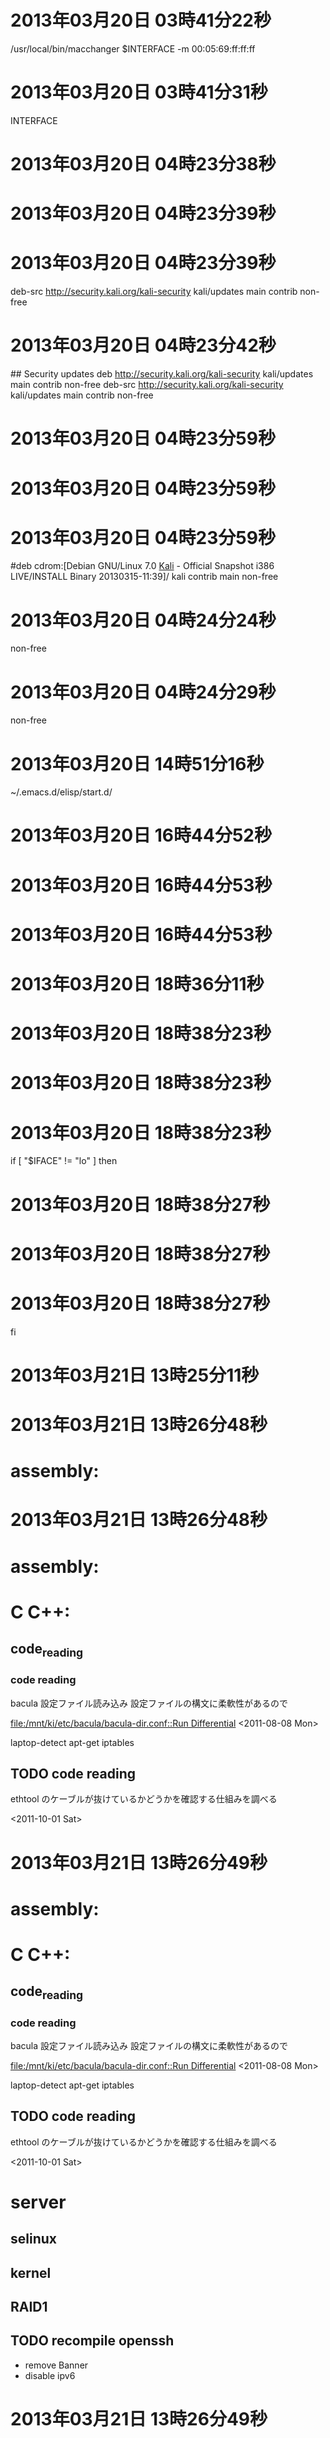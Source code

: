 
* 2013年03月20日 03時41分22秒
/usr/local/bin/macchanger $INTERFACE -m 00:05:69:ff:ff:ff
* 2013年03月20日 03時41分31秒
INTERFACE
* 2013年03月20日 04時23分38秒

* 2013年03月20日 04時23分39秒

* 2013年03月20日 04時23分39秒
deb-src http://security.kali.org/kali-security kali/updates main contrib non-free

* 2013年03月20日 04時23分42秒
## Security updates
deb http://security.kali.org/kali-security kali/updates main contrib non-free
deb-src http://security.kali.org/kali-security kali/updates main contrib non-free

* 2013年03月20日 04時23分59秒

* 2013年03月20日 04時23分59秒

* 2013年03月20日 04時23分59秒
#deb cdrom:[Debian GNU/Linux 7.0 _Kali_ - Official Snapshot i386 LIVE/INSTALL Binary 20130315-11:39]/ kali contrib main non-free

* 2013年03月20日 04時24分24秒
non-free
* 2013年03月20日 04時24分29秒
non-free
* 2013年03月20日 14時51分16秒
~/.emacs.d/elisp/start.d/
* 2013年03月20日 16時44分52秒

* 2013年03月20日 16時44分53秒

* 2013年03月20日 16時44分53秒
# deb http://ppa.launchpad.net/danielrichter2007/grub-customizer

* 2013年03月20日 18時36分11秒
  
* 2013年03月20日 18時38分23秒

* 2013年03月20日 18時38分23秒

* 2013年03月20日 18時38分23秒
if [ "$IFACE" != "lo" ] then

* 2013年03月20日 18時38分27秒

* 2013年03月20日 18時38分27秒

* 2013年03月20日 18時38分27秒
fi

* 2013年03月21日 13時25分11秒
      	
* 2013年03月21日 13時26分48秒
* assembly:

* 2013年03月21日 13時26分48秒
* assembly:
* C C++:
** code_reading
*** code reading
	bacula 設定ファイル読み込み
	設定ファイルの構文に柔軟性があるので

    [[file:/mnt/ki/etc/bacula/bacula-dir.conf::Run%20Differential][file:/mnt/ki/etc/bacula/bacula-dir.conf::Run Differential]]
    <2011-08-08 Mon>

	laptop-detect
	apt-get
	iptables
** TODO code reading
   ethtool のケーブルが抜けているかどうかを確認する仕組みを調べる

   <2011-10-01 Sat>

* 2013年03月21日 13時26分49秒
* assembly:
* C C++:
** code_reading
*** code reading
	bacula 設定ファイル読み込み
	設定ファイルの構文に柔軟性があるので

    [[file:/mnt/ki/etc/bacula/bacula-dir.conf::Run%20Differential][file:/mnt/ki/etc/bacula/bacula-dir.conf::Run Differential]]
    <2011-08-08 Mon>

	laptop-detect
	apt-get
	iptables
** TODO code reading
   ethtool のケーブルが抜けているかどうかを確認する仕組みを調べる

   <2011-10-01 Sat>
* server
** selinux
** kernel
** RAID1
** TODO recompile openssh
   - remove Banner
   - disable ipv6

* 2013年03月21日 13時26分49秒
* assembly:
* C C++:
** code_reading
*** code reading
	bacula 設定ファイル読み込み
	設定ファイルの構文に柔軟性があるので

    [[file:/mnt/ki/etc/bacula/bacula-dir.conf::Run%20Differential][file:/mnt/ki/etc/bacula/bacula-dir.conf::Run Differential]]
    <2011-08-08 Mon>

	laptop-detect
	apt-get
	iptables
** TODO code reading
   ethtool のケーブルが抜けているかどうかを確認する仕組みを調べる

   <2011-10-01 Sat>
* server
** selinux
** kernel
** RAID1
** TODO recompile openssh
   - remove Banner
   - disable ipv6
* pentest
** learning backtrack
** change mac address on boot time
   - macchanger -e eth*
	 http://www.shadowrx.com/forums/showthread.php?t=1536




     <2011-09-12 Mon>

** IT law gathering
** apt-get throuth tor
** Boot Setting
*** 1. Stealth
	- no networking
	- ntp で時間を設定しない hwclock から取得
*** 2. Default
	- 時間を ntp で設定
	- rsync
*** 3. Fast crack
**** ケーブルが抜けているかどうかの確認
	 ethtool eth0

	 Link: detected : no


     <2011-10-01 Sat>

**** gathering hardware information
	 - ハードウェアの情報を集めるプログラム or スクリプトを作成。
	 - lspci
	 - lsusb
	 - hwinfo
	 - lshw
	 - dmidecode
	 - sensors
	 - fdisk -l , cat /proc/partitions
	 - hdparm -i <dev>
	 - hddtemp

*** 4. Forensic

** TODO gathering wordlist
   - sort 集めた wordlist を sort する。
   - 保有している wordlist に含まれていない wordlist を作成
	 即ち、保有している wordlist を試せば pure brute となるようにする。
	 おそらく、この wordlist を作成すれば膨大な容量になってしまうので
	 それに準ずるような物を考える。
   - honey pot を設置して ssh brute force の password を集める。
** TODO mailing list
** TODO Traceroute on Google Earth
** TODO /pentest/enumeration/ids/ftester
** TODO /pentest/enumeration/ids/pytbull/pytbulll
** TODO /pentest/enumeration/smtp/smtp-user-enum
** TODO /pentest/enumeration/smtp/swaks
** TODO /pentest/enumeration/web/cms-explorer
** TODO /pentest/enumeration/web/revhosts
** TODO /pentest/enumeration/web/whatweb
** TODO /pentest/enumeration/miranda

** TODO /pentest/enumeration/lanmap2
** TODO p0f

* 2013年03月21日 13時29分54秒
flymake-find-file-hook
* 2013年03月21日 13時36分09秒
unless
* 2013年03月21日 13時56分39秒
~/.emacs.d/
* 2013年03月21日 18時53分45秒
-m 00:05:69:ff:ff:ff
* 2013年03月21日 18時53分58秒
/usr/bin/macchanger -e "$IFACE"
* 2013年03月21日 18時54分45秒
        # macchange
        /usr/bin/macchanger $ifaces -m 00:05:69:ff:ff:ff
        /usr/bin/macchanger -e $ifaces

* 2013年03月21日 18時54分51秒
        
* 2013年03月21日 19時43分40秒

* 2013年03月21日 19時43分40秒

* 2013年03月21日 19時43分40秒
/usr/bin/macchanger -e ech0 2> /dev/null

* 2013年03月21日 19時43分51秒

* 2013年03月21日 19時43分51秒

* 2013年03月21日 19時43分51秒
/usr/bin/macchanger -e eth1 2> /dev/null

* 2013年03月21日 19時43分59秒

* 2013年03月21日 19時43分59秒

* 2013年03月21日 19時43分59秒
/usr/bin/macchanger -e eth2 2> /dev/null

* 2013年03月21日 19時44分02秒

* 2013年03月21日 19時44分02秒

* 2013年03月21日 19時44分02秒
/usr/bin/macchanger -e wlan1 2> /dev/null

* 2013年03月21日 19時44分04秒

* 2013年03月21日 19時44分04秒

* 2013年03月21日 19時44分04秒
/usr/bin/macchanger -e wlan0 2> /dev/null

* 2013年03月21日 19時44分07秒

* 2013年03月21日 19時44分07秒

* 2013年03月21日 19時44分07秒
/usr/bin/macchanger -e wlan1 2> /dev/null

* 2013年03月21日 19時44分13秒

* 2013年03月21日 19時44分13秒

* 2013年03月21日 19時44分13秒
/usr/bin/macchanger -e wlan2 2> /dev/null

* 2013年03月22日 22時09分16秒

* 2013年03月22日 22時09分17秒

* 2013年03月22日 22時09分17秒
		Modes "1680x1050"

* 2013年03月22日 22時09分25秒
DefaultDepth 24
* 2013年03月22日 22時42分45秒
"640x480" "800x600" "1024x768" "1280x1024"
* 2013年03月22日 22時43分18秒
"640x480" "800x600" "1024x768" "1280x1024"
* 2013年03月22日 22時43分48秒
"1680x1050"
* Tue 26 Mar 2013 02:40:36 AM JST

* Tue 26 Mar 2013 02:40:53 AM JST
38400
* Tue 26 Mar 2013 02:52:22 AM JST
	  net.ipv6.conf.all.disable_ipv6 = 1
	  net.ipv6.conf.default.disable_ipv6 = 1
	  net.ipv6.conf.lo.disable_ipv6 = 1

* Tue 26 Mar 2013 02:52:57 AM JST
        	  
* Tue 26 Mar 2013 02:52:58 AM JST
	  
* Tue 26 Mar 2013 02:53:00 AM JST
	  
* Tue 26 Mar 2013 02:53:37 AM JST
AddressFamily inet  # disable ipv6
* Tue 26 Mar 2013 03:25:57 AM JST


* Tue 26 Mar 2013 03:26:07 AM JST

* Tue 26 Mar 2013 03:39:54 AM JST
deb http://deb.torproject.org/torproject.org lucid main
* Tue 26 Mar 2013 03:41:47 AM JST
deb-src http://security.kali.org/kali-security kali/updates main contrib non-free
* Tue 26 Mar 2013 03:42:16 AM JST
gpg --keyserver keys.gnupg.net --recv 886DDD89
* Tue 26 Mar 2013 03:42:30 AM JST
gpg --export A3C4F0F979CAA22CDBA8F512EE8CBC9E886DDD89 | sudo apt-key add -
* Tue 26 Mar 2013 03:43:30 AM JST
apt-get install tor tor-geoipdb
* Tue 26 Mar 2013 03:45:01 AM JST
apt-get install privoxy
* Tue 26 Mar 2013 03:47:58 AM JST
forward-socks4a / 127.0.0.1:9050 .
* Tue 26 Mar 2013 03:49:48 AM JST
wget http://kegel.com/wine/winetricks
* Tue 26 Mar 2013 03:50:23 AM JST
sh winetricks fontfix dotnet20 gdiplus
* Tue 26 Mar 2013 03:52:01 AM JST


* Tue 26 Mar 2013 03:55:20 AM JST
socks5  127.0.0.1 9050
* Tue 26 Mar 2013 04:25:14 AM JST
/mnt/home/
* Tue 26 Mar 2013 06:40:22 AM JST
# autoloader aliases
install sound-slot-0 /sbin/modprobe snd-card-0
install sound-slot-1 /sbin/modprobe snd-card-1
install sound-slot-2 /sbin/modprobe snd-card-2
install sound-slot-3 /sbin/modprobe snd-card-3
install sound-slot-4 /sbin/modprobe snd-card-4
install sound-slot-5 /sbin/modprobe snd-card-5
install sound-slot-6 /sbin/modprobe snd-card-6
install sound-slot-7 /sbin/modprobe snd-card-7
# Cause optional modules to be loaded above generic modules
install snd /sbin/modprobe --ignore-install snd && { /sbin/modprobe --quiet snd-ioctl32 ; /sbin/modprobe --quiet snd-seq ; : ; }
install snd-rawmidi /sbin/modprobe --ignore-install snd-rawmidi && { /sbin/modprobe --quiet snd-seq-midi ; : ; }
install snd-emu10k1 /sbin/modprobe --ignore-install snd-emu10k1 && { /sbin/modprobe --quiet snd-emu10k1-synth ; : ; }
# Keep snd-pcsp from beeing loaded as first soundcard
options snd-pcsp index=-2
# Keep snd-usb-audio from beeing loaded as first soundcard
#options snd-usb-audio index=-2

# Prevent abnormal drivers from grabbing index 0
options bt87x index=-2
options cx88_alsa index=-2
options snd-atiixp-modem index=-2
options snd-intel8x0m index=-2
options snd-via82xx-modem index=-2

options snd-usb-audio index=-1

* Tue 26 Mar 2013 04:31:47 PM JST
xset r rate
* Tue 26 Mar 2013 05:02:33 PM JST

* Tue 26 Mar 2013 05:59:16 PM JST

* Tue 26 Mar 2013 06:25:57 PM JST
  
* Tue 26 Mar 2013 07:25:47 PM JST
#include <iostream>
int main()   {{{{{{ std::cout << "Hello, world!" << std::endl; }}}}}}
* Tue 26 Mar 2013 07:25:49 PM JST

* Tue 26 Mar 2013 07:25:49 PM JST

* Tue 26 Mar 2013 07:25:49 PM JST
#include <iostream>

* Tue 26 Mar 2013 07:25:54 PM JST
#include <iostream>

* Tue 26 Mar 2013 07:25:54 PM JST
#include <iostream>
  int main()   {{{{{{ std::cout << "Hello, world!" << std::endl; }}}}}}

* Tue 26 Mar 2013 07:26:00 PM JST

* Tue 26 Mar 2013 07:26:00 PM JST

* Tue 26 Mar 2013 07:26:00 PM JST
#include <iostream>

* Tue 26 Mar 2013 07:56:00 PM JST

* Tue 26 Mar 2013 07:56:30 PM JST
         
* Tue 26 Mar 2013 07:57:46 PM JST
/
* Tue 26 Mar 2013 07:57:47 PM JST
                             /
* Tue 26 Mar 2013 07:58:08 PM JST
                             
* Wed 27 Mar 2013 04:11:39 AM JST
# $Revision: 9 $
# $LastChangedRevision: 9 $
# $LastChangedDate: 2013-01-06 15:23:19 +0900 (日, 06  1月 2013) $
#
### .zshenv Setting
### {HOME}% echo {HOME}% ln -s .zsh/.zshenv > .zsh/zshenv
##  {HOME}% ln -s .zsh/.zshenv


# <<    TASK    >>
#    set variable hostname = 192.168.1.123
#    C-- = end-of-line

# ==================== GENERAL ==========================
## Color Define
#
fg_B=$'\e[0;30m'      #Black
fg_R=$'\e[0;31m'      #Red
fg_G=$'\e[0;32m'      #Green
fg_BR=$'\e[0;33m'     #BRown
fg_BL=$'\e[0;34m'     #BLue
fg_PU=$'\e[0;35m'     #PUrple
fg_CY=$'\e[0;36m'     #Cyan
fg_LG=$'\e[0;37m'     #LGray
fg_DG=$'\e[1;30m'     #DGray
fg_LR=$'\e[1;31m'     #LRed
fg_LG=$'\e[1;32m'     #LGreen
fg_Y=$'\e[1;33m'      #Yellow
fg_LB=$'\e[1;34m'     #LBlue
fg_P=$'\e[1;35m'      #Pink
fg_LC=$'\e[1;36m'     #LCyan
fg_W=$'\e[1;37m'      #White
#Text Background Colors
bg_R=$'\e[0;41m'      #Red
bg_G=$'\e[0;42m'      #Green
bg_BR=$'\e[0;43m'     #BRown
bg_BL=$'\e[0;44m'     #BLue
bg_PU=$'\e[0;45m'     #PUrple
bg_C=$'\e[0;46m'      #Cyan
bg_GR=$'\e[0;47m'     #GRay
#Attributes
at_normal=$'\e[0m'
at_bold=$'\e[1m'
at_italics=$'\e[3m'
at_underl=$'\e[4m'
at_blink=$'\e[5m'
at_outline=$'\e[6m'
at_reverse=$'\e[7m'
at_nondisp=$'\e[8m'
at_strike=$'\e[9m'
at_boldoff=$'\e[22m'
at_italicsoff=$'\e[23m'
at_underloff=$'\e[24m'
at_blinkoff=$'\e[25m'
at_reverseoff=$'\e[27m'
at_strikeoff=$'\e[29m'

## LANG
#
export LANG=en_US.UTF-8

## PATH
#
PATH+=":${ZDOTDIR}/scripts"

## Editor
#
emacsct=/usr/bin/emacsclient
binnano=/usr/bin/nano

emacs_edit_env () {
    export EDITOR=$emacsct
    export VISUAL=$emacsct
    export ALTERNATE_EDITOR=$binnano
}

nano_edit_env () {
    export EDITOR=$binnano
    export VISUAL=$binnano
    export ALTERNATE_EDITOR=$emacsct
}

case ${HOST} in
    ki|qu|bi|ni|pa)
	if [ -x $emacsct ] ; then
	    emacs_edit_env
	elif [ -x $binnano ] ; then
	    nano_edit_env
        fi
	;;
    *)
	if [ -x $binnano ] ; then
	    nano_edit_env
	fi
	;;
esac

## ibus
#
if [ "$HOST" = "ni" ] ; then
export XMODIRIERS="@im=ibus"
export GTK_IM_MODULE="ibus"
export KDE_IM_MODULE="ibus"
fi

## Python
#
export PYTHONPATH=${HOME}/.pylib
* Wed 27 Mar 2013 04:19:57 AM JST
mode
* Wed 27 Mar 2013 04:19:57 AM JST
autoinsert_mode
* Wed 27 Mar 2013 04:21:01 AM JST
;;;; autoinsert
;;
(eval-after-load 'autoinsert '(autoinsert-mode-predefine))
(add-hook 'after-init-hook '(lambda () (auto-insert-mode 1)))

;;;; apropos
;;
(eval-after-load 'apropos '(apropos-mode-predefine))

;;;; asm
;;
(eval-after-load 'asm-mode '(asm-mode-predefine))

;;;; chmod-x
;;
(unless windows-p
  (add-hook 'after-save-hook 'make-file-executable))

;;;; auto-highlight-symbol
;;
(eval-after-load 'auto-highlight-symbol '(auto-highlight-symbol-mode-predefine))
(add-hook 'after-init-timer-hook 'auto-highlight-symbol-mode-on)

;;;; dired
;;
(eval-after-load 'dired '(dired-mode-predefine))
(add-hook 'dired-mode-hook 'dired-mode-hook-predefine)

;;;; filecache
;;
(eval-after-load 'filecache '(filecache-predefine))
(add-hook 'kill-emacs-hook '(lambda ()
                              (require 'filecache)
                              (file-cache-save-cache-to-file filecache-save-name)))
(add-hook 'kill-buffer-hook 'file-cache-add-this-file)

;;;; Info
;;
(add-hook 'Info-mode-hook 'info-mode-hook-predefine)

;;;; org
;;
(eval-after-load 'org '(org-mode-predefine))
(add-hook 'org-mode-hook 'org-mode-hook-predefine)

;;;; purge-package
;;
(eval-after-load 'purge-package '(purge-package-predefine))
(add-hook 'rest-room-hook 'purge-package)

;;;; rotate-text
;;
(eval-after-load 'rotate-text '(rotate-text-predefine))

;;;; shell-script
;;
(eval-after-load 'sh-script '(sh-script-mode-predefine))

;;;; text-mode
;;
(add-hook 'text-mode-hook 'text-mode-hook-predefine)


;;;; tramp
;;
(eval-after-load 'tramp '(tramp-mode-predefine))

;;;; woman
;;
(eval-after-load 'woman '(woman-mode-predefine))

;;;; Auto delete whitespace from end-of-line
;;
(add-hook 'before-save-hook 'delete-trailing-whitespace)

;;;; Delete blank line end of buffer
;;
(add-hook 'before-save-hook 'delete-trailing-blank-lines)

* Wed 27 Mar 2013 04:21:21 AM JST
(eval-after-load 'autoinsert '(autoinsert-mode-predefine))
* Wed 27 Mar 2013 04:21:23 AM JST
;;;###autoload
* Wed 27 Mar 2013 04:29:19 AM JST
pass
* Wed 27 Mar 2013 04:36:41 AM JST

* Wed 27 Mar 2013 05:36:42 AM JST
eval: Recursive load
* Wed 27 Mar 2013 06:15:12 AM JST
term-mode-hook
* Wed 27 Mar 2013 06:29:57 AM JST
/media/Data__/MYTEMP/Calibre Portable/Calibre Library/Fumei/Accelerated.C_ (209)
* Wed 27 Mar 2013 07:00:06 AM JST

* Wed 27 Mar 2013 07:14:53 AM JST
/usr/share/sqlmap/extra/beep/beep.wav
* Wed 27 Mar 2013 07:14:55 AM JST
hare/sqlmap/extra/beep/beep.wav
* Wed 27 Mar 2013 07:14:58 AM JST
/usr/share/sqlmap/extra/beep/beep.wav
* Wed 27 Mar 2013 07:15:01 AM JST
/usr/share/sqlmap/extra/beep/beep.wav
* Wed 27 Mar 2013 07:26:38 AM JST

* Wed 27 Mar 2013 07:47:10 AM JST

* Wed 27 Mar 2013 08:04:15 AM JST
  
* Wed 27 Mar 2013 08:04:21 AM JST
  
* Wed 27 Mar 2013 08:04:26 AM JST
  
* Wed 27 Mar 2013 08:04:29 AM JST
  
* Wed 27 Mar 2013 08:04:34 AM JST
  
* Wed 27 Mar 2013 08:04:39 AM JST
  
* Wed 27 Mar 2013 08:04:44 AM JST
  
* Wed 27 Mar 2013 08:04:48 AM JST
  
* Wed 27 Mar 2013 08:04:51 AM JST
  
* Wed 27 Mar 2013 08:26:19 AM JST
std::cout << second << std::endl;
* Wed 27 Mar 2013 10:22:36 AM JST

* Wed 27 Mar 2013 10:43:04 AM JST
int main ()
{
  { const std::string s = "a string";
    std::cout << s << std::endl;}

  { const std::string s = "another string";
    std::cout << s << std::endl; }

  return 0;
}

* Wed 27 Mar 2013 10:46:46 AM JST
sni
* Wed 27 Mar 2013 11:01:18 AM JST
           
* Wed 27 Mar 2013 06:42:34 PM JST
ls
QU /root/.wine/drive_c/windows/Fonts# 
* Wed 27 Mar 2013 06:42:45 PM JST

* Wed 27 Mar 2013 06:42:52 PM JST
/media/783C88D83C889334/WINDOWS/Fonts
* Wed 27 Mar 2013 06:42:59 PM JST

* Wed 27 Mar 2013 06:43:10 PM JST
/media/783C88D83C889334/WINDOWS/Fonts
* Wed 27 Mar 2013 07:30:47 PM JST
int 
* Wed 27 Mar 2013 08:24:55 PM JST
#include <iostream>
#include <string>

// say what standard-library names we use
using std::cin;   using std::endl;
using std::cout; using std::string;

int main(int argc, char *argv[])
{
  // ask for the person's name
  cout << "Please enter your first name: ";

  // read the name
  string name;
  cin >> name;

  // build the message that we intend to write
  const string greeting = "Hello, " + name + "!";

  // the number of blanks surrounding the greeting
  const int pad = 1;

  // the number of rows and columns to write
  const int rows = pad * 2 + 3;
  const string::size_type cols = greeting.size() + pad + 2 + 2;

  // write a blank line to separate the output from the input
  cout << endl;

  // write rows rows of output
  // invariant: we have written r rows so far
  for (int r = 0; r != rows; ++r){

    string::size_type c = 0;

    // invariant: we have written c characters so far in the current row
    while (c != cols){

      // is it time to write the greeting?
      if (r == pad + 1 && c == pad + 1) {
        cout << greeting;
        c += greeting.size();
      } else {

        // are we on the border?
        if (r == 0 || r == rows -1 ||
            c == 0 || c == cols -1)
          cout << "*";
        else
          cout << " ";
        ++c;
      }
    }

    cout << endl;
  }

  return 0;
}

* Wed 27 Mar 2013 09:40:12 PM JST
chrome shockwave flash crash
* Wed 27 Mar 2013 09:40:30 PM JST
// int main(int argc, char *argv[])
// {
//   // ask for the person's name
//   cout << "Please enter your first name: ";

//   // read the name
//   string name;
//   cin >> name;

//   // build the message that we intend to write
//   const string greeting = "Hello, " + name + "!";

//   // the number of blanks surrounding the greeting
//   const int pad = 1;

//   // the number of rows and columns to write
//   const int rows = pad * 2 + 3;
//   const string::size_type cols = greeting.size() + pad + 2 + 2;

//   // write a blank line to separate the output from the input
//   cout << endl;

//   // write rows rows of output
//   // invariant: we have written r rows so far
//   for (int r = 0; r != rows; ++r){

//     string::size_type c = 0;

//     // invariant: we have written c characters so far in the current row
//     while (c != cols){

//       // is it time to write the greeting?
//       if (r == pad + 1 && c == pad + 1) {
//         cout << greeting;
//         c += greeting.size();
//       } else {

//         // are we on the border?
//         if (r == 0 || r == rows -1 ||
//             c == 0 || c == cols -1)
//           cout << "*";
//         else
//           cout << " ";
//         ++c;
//       }
//     }

//     cout << endl;
//   }

//   return 0;
// }

* Wed 27 Mar 2013 10:32:34 PM JST
#include <iostream>
#include <string>
 
using std::cin;
using std::cout;
using std::endl;
using std::string;
 
int main()
{
 // shape dimensions
 const int base = 12;
 const int height = 9;
 
 // first a square
 // top and bottom edges
 const string sq_edge(height, '*');
 
 // interior
 const string sq_interior(height - 2, ' ');
 
 for (int i = 1; i <= height; i++) {
   
  // at top or bottom edge
  if (i == 1 || i == height) {
   cout << sq_edge;
  } else {
   cout << "*";
   cout << sq_interior;
   cout << "*";
  }
 
  cout << endl;
 }
 cout << endl;
 
 // now the rectangle
 // top and bottom edges
 const string rec_edge(base, '*');
 
 // interior
 const string rec_interior(base - 2, ' ');
  
 for (int i = 1; i <= height; i++) {
   
  // at top or bottom edge
  if (i == 1 || i == height) {
   cout << rec_edge;
  } else {
   cout << "*";
   cout << rec_interior;
   cout << "*";
  }
 
  cout << endl;
 }
 cout << endl;
 
  
 // lastly the triangle (45-45-90)
 for (int i = 1; i <= base; i++) {
  for (int j = 1; j <= base; j++) {
    
   // on an edge
   if (j == 1 || j == i || i == base) {
    cout << "*";
   } else {
    cout << " ";
   }
  }
 
  cout << endl;
 }
 
 string tmp;
 cin >> tmp;
 return 0;
}
* Wed 27 Mar 2013 10:33:48 PM JST
// int main(int argc, char *argv[])
// {
//   // ask for the person's name
//   cout << "Please enter your first name: ";

//   // read the name
//   string name;
//   cin >> name;

//   // build the message that we intend to write
//   const string greeting = "Hello, " + name + "!";

//   // the number of blanks surrounding the greeting
//   const int pad = 1;

//   // the number of rows and columns to write
//   const int rows = pad * 2 + 3;
//   const string::size_type cols = greeting.size() + pad + 2 + 2;

//   // write a blank line to separate the output from the input
//   cout << endl;

//   // write rows rows of output
//   // invariant: we have written r rows so far
//   for (int r = 0; r != rows; ++r){

//     string::size_type c = 0;

//     // invariant: we have written c characters so far in the current row
//     while (c != cols){

//       // is it time to write the greeting?
//       if (r == pad + 1 && c == pad + 1) {
//         cout << greeting;
//         c += greeting.size();
//       } else {

//         // are we on the border?
//         if (r == 0 || r == rows -1 ||
//             c == 0 || c == cols -1)
//           cout << "*";
//         else
//           cout << " ";
//         ++c;
//       }
//     }

//     cout << endl;
//   }

//   return 0;
// }

* Wed 27 Mar 2013 10:34:59 PM JST
// the number of rows and columns to write
const int rows = pad * 2 + 3;
const string::size_type cols = greeting.size() + pad * 2 + 2;
 
// padding at greeting row
const string pad_greeting(pad, ' ');
 
// padding at other rows
const string pad_other(cols - 2, ' ');
...
// write rows rows of output
// invariant: we have written r rows so far
for (int r = 0; r != rows; ++r) {
...
 // invariant: we have written c characters so far in the current row
 while (c != cols) {
 
  // is it time to write the greeting?
  if (r == pad + 1 && c == pad + 1) {
   ...
  } else {
 
   // are we on the border?
   if (r == 0 || r == rows - 1 ||
    c == 0 || c == cols - 1) {
    ...
   } else {
 
    // are we on the greeting's row?
    if (r == pad + 1) {
     cout << pad_greeting;
     c += pad_greeting.size();
    } else {
     cout << pad_other;
     c += pad_other.size();
    }
   }
  }
 }
 
 cout << endl;
}
* Wed 27 Mar 2013 10:35:12 PM JST
^N^N^N^N^N^N^N^N^N^N^N^N^N^N^N^N^N^N^N^N^N^N^N^N^N^N^N^N^N^N^N^N^N^N
* Wed 27 Mar 2013 10:36:06 PM JST

* Wed 27 Mar 2013 10:36:06 PM JST

* Wed 27 Mar 2013 10:36:06 PM JST
  ...

* Wed 27 Mar 2013 10:36:18 PM JST

* Wed 27 Mar 2013 10:36:18 PM JST

* Wed 27 Mar 2013 10:36:18 PM JST
          ...

* Wed 27 Mar 2013 10:36:19 PM JST

* Wed 27 Mar 2013 10:36:20 PM JST

* Wed 27 Mar 2013 10:36:20 PM JST
      ...

* Wed 27 Mar 2013 10:36:22 PM JST

* Wed 27 Mar 2013 10:36:22 PM JST

* Wed 27 Mar 2013 10:36:22 PM JST
            ...

* Wed 27 Mar 2013 10:38:49 PM JST
//         cout << greeting;
//         c += greeting.size();

* Wed 27 Mar 2013 10:39:08 PM JST

* Wed 27 Mar 2013 10:39:08 PM JST

* Wed 27 Mar 2013 10:39:08 PM JST
          ...

* Wed 27 Mar 2013 10:39:28 PM JST
string::size_type c = 0;
* Wed 27 Mar 2013 10:40:04 PM JST
//           cout << "*";
//         else
//           cout << " ";
//         ++c;

* Wed 27 Mar 2013 10:40:55 PM JST

* Wed 27 Mar 2013 10:40:55 PM JST

* Wed 27 Mar 2013 10:40:55 PM JST
            else

* Wed 27 Mar 2013 10:40:55 PM JST
            else

* Wed 27 Mar 2013 10:40:55 PM JST
            else
              cout << " ";

* Wed 27 Mar 2013 10:40:56 PM JST
            else
              cout << " ";

* Wed 27 Mar 2013 10:40:56 PM JST
            else
              cout << " ";
            ++c;

* Wed 27 Mar 2013 10:44:32 PM JST
expected unqualified-id before
* Wed 27 Mar 2013 10:45:33 PM JST
int 
* Wed 27 Mar 2013 10:45:54 PM JST
int i = 0;
while (i < 10) {
  i += 1;
  std::cout << i << std::endl;
 }

* Wed 27 Mar 2013 10:45:58 PM JST

* Wed 27 Mar 2013 10:45:58 PM JST

* Wed 27 Mar 2013 10:45:58 PM JST
int i = 0;

* Wed 27 Mar 2013 10:45:58 PM JST
int i = 0;

* Wed 27 Mar 2013 10:45:58 PM JST
int i = 0;
while (i < 10) {

* Wed 27 Mar 2013 10:45:58 PM JST
int i = 0;
while (i < 10) {

* Wed 27 Mar 2013 10:45:58 PM JST
int i = 0;
while (i < 10) {
  i += 1;

* Wed 27 Mar 2013 10:45:58 PM JST
int i = 0;
while (i < 10) {
  i += 1;

* Wed 27 Mar 2013 10:45:58 PM JST
int i = 0;
while (i < 10) {
  i += 1;
  std::cout << i << std::endl;

* Wed 27 Mar 2013 10:45:58 PM JST
int i = 0;
while (i < 10) {
  i += 1;
  std::cout << i << std::endl;

* Wed 27 Mar 2013 10:45:58 PM JST
int i = 0;
while (i < 10) {
  i += 1;
  std::cout << i << std::endl;
 }

* Wed 27 Mar 2013 10:52:37 PM JST

* Wed 27 Mar 2013 10:52:37 PM JST

* Wed 27 Mar 2013 10:52:37 PM JST
    sleep(1);

* Wed 27 Mar 2013 10:52:39 PM JST
int main(int argc, char *argv[])
{
  int i = 0;
  while (i < 10) {
    i += 1;
    std::cout << i << std::endl;
  }

  return 0;
}

* Wed 27 Mar 2013 10:54:09 PM JST
endl
* Wed 27 Mar 2013 10:54:10 PM JST
std::endl
* Wed 27 Mar 2013 11:01:26 PM JST

* Wed 27 Mar 2013 11:01:26 PM JST

* Wed 27 Mar 2013 11:01:26 PM JST
    sleep(1);

* Wed 27 Mar 2013 11:01:30 PM JST

* Wed 27 Mar 2013 11:01:31 PM JST

* Wed 27 Mar 2013 11:01:31 PM JST
#include <unistd.h>

* Wed 27 Mar 2013 11:01:44 PM JST

* Wed 27 Mar 2013 11:01:44 PM JST

* Wed 27 Mar 2013 11:01:45 PM JST
  std:cout << std::endl;

* Wed 27 Mar 2013 11:01:49 PM JST

* Wed 27 Mar 2013 11:01:49 PM JST

* Wed 27 Mar 2013 11:01:49 PM JST
    i -= 1;

* Wed 27 Mar 2013 11:02:20 PM JST
flush
* Wed 27 Mar 2013 11:04:16 PM JST
int main(int argc, char *argv[])
{
  int i = 10;
  while (i >= -5) {
    std::cout << i << std::endl;
    i -= 1;
  }
  return 0;
}

* Wed 27 Mar 2013 11:04:31 PM JST

* Wed 27 Mar 2013 11:04:31 PM JST

* Wed 27 Mar 2013 11:04:31 PM JST
    i -= 1;

* Wed 27 Mar 2013 11:16:14 PM JST

* Wed 27 Mar 2013 11:16:14 PM JST

* Wed 27 Mar 2013 11:16:14 PM JST
  int dummy;

* Wed 27 Mar 2013 11:16:15 PM JST
  int dummy;

* Wed 27 Mar 2013 11:16:15 PM JST
  int dummy;
  std::cin >> dummy;

* Wed 27 Mar 2013 11:16:37 PM JST

* Wed 27 Mar 2013 11:16:37 PM JST

* Wed 27 Mar 2013 11:16:37 PM JST
  cout >> b;

* Thu 28 Mar 2013 12:43:43 AM JST

* Thu 28 Mar 2013 01:18:31 AM JST
100
* Thu 28 Mar 2013 01:18:37 AM JST
(set-frame-parameter nil 'alpha '(85 50))
* Thu 28 Mar 2013 02:55:43 AM JST
git clone git://github.com/Golevka/emacs-clang-complete-async.git
* Thu 28 Mar 2013 02:58:45 AM JST
clang-c/Index.h
* Thu 28 Mar 2013 04:51:46 AM JST
deb http://dl.google.com/linux/chrome/deb/ stable main
* Thu 28 Mar 2013 04:52:11 AM JST
wget -q -O - https://dl-ssl.google.com/linux/linux_signing_key.pub | sudo apt-key add -
* Thu 28 Mar 2013 04:53:40 AM JST
QU /root/work/emacs-clang-complete-async# dpkg --record-avail
* Thu 28 Mar 2013 04:56:57 AM JST

* Thu 28 Mar 2013 04:56:57 AM JST

* Thu 28 Mar 2013 04:56:57 AM JST
## Chrome

* Thu 28 Mar 2013 04:56:57 AM JST
## Chrome

* Thu 28 Mar 2013 04:56:57 AM JST
## Chrome
#deb http://dl.google.com/linux/chrome/deb/ stable main

* Thu 28 Mar 2013 04:57:02 AM JST
## Tor
deb http://deb.torproject.org/torproject.org squeeze main

* Thu 28 Mar 2013 05:18:18 AM JST
37769* apt-get install alien lib32nss-mdns libfreeimage3 lsb-core 
37770* apt-get install alien  libfreeimage3 lsb-core 
37771* apt-get install pax rpm ttf-dejavu ttf-bitstream-vera
37772* make-googleearth-package --force
37773* dpkg -i googleearth_6.0.3.2197+0.7.0-1_i386.deb
QU /opt/google/chrome# 
* Thu 28 Mar 2013 05:19:13 AM JST
37769* 
* Thu 28 Mar 2013 05:19:19 AM JST
37770* 
* Thu 28 Mar 2013 05:19:23 AM JST
37771* 
* Thu 28 Mar 2013 05:19:27 AM JST
37772* 
* Thu 28 Mar 2013 05:19:31 AM JST
37773* 
* Thu 28 Mar 2013 05:19:35 AM JST

* Thu 28 Mar 2013 05:19:35 AM JST
QU /
* Thu 28 Mar 2013 05:19:35 AM JST
QU /opt/google/chrome# 

* Thu 28 Mar 2013 05:19:43 AM JST
googleearth-package
* Thu 28 Mar 2013 05:20:06 AM JST

* Thu 28 Mar 2013 05:20:06 AM JST
  # apt-get install alien 
* Thu 28 Mar 2013 05:20:06 AM JST
  # apt-get install alien lib32nss-mdns libfreeimage3 lsb-core 

* Thu 28 Mar 2013 05:20:09 AM JST

* Thu 28 Mar 2013 05:20:10 AM JST
  # apt-get install alien 
* Thu 28 Mar 2013 05:20:10 AM JST
  # apt-get install alien lib32nss-mdns libfreeimage3 lsb-core 

* Thu 28 Mar 2013 05:20:13 AM JST
# apt-get install 
* Thu 28 Mar 2013 05:20:13 AM JST
  # apt-get install 
* Thu 28 Mar 2013 05:20:36 AM JST
http://trollmaker.com/article13/how-to-install-google-earth-on-debian-wheezy
* Fri 29 Mar 2013 02:54:22 AM JST
  


* Fri 29 Mar 2013 03:24:28 AM JST

* Fri 29 Mar 2013 04:15:27 AM JST

* Fri 29 Mar 2013 04:47:57 AM JST
(term-send-raw-string "\eOA")
* Fri 29 Mar 2013 04:49:26 AM JST
(term-send-raw)
* Fri 29 Mar 2013 04:51:48 AM JST
(defun term-spawn ()
  (interactive)
  (term-send-raw-string "&")
  (term-send-raw)
  )
* Fri 29 Mar 2013 04:52:28 AM JST
multi-ter
* Fri 29 Mar 2013 04:52:49 AM JST
(defun term-spawn ()
  (interactive)
  (term-send-raw-string "&")
  (term-send-raw)
  )
* Fri 29 Mar 2013 04:53:01 AM JST
term-spawn
* Fri 29 Mar 2013 04:54:10 AM JST

* Fri 29 Mar 2013 04:54:10 AM JST

* Fri 29 Mar 2013 04:54:10 AM JST
    ([C-return]    '(lambda () (interactive) (term-send-raw-string "&")

* Fri 29 Mar 2013 04:54:12 AM JST
    ([C-return]    '(lambda () (interactive) (term-send-raw-string "&")

* Fri 29 Mar 2013 04:54:12 AM JST
    ([C-return]    '(lambda () (interactive) (term-send-raw-string "&")
                      (term-send-raw-string (make-string 1 (get 'return 'ascii-character))))) ;

* Fri 29 Mar 2013 04:55:54 AM JST
(this-command-keys)
* Fri 29 Mar 2013 04:57:01 AM JST
(term-send-raw-string (make-string 1 (get 'return 'ascii-character)))
* Fri 29 Mar 2013 04:57:08 AM JST
(term-send-raw)
* Fri 29 Mar 2013 04:57:11 AM JST

* Fri 29 Mar 2013 04:57:11 AM JST

* Fri 29 Mar 2013 04:57:11 AM JST
    ([C-return]    '(lambda () (interactive) (term-send-raw-string "&")

* Fri 29 Mar 2013 04:57:11 AM JST
    ([C-return]    '(lambda () (interactive) (term-send-raw-string "&")

* Fri 29 Mar 2013 04:57:11 AM JST
    ([C-return]    '(lambda () (interactive) (term-send-raw-string "&")
                      (term-send-raw-string (make-string 1 (get 'return 'ascii-character))))) ;

* Fri 29 Mar 2013 04:57:25 AM JST
(string (aref keys (1- (length keys))))
* Fri 29 Mar 2013 04:58:23 AM JST

* Fri 29 Mar 2013 04:58:23 AM JST

* Fri 29 Mar 2013 04:58:23 AM JST
  (string (aref keys (1- (length keys))))

* Fri 29 Mar 2013 04:58:37 AM JST
keys
* Fri 29 Mar 2013 04:58:42 AM JST
keys
* Fri 29 Mar 2013 04:59:14 AM JST
(keys (this-command-keys))
* Fri 29 Mar 2013 04:59:43 AM JST
(keys 
* Fri 29 Mar 2013 04:59:55 AM JST

* Fri 29 Mar 2013 04:59:55 AM JST

* Fri 29 Mar 2013 04:59:55 AM JST
(defun )
* Fri 29 Mar 2013 05:01:27 AM JST
"\C-m" 'default-indent-new-line
* Fri 29 Mar 2013 05:01:42 AM JST
RET")
* Fri 29 Mar 2013 05:01:43 AM JST
kbd "RET")
* Fri 29 Mar 2013 05:02:47 AM JST
lisp-interaction-mode-map
* Fri 29 Mar 2013 05:03:04 AM JST

* Fri 29 Mar 2013 05:03:06 AM JST
tes
* Fri 29 Mar 2013 05:03:09 AM JST
default-indent-new-line
* Fri 29 Mar 2013 05:03:37 AM JST
return
* Fri 29 Mar 2013 05:03:55 AM JST
return
* Fri 29 Mar 2013 05:04:49 AM JST

* Fri 29 Mar 2013 05:04:49 AM JST

* Fri 29 Mar 2013 05:04:49 AM JST
   (string (aref  (1- (length ))))

* Fri 29 Mar 2013 05:06:19 AM JST

* Fri 29 Mar 2013 05:06:19 AM JST

* Fri 29 Mar 2013 05:06:19 AM JST
   ;; (make-string 1 (get 'return 'ascii-character))

* Fri 29 Mar 2013 05:06:20 AM JST
   ;; (make-string 1 (get 'return 'ascii-character))

* Fri 29 Mar 2013 05:06:20 AM JST
   ;; (make-string 1 (get 'return 'ascii-character))
   ;; (string (aref  (1- (length ))))

* Fri 29 Mar 2013 05:06:23 AM JST
                        
* Fri 29 Mar 2013 05:11:35 AM JST
emacs-lisp returned non-zero exit code 255, but no errors fromoutput
* Fri 29 Mar 2013 05:44:47 AM JST
)))))))))))))))))))))))))))))))))))))))))))))))))))))))))))))))))))))))))))))))))))))))))))))))))))))))))))))))))))))))))))))))))))))))))))))))))))))))))))))))))))))))))))))))))))))))))))))))))))))))))))))))))))))))))))))))))))))))))))))))))))))))))))))))))))))))))))))))))))))))))))))))))))))))))))))))))))))))))))))))))))))))))))))))))))))))))))))))))))))))))))))))))))))))))))))))))))))))))))))))))))))))))))))))))))))))))))))))))))))))))))))))))))))))))))))))))))))))))))))))))))))))))))))))))))))))))))))))))))))))))))))))))))))))))))))))))))))))))))))))))))))))))))))))))))))))))))))))))))))))))))))))))))))))))))))))))))))))))))))))))))))))))))))))))))))))))))))))))))))))))))))))))))))))))))))))))))))))))))))))))))))))))))))))))))))))))))))))))))))))))))))))))))))))))))))))))))))))))))))))))))))))))))))))))))))))))))))))))))))))))))))))))))))))))))))))))))))))))))))))))))))))))))))))))))))))))))))))))))))))))))))))))))))))))))))))))))))))))))))))))))))))))))))))))))))))))))))))))))))))))))))))))))))))))))))))))))))))))))))))))))))))))))))))))))))))))))))))))))))))))))))))))))))))))))))))))))))))))))))))))))))))))))))))))))))))))))))))))))))))))))))))))))))))))))))))))))))))))))))))))))))))))))))))))))))))))))))))))))))))))))))))))))))))))))))))))))))))))))))))))))))))))))))))))))))))))))))))))))))))))))))))))))))))))))))))))))))))))))))))))))))))))))))))))))))))))))))))))))))))))))))))))))))))))))))))))))))))))))))))))))))))))))))))))))))))))))))))))))))))))))))))))))))))))))))))))))))))))))))))))))))))))))))))))))))))))))))))))))))))))))))))))))))))))))))))))))))))))))))))))))))))))))))))))))))))))))))))))))))))))))))))))))))))))))))))))))))))))))))))))))))))))))))))))))))))))))))))))))))))))))))))))))))))))))))))))))))))))))))))))))))))))))))))))))))))))))))))))))))))))))))))))))))))))))))))))))))))))))))))))))))))))))))))))))))))))))))))))))))))))))))))))))))))))))))))))))))))))))))))))))))))))))))))))))))))))))))))))))))))))))))))))))))))))))))))))))))))))))))))))))))))))))))))))))))))))))))))))))))))))))))))))))))))))))))))))))))))))))))))))))))))))))))))))))))))))))))))))))))))))))))))))))))))))))))))))))))))))))))))))))))))))))))))))))))))))))))))))))))))))))))))))))))))))))))))))))))))))))))))))))))))))))))))))))))))))))))))))))))))))))))))))))))))))))))))))))))))))))))))))))))))))))))))))))))))))))))))))))))))))))))))))))))))))))))))))))))))))))))))))))))))))))))))))))))))))))))))))))))))))))))))))))))))))))))))))))))))))))))))))))))))))))))))))))))))))))))))))))))))))))))))))))))))))))))))))))))))))))))))))))))))))))))))))))))))))))))))))))))))))))))))))))))))))))))))))))))))))))))))))))))))))))))))))))))))))))))))))))))))))))))))))))))))))))))))))))))))))))))))))))))))))))))))))))))))))))))))))))))))))))))))))))))))))))))))))))))))))))))))))))))))))))))))))))))))))))))))))))))))))))))))))))))))))))))))))))))))))))))))))))))))))))))))))))))))))))))))))))))))))))))))))))))))))))))))))))))))))))))))))))))))))))))))))))))))))))))))))))))))))))))))))))))))))))))))))))))))))))))))))))))))))))))))))))))))))))))))))))))))))))))))))))))))))))))))))))))))))))))))))))))))))))))))))))))))))))))))))))))))))))))))))))))))))))))))))))))))))))))))))))))))))))))))))))))))))))))))))))))))))))))))))))))))))))))))))))))))))))))))))))))))))))))))))))))))))))))))))))))))))))))))))))))))))))))))))))))))))))))))))))))))))))))))))))))))))))))))))))))))))))))))))))))))))))))))))))))))))))))))))))))))))))))))))))))))))))))))))))))))))))))))))))))))))))))))))))))))))))))))))))))))))))))))))))))))))))))))))))))))))))))))))))))))))))))))))))))))))))))))))))))))))))))))))))))))))))))))))))))))))))))))))))))))))))))))))))))))))))))))))))))))))))))))))))))))))))))))))))))))))))))))))))))))))))))))))))))))))))))))))))))))))))))))))))))))))))))))))))))))))))))))))))))))))))))))))))))))))))))))))))))))))))))))))))))))))))))))))))))))))))))))))))))))))))))))))))))))))))))))))))))))))))))))))))))))))))))))))))))))))))))))))))))))))))))))))))))))))))))))))))))))))))))))))))))))))))))))))))))))))))))))))))))))))))))))))))))))))))))))))))))))))))))))))))))))))))))))))))))))))))))))))))))))))))))))))))))))))))))))))))))))))))))))))))))))))))))))))))))))))))))))))))))))))))))))))))))))))))))))))))))))))))))))))))))))))))))))))))))))))))))))))))))))))))))))))))))))))))))))))))))))))))))))))))))))))))))))))))))))))))))))))))))))))))))))))))))))))))))))))))))))))))))))))))))))))))))))))))))))))))))))))))))))))))))))))))))))))))))))))))))))))))))))))))))))))))))))))))))))))))))))))))))))))))))))))))))))))))))))))))))))))))))))))))))))))))))))))))))))))))))))))))))))))))))))))))))))))))))))))))))))))))))))))))))))))))))))))))))))))))))))))))))))))))))))))))))))))))))))))))))))))))))))))))))))))))))))))))))))))))))))))))))))))))))))))))))))))))))))))))))))))))))))))))))))))))))))))))))))))))))))))))))))))))))))))))))))))))))))))))))))))))))))))))))))))))))))))))))))))))))))))))))))))))))))))))))))))))))))))))))))))))))))))))))))))))))))))))))))))))))))))))))))))))))))))))))))))))))))))))))))))))))))))))))))))))))))))))))))))))))))))))))))))))))))))))))))))))))))))))))))))))))))))))))))))))))))))))))))))))))))))))))))))))))))))))))))))))))))))))))))))))))))))))))))))))))))))))))))))))))))))))))))))))))))))))))))))))))))))))))))))))))))))))))))))))))))))))))))))))))))))))))))))))))))))))))))))))))))))))))))))))))))))))))))))))))))))))))))))))))))))))))))))))))))))))))))))))))))))))))))))))))))))))))))))))))))))))))))))))))))))))))))))))))))))))))))))))))))))))))))))))))))))))))))))))))))))))))))))))))))))))))))))))))))))))))))))))))))))))))))))))))))))))))))))))))))))))))))))))))))))))))))))))))))))))))))))))))))))))))))))))))))))))))))))))))))))))))))))))))))))))))))))))))))))))))))))))))))))))))))))))))))))))))))))))))))))))))))))))))))))))))))))))))))))))))))))))))))))))))))))))))))))))))))))))))))))))))))))))))))))))))))))))))))))))))))))))))))))))))))))))))))))))))))))))))))))))))))))))))))))))))))))))))))))))))))))))))))))))))))))))))))))))))))))))))))))))))))))))))))))))))))))))))))))))))))))))))))))))))))))))))))))))))))))))))))))))))))))))))))))))))))))))))))))))))))))))))))))))))))))))))))))))))))))))))))))))))))))))))))))))))))))))))))))))))))))))))))))))))))))))))))))))))))))))))))))))))))))))))))))))))))))))))))))))))))))))))))))))))))))))))))))))))))))))))))))))))))))))))))))))))))))))))))))))))))))))))))))))))))))))))))))))))))))))))))))))))))))))))))))))))))))))))))))))))))))))))))))))))))))))))))))))))))))))))))))))))))))))))))))))))))))))))))))))))))))))))))))))))))))))))))))))))))))))))))))))))))))))))))))))))))))))))))))))))))))))))))))))))))))))))))))))))))))))))))))))))))))))))))))))))))))))))))))))))))))))))))))))))))))))))))))))))))))))))))))))))))))))))))))))))))))))))))))))))))))))))))))))))))))))))))))))))))))))))))))))))))))))))))))))))))))))))))))))))))))))))))))))))))))))))))))))))))))))))))))
* Fri 29 Mar 2013 05:47:59 AM JST
lll
* Fri 29 Mar 2013 05:50:20 AM JST
streamisize
* Fri 29 Mar 2013 05:50:45 AM JST

* Fri 29 Mar 2013 05:50:45 AM JST

* Fri 29 Mar 2013 05:50:45 AM JST
using std::

* Fri 29 Mar 2013 05:59:01 AM JST
(defun insert-include ()
  (interactive)
  (insert "#include")
  )
(define-key c-mode-map "#" 'insert-include)

* Fri 29 Mar 2013 05:59:07 AM JST

* Fri 29 Mar 2013 05:59:08 AM JST

* Fri 29 Mar 2013 05:59:08 AM JST
(define-key c-mode-map "#" 'insert-include)

* Fri 29 Mar 2013 06:02:14 AM JST
c-mode-base-map
* Fri 29 Mar 2013 06:03:36 AM JST
#include 
* Fri 29 Mar 2013 06:08:15 AM JST
;;;###autoload
(defun my-auto-insert-elisp ()
  (interactive)
  (insert "initial")
  (yas/expand))

* Fri 29 Mar 2013 06:08:27 AM JST
elisp
* Fri 29 Mar 2013 06:10:53 AM JST

* Fri 29 Mar 2013 06:10:53 AM JST

* Fri 29 Mar 2013 06:10:54 AM JST
# binding: "keybinding"

* Fri 29 Mar 2013 06:10:54 AM JST
# binding: "keybinding"

* Fri 29 Mar 2013 06:10:54 AM JST
# binding: "keybinding"
# expand-env: ((some-var some-value))

* Fri 29 Mar 2013 06:11:28 AM JST
       
* Fri 29 Mar 2013 06:12:02 AM JST
initialize
* Fri 29 Mar 2013 06:13:28 AM JST
initial
* Fri 29 Mar 2013 06:35:45 AM JST
using std::sort;
* Fri 29 Mar 2013 06:35:51 AM JST
using std::sort;
* Fri 29 Mar 2013 06:35:55 AM JST
using std::streamisize;
* Fri 29 Mar 2013 06:36:00 AM JST
using std::streamisize;
* Fri 29 Mar 2013 06:36:03 AM JST
using std::string;
* Fri 29 Mar 2013 06:36:05 AM JST
using std::string;
* Fri 29 Mar 2013 06:36:08 AM JST
using std::vector;
* Fri 29 Mar 2013 06:36:10 AM JST
using std::vector;
* Fri 29 Mar 2013 07:45:58 AM JST
#! /bin/sh
#this needs to be chmod'd 755
#update-rc.d firewall defaults 20 (not the correct way to do this)
#script works with ubuntu/debian based systems


iptables -F
iptables -P INPUT ACCEPT
iptables -P FORWARD ACCEPT
iptables -P OUTPUT ACCEPT

iptables -P INPUT DROP
iptables -P OUTPUT DROP

#allow tor and polipo access to loopback
iptables -I INPUT -j ACCEPT -i lo -p tcp --dport 8118:9050 --sport 1:65000
iptables -A OUTPUT -j ACCEPT -o lo -p tcp --dport 1:65000 --sport 8118:9050

#does this allow the user and polipo to send data out to ethernet too?
iptables -A OUTPUT -p tcp -j ACCEPT -m owner --uid-owner test2 -o lo
iptables -A OUTPUT -p tcp -j ACCEPT -m owner --uid-owner root -o lo
iptables -A OUTPUT -p tcp -j ACCEPT -m owner --uid-owner proxy -o lo


#udp appears not to be needed
#iptables -A OUTPUT -p udp -j ACCEPT -o lo -m owner --uid-owner debian-tor 


#loop through all ethernet devices and allow tor out; one should be the right one unless you are using wifi; although i think this works with wifi too
NETDEVICES=`ifconfig -a | grep Ethernet | cut -d' ' -f 1 | xargs`

for DEVICE in $NETDEVICES
do
        iptables -A OUTPUT -p tcp -j ACCEPT -o $DEVICE -m owner --uid-owner debian-tor
        iptables -A INPUT -m state --state ESTABLISHED,RELATED -j ACCEPT
done
* Fri 29 Mar 2013 07:47:45 AM JST
#!/bin/sh
* Fri 29 Mar 2013 07:51:34 AM JST
#!/bin/sh
* Fri 29 Mar 2013 07:51:48 AM JST

* Fri 29 Mar 2013 07:51:48 AM JST

* Fri 29 Mar 2013 07:51:48 AM JST
#!/bin/sh

* Fri 29 Mar 2013 07:52:39 AM JST
bad interpreter: /bin/sh^M: no such file or directory
* Fri 29 Mar 2013 07:52:41 AM JST
bad interpreter: /bin/sh^M: no such file or directory
* Fri 29 Mar 2013 08:00:58 AM JST
(set-buffer-file-coding-system 'unix)
* Fri 29 Mar 2013 08:01:44 AM JST

* Fri 29 Mar 2013 08:01:44 AM JST

* Fri 29 Mar 2013 08:01:44 AM JST
(add-hook 'sh-mode-hook 'sh-mode-hook-predefine)

* Fri 29 Mar 2013 08:04:48 AM JST

* Fri 29 Mar 2013 08:04:48 AM JST

* Fri 29 Mar 2013 08:04:49 AM JST
iptables -A OUTPUT -p tcp -j ACCEPT -m owner --uid-owner test2 -o lo

* Fri 29 Mar 2013 08:04:51 AM JST

* Fri 29 Mar 2013 08:04:51 AM JST

* Fri 29 Mar 2013 08:04:51 AM JST
iptables -A OUTPUT -p tcp -j ACCEPT -m owner --uid-owner test2 -o lo

* Fri 29 Mar 2013 08:32:47 AM JST
for /L %i in (1,1,254) do ping -w 500 -n 1 192.168.1.%i > nul && arp -a 192.168.1.%i
* Fri 29 Mar 2013 09:17:26 AM JST

**  linux desktop
- keybind
- hotstring
**  detect ip
for /L %i in (1,1,254) do ping -w 500 -n 1 192.168.1.%i > nul && arp -a 192.168.1.%i

    [[file:~/work/tor_firwall.sh::do]]

* Todo:
*** 設計の設計
**** TODO なぜ 5
     - このシステムの目的（価値）は？
     - どのような責務を持つ人に使われるのか？
     - どのような外部システムとかかわるのか？
     - システムはどのような使われ方をするのか？　
     - システムとの接点は？
     - その時の入出力情報は？
     - システムに必要な機能は？
     - その機能が使用するデータは？
***** Functionality (機能)
	  - 機能要求
	  - セキュリティ
	  - 汎用性
	  - 将来性
***** Usability (操作性)
      - 使い易さ、分かり易さ
	  - 整合性
	  - 見栄え
	  - 利用マニュアル
***** Reliability (信頼性)
	  - 平均故障時間
	  - 平均故障間隔
	  - 可用性
	  - 故障頻度と深刻さ
	  - 復旧性
	  - 正確さ
      - 予見性
***** Performance (性能)
	  - 処理速度
	  - スループット
	  - 応答時間
	  - リソースの消費量

***** Supportability (保守性)
	  - テストのしやすさ
	  - 拡張性
	  - 適応性
	  - 保守性
	  - 運用性
	  - 構成のしやすさ
	  - インストールのしやすさ
	  - ローカライズのしやすさ

***** Plus (その他)
      - 関係する法律
**** 設計手順
     1. 調査
     2. 設計
     3. 実装
     4. Summary
     5. 重要な要素から設計 :: 後になる程、集中力が落る。
**** 構成作成
- 本の目次から参考にする。
**** 目標 (期待成果)
	 - 時間の削減
***** TODO 簡単に環境を構築できるようにする。
      - OS を再インストールした時などでも，簡単に自分の環境に近い
		ものを構築できるようにする。
		インターネットからダウンロードできるようにする。
***** TODO 文字を一切間違いのないようにする。
	  spell も同じ。

      [[file:~/.emacs.d/ebackup/.svn]]
      <2011-09-17 Sat>

***** TODO コマンド統合
   	  upcase
   	  region が設定されていれば region-upcase
   	  初めてコマンドが実行されカーソル下が小文字なら upcase-char
   	  lastcommand = thiscommand でカーソル下が大文字なら upcase-word

   	  [[file:~/mydoc/memo/memo.org::*Super%20key%20script][Super key 処理の長い script などを割り当てる]]
   	  <2012-10-29 Mon>

**** apropos
apropos で kill delete などのコマンドをさがして設計を考える。

** TODO architect of architecture
*** 要件定義の計画と基準作成 (設計の計画)
**** 調査計画作成
**** 調査分析
**** 見直し
** TODO 道具
*** TODO keybord
- 気になった keybord は買って使って試す。高い物はオークションで
  売る。
- happy hacking
- realforce
*** TODO 椅子
*** TODO 机
*** TODO 部屋
*** TODO ディスプレイ
*** TODO Foot switch
- 怪我した時用に ctrl の代わりに
** TODO インターネットから usb の環境をダウンロードできる仕組みを構築
- putty portforward winscp など、サーバーにアクセスしてデー
  タをダウンロードできる最小限のものを archive 化する。
  A_drive などのサイトにアップロードしておく。
** TODO autohotkey on linux

   [[file:~/.emacs.d/init/view_init.el::Color]]
   <2011-10-05 Wed>
** TODO 正規表現をマスター
   - auto-insert の正規表現を編集
** TODO bookmarklet を種類別にまとめる
** TODO zsh
   completion
   aireplay-ng

   [[file:/data/mydoc/security/penlinux::*Discovery%20Live%20Hosts][Discovery Live Hosts]]
   <2011-10-17 Mon>
** TODO アルゴリズム辞典を作成
** TODO [#B] 正規表現 アルゴリズム

    [[file:~/work/emacs_architect.org::*Maintenance][Maintenance]]
    <2012-11-19 Mon>
** TODO [#C] winscp sync error
like 'http://' file name cannot create unix file name.

    [[file:l:/Autohotkey/script/weekly.ahk]]
** DONE [#C] weekly monthly quarter 統合

* Emacs:
** DONE [#B] snippet mode で return char を表示する

*** 結果
- whitespace.el
  (whitespace-newline-mode)
*** 背景 (問題点)
	yasnippet で 展開したときに return char も展開されて改行
    されてしまう。
*** 対応方法
	whitespace-mode
*** 優先順位の根拠
	ミスが発生する前に
*** 備考
*** time/ref
<2012-11-07 Wed> / cf. [[file:~/.emacs.d/etc/template/snippets/emacs-lisp-mode/global-set-key.yasnippet::name%20global%20set%20key][file:~/.emacs.d/etc/template/snippets/emacs-lisp-mode/global-set-key.yasnippet::name global set key]]
** DONE window move or Split
   window move if not exist window split

   (defun windmove-down-or-split (&optional arg)
   (interactive "P")
   (let ((other-window (windmove-find-other-window 'down)))
   (cond ((null other-window)
   (split-window-vertically))
   (t
   (select-window other-window)))))

   split-window-vertically

   window.el
   windmove.el

   以下を.emacs に追加すると， C-x 2 で上下 2 つに分けた状態と C-x 3 で左右 2 つに分けた状態を M-x
   window-toggle-division で切り替えることができます．

   (defun window-toggle-division ()
   "ウィンドウ 2 分割時に、縦分割<->横分割"
   (interactive)
   (unless (= (count-windows 1) 2)
   (error "ウィンドウが 2 分割されていません。"))
   (let (before-height (other-buf (window-buffer (next-window))))
   (setq before-height (window-height))
   (delete-other-windows)

   (if (= (window-height) before-height)
   (split-window-vertically)
   (split-window-horizontally)
   )

   (switch-to-buffer-other-window other-buf)
   (other-window -1)))


   (setq windmove-wrap-around t)
   [[file:~/.emacs.d/init/mode/org_mode_init.el::setq%20org%20default%20notes%20file%20expand%20file%20name%20memo%20org%20org%20directory][file:~/.emacs.d/init/mode/org_mode_init.el::setq org default notes file expand file name memo org org directory]]
   <2012-09-04 Tue>
** DONE memo.org
   view-mode で開かないようにする。
   (with-current-buffer "hello" (linum-on))
   (let ((buffer (get-buffer-create "hello3")))
   (with-current-buffer buffer
   (view-mode-disable)))


   - solved by this
	 (define-key org-remember-mode-map "\C-c\C-c"
	 '(lambda () (interactive) (let ((inhibit-read-only t)) (org-remember-finalize))))


     <2011-09-28 Wed>
** DONE \M-h \M-- の挙動の調整
   スペースを含まないようにする

   [[file:~/.emacs.d/elisp/color-theme-6.6.0/themes/color-theme-other.el::defun%20color%20theme%20renegade%20orig%20name%20color%20theme%20renegade][file:~/.emacs.d/elisp/color-theme-6.6.0/themes/color-theme-other.el::defun color theme renegade orig name color theme renegade]]
   <2012-09-24 Mon>

** DONE backup
   現在の ~/.emacs.d/ebackup/ のものを version 管理できるようにする。
   3version まで保存。


   [[file:~/.emacs.d/ebackup/.svn]]
   <2011-09-17 Sat>
** DONE command
   indent-region

   [[file:~/.emacs.d/init/mode_init.el::define%20key%20Info%20mode%20map%20N%20Info%20next][file:~/.emacs.d/init/mode_init.el::define key Info mode map N Info next]]
   <2011-09-17 Sat>
** DONE sdic view-mode
   sdic 後に view-mode を抜けないようにする。

   [[file:/data/mydoc/memo/memo.org]]
   <2011-10-05 Wed>
** DONE scratch to scrap
   scratch で書いた物を残すようにする。
   設計必要
   [[file:~/.emacs.d/init/mode/90_emacs_lisp_mode_init.el::erase%20buffer][file:~/.emacs.d/init/mode/90_emacs_lisp_mode_init.el::erase buffer]]
   <2012-10-16 Tue>
** DONE auto-insert
*** DONE 新規作成時にテンプレを選択できるようにする。
*** DONE 新規作成時に view-mode にならないようにする。


    <2011-09-24 Sat>
** DONE 短形
   C-x r c	clear-rectangle	矩形領域を空白文字に置き換える
   C-x r d	delete-rectangle	矩形領域を削除する
   C-x r o	open-rectangle	空白文字で埋まった矩形領域を挿入する
   C-x r t	string-rectangle	矩形領域を文字列で置き換える
   C-x r k	kill-rectangle	矩形領域を削除してキルリングに追加
   C-x r y	yank-rectangle	キルリングの矩形領域を貼り付ける
   C-x r r	copy-rectangle-to-register	レジスターに矩形領域を登録する
   C-x r i	insert-register	レジスターに登録された矩形領域を貼り付ける

   リージョン選択中に C-<enter> で矩形選択モードになります。 sense-region と同様に C-w や M-w が使えます
   。また、矩形選択中に次のコマンドを打つと、矩形領域に対して操作を行うことができます。

   コマンド                                    動作
   適当なキー 矩形領域の前（または後ろ）にそのまま挿入。 <enter> で挿入位置を変えられる
   M-p        矩形の幅を固定
   M-b        空白文字で埋める。 open-rectangle と同等
   M-s        文字列で置き換える。 string-rectangle と同等
   M-f        1 種類の文字で埋める。 string-rectangle で 1 文字指定したときと同等
   M-i        矩形領域内の数字をインクリメントする
   M-n        矩形領域を連番で埋める。フォーマット指定可

   [[http://tech.kayac.com/archive/divide-dot-emacs.html][.emacs 分割のすゝめ | tech.kayac.com - KAYAC engineers' blog]]
   <2012-09-10 Mon>
** DONE ac-comphist.dat
   change location to ~/.emacs.d/data/


   <2012-09-15 Sat>
** DONE timestamp
   timestamp を auto-complete などでいくつかの format から選択できるようにする。
   [[file:/tmp/junk/2012-09-19-122651.junk.el]]
   <2012-09-19 Wed>
** DONE 書き間違い defualt => default

   [[file:/tmp/tes.el::setq%20pending%20nconc%20pending%20list%20expand%20file%20name%20file][file:/tmp/tes.el::setq pending nconc pending list expand file name file]]
   <2012-10-23 Tue>
** DONE message の保存上限を上げる

   [[file:~/.emacs.d/base.el::concat%20buffer%20name][file:~/.emacs.d/base.el::concat buffer name]]
   <2012-09-21 Fri>
** DONE [#A] paste したものを自動 indent

*** 背景 (問題点)
"C-v" で paste したら indent がコピーしたものの状態になっている
ため indent しなおさなければならないので手間である
*** 対応方法
- indent-region
- cua
*** 優先順位の根拠
よく使うので
*** 備考
*** time/ref
<2012-11-05 Mon> / cf. [[file:~/mydoc/memo/memo.org::*C%20C][C C++:]]
** DONE dired refresh list command

   [[file:~/.emacs.d/base.el]]
   <2012-09-21 Fri>
** DONE [#B] ; で auto-complete 開始

*** 背景 (問題点)
	; 入力しても auto-complete が開始されない
*** 対応方法
	auto-complete のソースを読む
*** 優先順位の根拠
	;;;###autoload の入力を auto-complete でしたいので
*** 備考
*** time/ref
<2012-11-06 Tue> / cf. [[file:~/mydoc/memo/memo.org::*yasnippet][yasnippet]]
** DONE keybind
   - count-lines-region
   - what-cursor-position
** DONE [#B] do not auto recover junk file

1) 結果
   auto-recover-exclude-re で regexp に match した file を除く

2) 背景(問題点)
   junk file が起動時の auto recover で open されてしまう。

3) 対応方法
   起動時に'.junk.'の含まれる file 名を exclude する

4) 優先順位の根拠
   起動時の高速化が見込まれる。

5) 備考
6) time/ref
    / cf. [[file:p:/Lib/.pylib/portable/update_usb.py::choose_update()]]
** DONE [#C] stack todo

1) 結果
   added this buffer
2) 背景(問題点)
   作業中に別の task に着手すると前の作業を忘れてしまうので
   todo を stack できるようにする。
3) 対応方法
   org-remember を使う
4) 優先順位の根拠
   緊急性はない
5) 備考
6) time/ref
    / cf. [[file:p:/Office/emacs/.emacs.d/elisp/plugin/e2wm.el::(defun%20e2wm:pst-window-select-main-command%20()][file:p:/Office/emacs/.emacs.d/elisp/plugin/e2wm.el::(defun e2wm:pst-window-select-main-command ()]]
** DONE anything の list 軽減の為 game (play) の関数などを読み込まないようにする。
   autoload のリストを削除。


   <2012-10-22 Mon>
** DONE anything-moccur の popwin の挙動を調整

   [[file:~/.emacs.d/init/plugin/20_anything_plugin_init.el::anything%20c%20adaptive%20history%20file%20expand%20file%20name%20emacs%20d%20data%20anything%20c%20adaptive%20history][file:~/.emacs.d/init/plugin/20_anything_plugin_init.el::anything c adaptive history file expand file name emacs d data anything c adaptive history]]
   <2012-09-21 Fri>
** DONE auto-save revision

   [[info:emacs:Entering%20Emacs][info:emacs:Entering Emacs]]
   <2012-09-12 Wed>
** TODO code reading
   pymacs.el pymacs-round-trip ()

   [[file:/usr/share/emacs/site-lisp/pymacs/pymacs.el::marker%20position%20marker%20limit%20position][file:/usr/share/emacs/site-lisp/pymacs/pymacs.el::marker position marker limit position]]
   <2011-09-29 Thu>
*** mwe-color-box
	read source and create new el

*** TODO yasnippet
** TODO 括弧
   括弧の lisp 括弧が対応していれば終括弧、
   対応していなければ snippet で"$1"$0 を挿入
   - paredit.el ()
** TODO 日記
   - 外部からのメールの一部を記録
*** Calendar mode で org を作る
*** テンプレート作成
	日付
	天気
	いつ誰がどこで何をどのようになぜ snippet
	失敗事項 faile
*** 検索性
*** どこからでも記録、参照
**** web ブラウザで記録
**** メールで記録
	 - デメリット: メールは盗聴、
	   外部サーバーに記録が残る可能性が高い。
*** 1 年 1 ファイル
	- 2011.org
**** January
***** 1 (mon)
	  天気:晴

***** 2 (tus)
***** 3 (wen)
***** 4
***** 5
***** 6
***** 7
***** 8
***** 9
***** 10
***** 11
***** 12
***** 13
***** 14
***** 15
***** 16
***** 17
***** 18
***** 19
***** 20
***** 21
***** 22
***** 23
***** 24
***** 25
***** 26
***** 27
***** 28
***** 29
***** 30
***** 31
**** February
**** March
**** April
**** May
**** June
**** July
**** August
**** September
**** October
**** November
**** December
** TODO [0/2]anything
*** TODO moccur の状態を keep する

    [[file:~/.emacs.d/init/plugin_init.el::global%20set%20key%20C%20M%20f%20anything%20c%20moccur%20occur%20by%20moccur][file:~/.emacs.d/init/plugin_init.el::global set key C M f anything c moccur occur by moccur]]
    <2011-09-17 Sat>

*** TODO [#B] anything
	anything-c-adaptive-history の設定
	history が保存されないので修正

    [[file:~/.emacs.d/init/plugin/plugin_essential_init.el::setq%20anything%20c%20adaptive%20history%20file][file:~/.emacs.d/init/plugin/plugin_essential_init.el::setq anything c adaptive history file]]
    <2011-09-23 Fri>
** TODO [#C] multi-term
   screen terminal をタブにする。

   [[file:~/.emacs.d/init/plugin/plugin_essential_init.el::add%20hook][file:~/.emacs.d/init/plugin/plugin_essential_init.el::add hook]]
   <2011-09-19 Mon>
** TODO org-mode
   M-- で head があれば right-heading なければ org-insert-heading

   [[file:~/.emacs.d/init/mode/org_mode_init.el::define%20key%20org%20mode%20map%20kbd%20C%20M%20org%20insert%20heading][file:~/.emacs.d/init/mode/org_mode_init.el::define key org mode map kbd C M org insert heading]]
   <2011-10-06 Thu>

*** TODO [#A] org-remember から org-capture へ移行
    version 23 から 24 へ移行する
    memo.org と all_in_one.org を統合。

    [[http://skalldan.wordpress.com/2011/07/16/%E8%89%B2%E3%80%85-org-capture-%E3%81%99%E3%82%8B-2/][色々 Org Capture する | Amrta]]
    <2012-10-16 Tue>
*** TODO org mode yasnippet
    create link [[][]] の yasnippet

    [[file:~/mydoc/memo/memo.org::*Timeline%205%2014][Timeline {5/14}]]
    <2012-09-15 Sat>
** TODO w3m
*** DONE for windows
    CLOSED: [2013-03-02 06:04]

    [[info:elisp:Creating%20Buffer-Local][info:elisp:Creating Buffer-Local]]
    <2012-09-07 Fri>

*** TODO 検索 コマンド 設定
	gg: で検索できるようにする。
    [[info:elisp:Using%20Interactive][info:elisp:Using Interactive]]
    <2012-09-10 Mon>

*** TODO w3m fix

    [[http://www.google.com/][Google]]
    <2012-09-10 Mon>
** DONE yasnippet option parser
   CLOSED: [2013-03-02 06:04]
   action = "store_true"
   などを対応させた入れ子の snippet を書く

   (defun yas/choose-value2 (possibilities)
   "Prompt for a string in the list POSSIBILITIES and return it."
   (unless (or yas/moving-away-p
   yas/modified-p)
   (some #'(lambda (fn)
   (funcall fn "Choose: " (list (funcall (lambda (fnn)
   (funcall fnn "Choose: " possibilities))
   yas/prompt-functions))))
   yas/prompt-functions)))

   (yas/choose-value2 '(yas/choose-value-action default))


   "store_true"



   "action"



   (defun yas/choose-value-action ()
   "Prompt for a string in the list POSSIBILITIES and return it."
   (unless (or yas/moving-away-p
   yas/modified-p)
   (some #'(lambda (fn)
   (funcall fn "Choose: " '("store_true" "store_false")))
   yas/prompt-functions)))

   [[file:~/.emacs.d/elisp/yasnippet/yasnippet.el::defun%20yas%20choose%20value%20possibilities][file:~/.emacs.d/elisp/yasnippet/yasnippet.el::defun yas choose value possibilities]]
   <2012-09-10 Mon>
** TODO create config mode
- squid config file
- log viewer
- ssh
- selinux

     [[file:~/mydoc/memo/memo.org::*create%20log%20viewer%20mode][create log viewer mode]]
     <2012-09-18 Tue>

*** TODO view tripwire report on emacs

    [[file:/data/mydoc/memo/memo.org]]
    <2011-10-06 Thu>
** TODO python-mode import popup
   python mode で import が書かれた場所を popup


   [[file:~/dev/py/kihalt/kihalt.py::king]]
   <2012-09-29 Sat>
** TODO memo, architecture, daily などの org を統合

   [[http://www.google.com/search%3Fq%3Demacs%2B%E6%9A%97%E5%8F%B7&hl%3Den&ie%3DUTF-8&oe%3DUTF-8&prmd%3Divns&ei%3DAbp5UOmEJMyYiAf6nYHwCg&start%3D10&sa%3DN][emacs 暗号 - Google Search]]
   <2012-10-14 Sun>
** TODO w3m minibuffer に link が表示されないようにする

   [[http://www.google.com/search%3Fq%3Demacs%2Bw3m%2Bminibuffer%2Blink&hl%3Dja&lr%3Dlang_ja&ie%3DUTF-8&oe%3DUTF-8&tbs%3Dlr:lang_1ja&prmd%3Divns&ei%3Dn117UKDAAqnImAWUj4HwAg&start%3D10&sa%3DN][emacs w3m minibuffer link - Google 検索]]
   <2012-10-15 Mon>
** DONE windows backup file
   CLOSED: [2013-03-02 06:05]
   make-auto-save-file-name

   [[file:~/.emacs.d/init/subroutines_init.el::For%20Emacs][file:~/.emacs.d/init/subroutines_init.el::For Emacs]]
   <2012-10-19 Fri>
** TODO update-directory-autoloads に list の引数を渡せるようにする
   若しくは、 recursive-directory で書き直す

   [[file:~/.emacs.d/elisp/mylisp/make-init-loaddef.el::root%20emacs%20d%20elisp%20archives][file:~/.emacs.d/elisp/mylisp/make-init-loaddef.el::root emacs d elisp archives]]
   <2012-10-23 Tue>
** TODO [#B] byte-compile directory after svn commit

*** 背景 (問題点)
	svn commit 後ファイルの revision が変更され起動時に.elc
    .el の方が新しいと警告が出るので commit 後に byte-compile
    を自動化

*** 対応方法
	svn after hook
*** 優先順位の根拠
	compile をし忘れる
*** 備考
*** time/ref
<2012-11-06 Tue> / cf. [[file:~/mydoc/memo/memo.org::*keybind][keybind]]
** TODO [#A] svn commit log template

*** 背景 (問題点)
	commit log を書いていなかったのでこれを機に改善
*** 対応方法
	auto-insert や yasnippet から template を挿入
	若しくは、対話的に挿入していく
*** 優先順位の根拠
	よりよいコードを書く為に version 管理の改善を試みる
*** 備考
	1 行目は、ソースを何故修正したのか、一言で書き表す。
	2 行目はチケット No を書く。
	ソースの修正理由は、修正内容よりも、修正した理由をできる
    だけ書いた方がいい。
	ソースを差分比較すれば修正内容は分かるので、理由が一言でもあれば、ソースを理解しやすくなる。
*** time/ref
<2012-11-06 Tue> / cf. [[http://forza.cocolog-nifty.com/blog/2010/11/svn-91e6.html][SVN のコミットログの書き方: プログラマの思索]]
** TODO [#B] recentf 自動保存

*** 背景 (問題点)
	idle timer はあまり使いたくない
	しかし、 crash しても履歴は保存していてほしいので改善
*** 対応方法
	find-file-after-hook で idle-timer に recentf save を登録さ
    せる
	idle-timer を使わない場合 find-file がもたつく可能性があ
    る
	find-file-after-hook で実行する関数は idle-timer にすでに
    recentf-save が存在しているか確認する機能が必要
*** 優先順位の根拠
	crash 対策
*** 備考
*** time/ref
<2012-11-06 Tue> / cf. [[file:~/mydoc/memo/memo.org::*emacs%20jissen][emacs jissen]]
** TODO [#B] color-theme directory list-load-path-shadows

*** 結果
*** 背景 (問題点)
	color-theme の file が重複している

*** 対応方法
	remove file
*** 優先順位の根拠
	起動が遅くなっている可能性がある
*** 備考
*** time/ref
<2012-11-06 Tue> / cf.
** TODO [#C] auto-complete 時 に auto-highlight-symbol を停止

*** 結果
*** 背景 (問題点)
	auto-complete で補完時、 auto-highlight-symbol が実行され
    ると重くなる
*** 対応方法
	flymake の様に auto-complete で補完時に停止する。
*** 優先順位の根拠
	auto-highlight-symbol は現段階では実験中
*** 備考
*** time/ref
<2012-11-07 Wed> / cf. [[http://www.google.com/search%3Fq%3Dauto-highlight-symbol%2Bauto-complete&hl%3Dja&ie%3Dutf-8&oe%3Dutf-8&lr%3Dlang_ja][auto-highlight-symbol auto-complete - Google 検索]]
** TODO [#A] 日本語変換、辞書登録機能を利用した拡張を考える

*** 結果
*** 背景 (問題点)
	辞書登録を活用してみる。
	間違って日本語入力状態でタグを打ったりしてもスグに出るように「＜あ」で変換すると<a href=""></a>が出るとかしてるけど、そういう感じのをガンガン登録してみたらもちっと速くならないかな。
	意外にこの機能を使ってない人は多いのではないだろうか
*** 対応方法
	日本語変換
*** 優先順位の根拠
	良い拡張が作れそうな予感
*** 備考
*** time/ref
<2012-11-07 Wed> / cf. [[file:~/allinone.org::*][目標]]
** WAIT [#C] eval-after-load-progn 関数を作る

   1) 結果
   2) 背景 (問題点)
	  eval-after-load でいちいち progn を書かなくてはならない
      ので
   3) 対応方法
	  macro
   4) 優先順位の根拠
	  容易
   5) 備考
   6) time/ref
      <2012-11-09 Fri> / cf. [[file:~/.emacs.d/init/test_init.el::progn]]
** TODO [#C] Color Name 上からコマンドで該当 color-list に飛ぶか、その場に表示。

   1) 結果
   2) 背景 (問題点)
      source code に記載されている color code や 名前から色が
      わからない。
   3) 対応方法
      symbol 取得
      color-list 表示
      該当箇所へ search して飛ぶ
   4) 優先順位の根拠
      簡易かつ無くても困らない。
      あると便利。
   5) 備考
   6) time/ref
      <2012-11-20 Tue> / cf. [[file:~/.emacs.d/elisp/hl-line%2B.el::setq%20hl%20line%20face%20hl%20line][file:~/.emacs.d/elisp/hl-line+.el::setq hl line face hl line]]
** TODO [#C] 古い PC でも使える様にする

1) 結果
2) 背景 (問題点)
   古い PC で emacs を起動してももたつかないようにする。

3) 対応方法
   設定で system 環境を調べる
4) 優先順位の根拠
   緊急性はないが、いずれ使う機会はあると思う
   その時の為に備えておく。

5) 備考
6) time/ref
   <2012-11-25 Sun> / cf. [[http://www.google.com/search%3Fq%3DProperties%2Bemacs&hl%3Dja&ie%3Dutf-8&oe%3Dutf-8&lr%3Dlang_ja][Properties emacs - Google 検索]]
** TODO [#A] auto-save 文字化け

1) 結果
2) 背景 (問題点)
   auto-save した file が文字化けする
3) 対応方法

4) 優先順位の根拠
   重要な文章の損失を防ぐ
5) 備考
6) time/ref
   <2012-11-27 Tue> / cf. [[file:~/work/start-loader.el]]
** TODO [#C] start-loader-regexp-load の修正

1) 結果
2) 背景 (問題点)
   dolist で条件文が毎度呼ばれているので
   事前に変数に関数を入れる。
3) 対応方法
   backquart
4) 優先順位の根拠
   backquart が使いこなせるようになれば
5) 備考
6) time/ref
   <2012-11-27 Tue> / cf. [[file:~/.emacs.d/elisp/start.d/subroutines_start.el::if%20start%20loader%20profile%20flag][file:~/.emacs.d/elisp/start.d/subroutines_start.el::if start loader profile flag]]
** TODO [#C] check on Emacs 22 delete move to trash

1) 結果
2) 背景 (問題点)
   emacs 22 で削除した file が trash に移動しているか確認

3) 対応方法
4) 優先順位の根拠
   緊急の課題ではない
5) 備考
6) time/ref
   <2012-12-02 Sun> / cf. [[file:~/.emacs.d/elisp/start.d/Emacs22_trash-setting.el::LastChangedDate]]
** DONE [#C] setting windows binary
   CLOSED: [2013-03-02 06:19]

1) 結果
2) 背景 (問題点)
   windows での環境を整る
3) 対応方法
   cf. [[http://www.emacswiki.org/emacs/GrepMode][EmacsWiki: Grep Mode]]

4) 優先順位の根拠
5) 備考
6) time/ref
   <2012-12-06 Thu> / cf. [[http://www.emacswiki.org/emacs/GrepMode][EmacsWiki: Grep Mode]]
** DONE [#B] clean backuped files
   CLOSED: [2013-03-02 06:19]

1) 結果
2) 背景(問題点)
   既に存在しない backuped file が大量に残っている。

3) 対応方法
   backup directory 内それぞれの file に、実存しているか確認し
   存在していなければ削除
   midnight などで定期的に実行する。

4) 優先順位の根拠
   逼迫した需要がないもののいずれしなければ容量を圧迫する。
5) 備考
6) time/ref
    / cf. [[file:l:/Office/emacs/.emacs.d/elisp/plugin/auto-complete.el::(make-variable-buffer-local%20'ac-sources)][file:l:/Office/emacs/.emacs.d/elisp/plugin/auto-complete.el::(make-variable-buffer-local 'ac-sources)]]
** TODO [#C] org-remember の template

1) 結果
2) 背景(問題点)
事前に作成した remember の template を変数として利用できない。
code が綺麗じゃないので利用できるようにする。

3) 対応方法
   org-remember の source を読む

4) 優先順位の根拠
   逼迫した需要はない
5) 備考
6) time/ref
    / cf. [[file:l:/Office/emacs/.emacs.d/elisp/start.d/org_mode_start.el::%3B%3B%20-*-%20Mode:%20Emacs-Lisp%20-*-][file:l:/Office/emacs/.emacs.d/elisp/start.d/org_mode_start.el::;; -*- Mode: Emacs-Lisp -*-]]
** TODO [#C] 関数名を反意文字に rotate する

1) 結果
2) 背景(問題点)
   関数名によくつかわれる文字列を反意文字に rotate することに
   よって、簡易に一貫性を持たせることができる。
3) 対応方法
   rotate-text を使って elisp を書く
   open <=> close
   begin <=> end
   first <=> last
   min/max
   old/new
   visible/invisible
   source/target
   source/destination
   up/down
   big/small
   fast/slow
   tall/short
   real/false
   teach/learn
   fat/thin
   long/short
   go/stay
   hot/cold
   clean/dirty
   wet/dry
   dark/light
   sad/happy
   wide/narrow
   weak/strong
   ugly/beautiful

4) 優先順位の根拠
5) 備考
6) time/ref
    / cf. [[file:l:/Office/emacs/.emacs.d/elisp/start.d/Emacs_Lisp_mode_start.el::%3B%3B%20add-to-list%20rotate-text-rotations%20("t"%20"nil")][file:l:/Office/emacs/.emacs.d/elisp/start.d/Emacs_Lisp_mode_start.el::;; add-to-list rotate-text-rotations ("t" "nil")]]
** TODO [#C] change log 入力を統一

1) 背景(問題点)
   外部の change log と file 内の change log の入力を同じインター
   フェースでおこなう。

2) 対応方法
   changelog.txt の関数から内容を取得

3) 優先順位の根拠
   あればよりよいコーディングができるが
   緊急性はない

4) 備考

5) 結果
6) time/ref
    / cf. [[file:p:/Office/emacs/.emacs.d/allinone.org::*Stack:][Stack:]]
** TODO [#B] stack point with link buffer & anything

1) 背景(問題点)
   簡易に元にいた関数へ移動したい

2) 対応方法
   stack して buffer から飛ぶ

3) 優先順位の根拠
   実装できるとかなり捗る

4) 備考

5) 結果
6) time/ref
    / cf. [[file:p:/system/PortablePython/test/Lib/site-packages/pylint/lint.py::version,%20astng_version,%20common_version,%20sys.version)][file:p:/system/PortablePython/test/Lib/site-packages/pylint/lint.py::version, astng_version, common_version, sys.version)]]
* python:
** create init script by python
** DONE [#C] todo comment を挿入する elisp を作成

# TODO (atami): coding elisp for python

    [[file:~/allinone.org::*Rules][Rules]]
    <2012-12-28 Fri>
** DONE [#C] create auto update usb script
   CLOSED: [2013-01-16 00:37]
   esky などを参考にし自動で usb 内のソフトを update する
    script を書く

    [[file:~/mydoc/memo/memo.org::*python][python:]]
    <2013-01-04 Fri>
** DONE [#C] UpHander を書き直し
updater/ 以下の file に継承させる。

    [[file:l:/Lib/.pylib/update_usb/update_usb.py::return%20os.path.join(path,%20'*')][file:l:/Lib/.pylib/update_usb/update_usb.py::return os.path.join(path, '*')]]
** DONE [#C] auto generate __all__

1. insert __all__
   narrow region first (class|def) or whole buffer
   goto max
   search backward


2. check exist __all__ statment.
   if exists __all__ return point
   if not insert __all__ text

3. get __all__ list



4. functions get insert location
   - check exists __all__ in buffer
     if not exists __all__ insert __all__ and return point





    [[file:l:/Lib/.pylib/]]
** DONE [#C] class def 文で self 書き忘れ

    [[file:l:/Office/emacs/.emacs.d/allinone.org::*python%20%5B13/223%5D][python {13/223}]]
** DONE [#C] newline indent

1) 背景(問題点)

2) 対応方法

3) 優先順位の根拠

4) 備考

5) 結果
6) time/ref
    / cf. [[file:p:/Lib/.pylib/portable/update_usb.py]]
** DONE [#C] py--determine-__all__-point で import 文がないと nil を返してしまう

1) 背景(問題点)


2) 対応方法

3) 優先順位の根拠

4) 備考

5) 結果
6) time/ref
    / cf. [[file:p:/Office/emacs/.emacs.d/elisp/mylisp/python-extensions.el::(py--insert-__all__%20(reverse%20all))))][file:p:/Office/emacs/.emacs.d/elisp/mylisp/python-extensions.el::(py--insert-__all__ (reverse all))))]]
** DONE [#C] usb 環境変数 構築

    [[file:/pentest/exploits/set/set::reload%20src%20core%20set][file:/pentest/exploits/set/set::reload src core set]]
    <2013-01-04 Fri>
** DONE [#C] python で monthly script を書く
   CLOSED: [2013-03-02 06:21]

    [[file:/pentest/exploits/set/set::reload%20src%20core%20set][file:/pentest/exploits/set/set::reload src core set]]
    <2013-01-04 Fri>
** DONE [#C] determin import
   CLOSED: [2013-03-02 06:23]

    [[file:p:/Office/emacs/.emacs.d/elisp/start.d/test_start.el]]

** TODO [#C] create backup script
    ki server に upload する backup script を書く

    [[file:~/mydoc/memo/memo.org::*python][python:]]
    <2013-01-04 Fri>
** TODO [#C] rope を読む

    [[file:/pentest/exploits/set/set::reload%20src%20core%20set][file:/pentest/exploits/set/set::reload src core set]]
    <2013-01-04 Fri>
** TODO [#C] standard library のカテゴリから module を選び挿入
    TEXT              string, textwrap, re
    DATA STRUCTURES   collections, bissect struct
    DATES AND TIMES   time, datetime, calendar
    ALGORITHMS        functools, operator
    MATHEMATICS       decimal, fractions, random, math
    etc..


    [[file:l:/Autohotkey/keybind.ahk]]
    <2013-01-19y>
** TODO [#B] Help umemo に example を記載し参照出来るようにする。

    [[file:l:/Office/emacs/.emacs.d/allinone.org::*Runtime%20Features][Runtime Features]]
    <2013-01-19>
** TODO [#C] surround command

1) 背景(問題点)
   try, while, if, 文で囲む。

2) 対応方法

3) 優先順位の根拠

4) 備考

5) 結果
6) time/ref
    / cf. [[file:p:/Lib/.pylib/portable/update_usb.py::UPDATER_DIR%20%3D%20os.path.join(THIS_SCRIPT_DIR,%20SUBDIRNAME)][file:p:/Lib/.pylib/portable/update_usb.py::UPDATER_DIR = os.path.join(THIS_SCRIPT_DIR, SUBDIRNAME)]]
** TODO [#C] portable usb python script forensic

   [[file:~/mydoc/memo/memo.org::*create%20init%20script%20by%20python][create init script by python]]
   <2012-09-30 Sun>
** TODO [#C] narrow to regon
class def if while
** TODO [#B] = operater の入力を smart にする

1) 背景(問題点)
   関数の引数入力で= を入力時に空白は混ざる。

2) 対応方法
   関数を編集

3) 優先順位の根拠
   余計な手間がなくなる

4) 備考

5) 結果
6) time/ref
    / cf. [[file:d:/MYTEMP/PyMOTW/wxpython/frame_calc.py]]
** TODO [#C] snippet class 先頭文字のみ大文字になってしまっている

1) 背景(問題点)

2) 対応方法
   snippet の関数を編集

3) 優先順位の根拠
   余計な手間になっている

4) 備考

5) 結果
6) time/ref
    / cf. [[file:d:/MYTEMP/PyMOTW/wxpython/frame_calc.py::class%20CalcButtonPanel(wx.Panel):][file:d:/MYTEMP/PyMOTW/wxpython/frame_calc.py::class CalcButtonPanel(wx.Panel):]]
** TODO [#C] def class の間の space を整る

1) 背景(問題点)
   style guide に沿った coding を自動でできるように

2) 対応方法
   yasnippet and refactore whole buffer

3) 優先順位の根拠


4) 備考
   pep8

5) 結果
6) time/ref
    / cf.
** TODO [#B] python interpreter log

1) 背景(問題点)
   log をして永続的にコードを参照できるようにする

2) 対応方法
   ipython startup directory
   %logstart ipython-log.py append

3) 優先順位の根拠
   重要

4) 備考

5) 結果
6) time/ref
    / cf. [[file:p:/Office/emacs/.ipython/profile_default/startup/20-ipython-log.py]]
* assembly:
* C C++:
** code_reading
*** code reading
	bacula 設定ファイル読み込み
	設定ファイルの構文に柔軟性があるので

    [[file:/mnt/ki/etc/bacula/bacula-dir.conf::Run%20Differential][file:/mnt/ki/etc/bacula/bacula-dir.conf::Run Differential]]
    <2011-08-08 Mon>

	laptop-detect
	apt-get
	iptables
** TODO code reading
   ethtool のケーブルが抜けているかどうかを確認する仕組みを調べる

   <2011-10-01 Sat>
* server
** selinux
** kernel
** RAID1
** TODO recompile openssh
   - remove Banner
   - disable ipv6
* pentest
** learning backtrack
** change mac address on boot time
   - macchanger -e eth*
	 http://www.shadowrx.com/forums/showthread.php?t=1536




     <2011-09-12 Mon>

** IT law gathering
** apt-get throuth tor
** Boot Setting
*** 1. Stealth
	- no networking
	- ntp で時間を設定しない hwclock から取得
*** 2. Default
	- 時間を ntp で設定
	- rsync
*** 3. Fast crack
**** ケーブルが抜けているかどうかの確認
	 ethtool eth0

	 Link: detected : no


     <2011-10-01 Sat>

**** gathering hardware information
	 - ハードウェアの情報を集めるプログラム or スクリプトを作成。
	 - lspci
	 - lsusb
	 - hwinfo
	 - lshw
	 - dmidecode
	 - sensors
	 - fdisk -l , cat /proc/partitions
	 - hdparm -i <dev>
	 - hddtemp

*** 4. Forensic

** TODO gathering wordlist
   - sort 集めた wordlist を sort する。
   - 保有している wordlist に含まれていない wordlist を作成
	 即ち、保有している wordlist を試せば pure brute となるようにする。
	 おそらく、この wordlist を作成すれば膨大な容量になってしまうので
	 それに準ずるような物を考える。
   - honey pot を設置して ssh brute force の password を集める。
** TODO mailing list
** TODO Traceroute on Google Earth
** TODO /pentest/enumeration/ids/ftester
** TODO /pentest/enumeration/ids/pytbull/pytbulll
** TODO /pentest/enumeration/smtp/smtp-user-enum
** TODO /pentest/enumeration/smtp/swaks
** TODO /pentest/enumeration/web/cms-explorer
** TODO /pentest/enumeration/web/revhosts
** TODO /pentest/enumeration/web/whatweb
** TODO /pentest/enumeration/miranda

** TODO /pentest/enumeration/lanmap2
** TODO p0f
* Program
** TODO news timeline

   <2011-08-09 Tue>
** TODO 鯖落ち情報サイト


   <2011-07-25 Mon>

** TODO crack password by p2p
- cluster computing
** TODO cooking
   料理の材料リストアップなど自動化するプログラム作成
   メール送信機能なども実装。

   [[info:elisp:Lists]]
   <2011-09-17 Sat>

** TODO RSS [0/1]
   - [ ] Chromium-browser のソースを読む
*** 実装予定 [/]
	- [ ] 読んだ記事の統計を取る。
	- [ ] 新聞のようなスクラップ機能
**** 高機能な filter
	 - [ ] 広告の排除

** TODO autoit from emacs
auto it
autohotkey like elisp
** TODO oz
- elisp auto hotkey like
pywinauto autohotkey autoit
deffered.el
** TODO tracking me
- timeline
- excel

* Daily Task
** TODO Timeline [5/14]
   - [X] wireless securitytube
   - [X] backtrack5 wireless pdf
   - [X] metasploit pdf
   - [ ] securitytube assembly
   - [X] lfs-Book pdf
   - [ ] sed awk をマスター
   - [X] fhs-2.3.pdf directory name historicary
   - [ ] kernel reading
   - [ ] gcc reading
   - [ ] sh reading
   - [ ] zsh reading
   - [ ] wireshark reading
   - [ ] Structure_and_Interpretation_of_Computer_Programs.pdf
   - [ ] The_ShellCoder's_Handbook-Discovering_and_Exploiting_Security_Holes,2nd_Edition.pdf
** TODO code reading
*** C/C++
**** chrome
**** python
**** kernel
**** gcc
**** wireshark
**** tor
**** autohotkey
*** Elisp [11/91]
   - Rule
# 一日 =2= file source を読む
# source を読み改善できるところは改善する
# dot.emacs に反映させる。
**** TODO file:/root/work/emacs23-23.1+1/lisp/url/
***** TODO file:/root/work/emacs23-23.1+1/lisp/url/url-about.el
***** TODO file:/root/work/emacs23-23.1+1/lisp/url/url-auth.el
***** TODO file:/root/work/emacs23-23.1+1/lisp/url/url-cache.el
***** TODO file:/root/work/emacs23-23.1+1/lisp/url/url-cid.el
***** TODO file:/root/work/emacs23-23.1+1/lisp/url/url-cookie.el
***** TODO file:/root/work/emacs23-23.1+1/lisp/url/url-dav.el
***** TODO file:/root/work/emacs23-23.1+1/lisp/url/url-dired.el
***** TODO file:/root/work/emacs23-23.1+1/lisp/url/url.el
***** TODO file:/root/work/emacs23-23.1+1/lisp/url/url-expand.el
***** TODO file:/root/work/emacs23-23.1+1/lisp/url/url-file.el
***** TODO file:/root/work/emacs23-23.1+1/lisp/url/url-ftp.el
***** TODO file:/root/work/emacs23-23.1+1/lisp/url/url-gw.el
***** TODO file:/root/work/emacs23-23.1+1/lisp/url/url-handlers.el
***** TODO file:/root/work/emacs23-23.1+1/lisp/url/url-history.el
***** TODO file:/root/work/emacs23-23.1+1/lisp/url/url-http.el
***** TODO file:/root/work/emacs23-23.1+1/lisp/url/url-imap.el
***** TODO file:/root/work/emacs23-23.1+1/lisp/url/url-irc.el
***** TODO file:/root/work/emacs23-23.1+1/lisp/url/url-ldap.el
***** TODO file:/root/work/emacs23-23.1+1/lisp/url/url-mailto.el
***** TODO file:/root/work/emacs23-23.1+1/lisp/url/url-methods.el
***** TODO file:/root/work/emacs23-23.1+1/lisp/url/url-misc.el
***** TODO file:/root/work/emacs23-23.1+1/lisp/url/url-news.el
***** TODO file:/root/work/emacs23-23.1+1/lisp/url/url-nfs.el
***** TODO file:/root/work/emacs23-23.1+1/lisp/url/url-ns.el
***** TODO file:/root/work/emacs23-23.1+1/lisp/url/url-parse.el
***** TODO file:/root/work/emacs23-23.1+1/lisp/url/url-privacy.el
***** TODO file:/root/work/emacs23-23.1+1/lisp/url/url-proxy.el
***** TODO file:/root/work/emacs23-23.1+1/lisp/url/url-util.el
***** TODO file:/root/work/emacs23-23.1+1/lisp/url/url-vars.el

**** DONE file:/root/work/emacs23-23.1+1/lisp/emacs-lisp/byte-run.el
**** DONE 50% file:/root/work/emacs23-23.1+1/lisp/emacs-lisp/backquote.el
	 backquote-listify
	 backquote-process
	 backquote-delay-process
***** scratch
	  (setq b '(ba bb bc))
	  (ba bb bc)
	  b
	  (ba bb bc)
	  `(a b c)
	  `(a ,b c)
	  (a (ba bb bc) c)
	  `(a ,@b c)
	  (a ba bb bc c)

	  (defmacro backquote-list*-macro-tes (first &rest list)
	  "Like `list' but the last argument is the tail of the new list.

	  For example (backquote-list* 'a 'b 'c) => (a b . c)"
	  ;; The recursive solution is much nicer:
	  ;; (if list (list 'cons first (cons 'backquote-list*-macro list)) first))
	  ;; but Emacs is not very good at efficiently processing such things.
	  (setq list (nreverse (cons first list))
	  first (car list)
	  list (cdr list))
	  (if list
      (let* ((second (car list))
	  (rest (cdr list))
	  (newlist (list 'cons second first)))
	  (while rest
	  (setq newlist (list 'cons (car rest) newlist)
	  rest (cdr rest)))
	  newlist)
      first))

	  (backquote-list*-macro-tes 'a 'b 'c 'd)




	  (defmacro backquotetes (structure)
	  "Argument STRUCTURE describes a template to build.

	  The whole structure acts as if it were quoted except for certain
	  places where expressions are evaluated and inserted or spliced in.

	  For example:

	  b              => (ba bb bc)		; assume b has this value
	  `(a b c)       => (a b c)		; backquote acts like quote
	  `(a ,b c)      => (a (ba bb bc) c)	; insert the value of b
	  `(a ,@b c)     => (a ba bb bc c)	; splice in the value of b

	  Vectors work just like lists.  Nested backquotes are permitted."
	  (cdr (backquote-processtes structure)))




	  (defun backquote-processtes (s &optional level)
	  "Process the body of a backquote.
	  S is the body.  Returns a cons cell whose cdr is piece of code which
	  is the macro-expansion of S, and whose car is a small integer whose value
	  can either indicate that the code is constant (0), or not (1), or returns
	  a list which should be spliced into its environment (2).
	  LEVEL is only used internally and indicates the nesting level:
	  0 (the default) is for the toplevel nested inside a single backquote."
	  (unless level (setq level 0))
	  (cond
	  ((vectorp s)
      (let ((n (backquote-process (append s ()) level)))
      (if (= (car n) 0)
	  (cons 0 s)
	  (cons 1 (cond
	  ((not (listp (cdr n)))
	  (list 'vconcat (cdr n)))
	  ((eq (nth 1 n) 'list)
	  (cons 'vector (nthcdr 2 n)))
	  ((eq (nth 1 n) 'append)
	  (cons 'vconcat (nthcdr 2 n)))
	  (t
	  (list 'apply '(function vector) (cdr n))))))))
	  ((atom s)
      (cons 0 (if (or (null s) (eq s t) (not (symbolp s)))
	  s
	  (list 'quote s))))
	  ((eq (car s) backquote-unquote-symbol)
      (if (<= level 0)
      (cons 1 (nth 1 s))
      (backquote-delay-processtes s (1- level))))
	  ((eq (car s) backquote-splice-symbol)
      (if (<= level 0)
      (cons 2 (nth 1 s))
      (backquote-delay-processtes s (1- level))))
	  ((eq (car s) backquote-backquote-symbol)
      (backquote-delay-processtes s (1+ level)))
	  (t
      (let ((rest s)
	  item firstlist list lists expression)
      ;; Scan this list-level, setting LISTS to a list of forms,
      ;; each of which produces a list of elements
      ;; that should go in this level.
      ;; The order of LISTS is backwards.
      ;; If there are non-splicing elements (constant or variable)
      ;; at the beginning, put them in FIRSTLIST,
      ;; as a list of tagged values (TAG . FORM).
      ;; If there are any at the end, they go in LIST, likewise.
      (while (and (consp rest)
      ;; Stop if the cdr is an expression inside a backquote or
      ;; unquote since this needs to go recursively through
      ;; backquote-process.
      (not (or (eq (car rest) backquote-unquote-symbol)
      (eq (car rest) backquote-backquote-symbol))))
	  (setq item (backquote-process (car rest) level))
	  (cond
	  ((= (car item) 2)
	  ;; Put the nonspliced items before the first spliced item
	  ;; into FIRSTLIST.
	  (if (null lists)
	  (setq firstlist list
	  list nil))
	  ;; Otherwise, put any preceding nonspliced items into LISTS.
	  (if list
	  (push (backquote-listifytes list '(0 . nil)) lists))
	  (push (cdr item) lists)
	  (setq list nil))
	  (t
	  (setq list (cons item list))))
	  (setq rest (cdr rest)))
      ;; Handle nonsplicing final elements, and the tail of the list
      ;; (which remains in REST).
      (if (or rest list)
	  (push (backquote-listifytes list (backquote-process rest level))
      lists))
      ;; Turn LISTS into a form that produces the combined list.
      (setq expression
	  (if (or (cdr lists)
	  (eq (car-safe (car lists)) backquote-splice-symbol))
	  (cons 'append (nreverse lists))
	  (car lists)))
      ;; Tack on any initial elements.
      (if firstlist
	  (setq expression (backquote-listifytes firstlist (cons 1 expression))))
      (if (eq (car-safe expression) 'quote)
	  (cons 0 (list 'quote s))
	  (cons 1 expression))))))

	  (backquotetes `(a ,b c))

	  b

	  b              => (ba bb bc)		; assume b has this value
	  `(a b c)       => (a b c)		; backquote acts like quote
	  `(a ,b c)      => (a (ba bb bc) c)	; insert the value of b
	  `(a ,@b c)     => (a ba bb bc c)	; splice in the value of b


	  (defun backquote-delay-processtes (s level)
	  "Process a (un|back|splice) quote inside a backquote.
	  This simply recurses through the body."
	  (let ((exp (backquote-listifytes (list (cons 0 (list 'quote (car s))))
      (backquote-process (cdr s) level))))
      (if (eq (car-safe exp) 'quote)
      (cons 0 (list 'quote s))
      (cons 1 exp))))


	  (defun backquote-listifytes (list old-tail)
	  (let ((heads nil) (tail (cdr old-tail)) (list-tail list) (item nil))
      (if (= (car old-tail) 0)
	  (setq tail (eval tail)
	  old-tail nil))
      (while (consp list-tail)
      (setq item (car list-tail))
      (setq list-tail (cdr list-tail))
      (if (or heads old-tail (/= (car item) 0))
	  (setq heads (cons (cdr item) heads))
	  (setq tail (cons (eval (cdr item)) tail))))
      (cond
      (tail
      (if (null old-tail)
	  (setq tail (list 'quote tail)))
      (if heads
	  (let ((use-list* (or (cdr heads)
	  (and (consp (car heads))
	  (eq (car (car heads))
	  backquote-splice-symbol)))))
	  (cons (if use-list* 'backquote-list* 'cons)
	  (append heads (list tail))))
	  tail))
      (t (cons 'list heads)))))

**** DONE file:/root/work/emacs23-23.1+1/lisp/subr.el
***** event-modifiers
	  logand lognot logior
***** event-basic-type
**** DONE file:/root/work/emacs23-23.1+1/lisp/version.el
**** DONE file:/root/work/emacs23-23.1+1/lisp/widget.el
**** TODO file:/root/work/emacs23-23.1+1/lisp/custom.el
**** TODO file:/root/work/emacs23-23.1+1/lisp/emacs-lisp/map-ynp.el
**** DONE file:/root/work/emacs23-23.1+1/lisp/cus-start.el
**** TODO file:/root/work/emacs23-23.1+1/lisp/international/mule.el
**** TODO file:/root/work/emacs23-23.1+1/lisp/international/mule-conf.el
**** DONE file:/root/work/emacs23-23.1+1/lisp/env.el
**** TODO file:/root/work/emacs23-23.1+1/lisp/format.el
**** DONE file:/root/work/emacs23-23.1+1/lisp/bindings.el
**** DONE file:/root/work/emacs23-23.1+1/lisp/files.el
**** DONE file:/root/work/emacs23-23.1+1/lisp/cus-face.el
**** TODO file:/root/work/emacs23-23.1+1/lisp/faces.el
**** TODO file:/root/work/emacs23-23.1+1/lisp/minibuffer.el
**** TODO file:/root/work/emacs23-23.1+1/lisp/button.el
**** DONE file:/root/work/emacs23-23.1+1/lisp/startup.el
**** TODO file:/root/work/emacs23-23.1+1/lisp/loaddefs.el
**** TODO file:/root/work/emacs23-23.1+1/lisp/ldefs-boot.el
**** TODO file:/root/work/emacs23-23.1+1/lisp/abbrev.el
**** POSTPONES file:/root/work/emacs23-23.1+1/lisp/simple.el
- minibuffer
- shell-command
**** TODO file:/root/work/emacs23-23.1+1/lisp/help.el
**** TODO file:/root/work/emacs23-23.1+1/lisp/jka-cmpr-hook.el
**** TODO file:/root/work/emacs23-23.1+1/lisp/epa-hook.el
**** TODO file:/root/work/emacs23-23.1+1/lisp/international/mule-cmds.el
**** TODO file:/root/work/emacs23-23.1+1/lisp/case-table.el
**** TODO file:/root/work/emacs23-23.1+1/lisp/international/characters.el
**** TODO file:/root/work/emacs23-23.1+1/lisp/composite.el
**** TODO file:/root/work/emacs23-23.1+1/lisp/international/charprop.el
**** TODO file:/root/work/emacs23-23.1+1/lisp/language/japanese.el
**** TODO file:/root/work/emacs23-23.1+1/lisp/language/utf-8-lang.el
**** TODO file:/root/work/emacs23-23.1+1/lisp/indent.el
**** TODO file:/root/work/emacs23-23.1+1/lisp/window.el
**** TODO file:/root/work/emacs23-23.1+1/lisp/frame.el
**** TODO file:/root/work/emacs23-23.1+1/lisp/term/tty-colors.el
**** TODO file:/root/work/emacs23-23.1+1/lisp/font-core.el
**** TODO file:/root/work/emacs23-23.1+1/lisp/facemenu.el
**** TODO file:/root/work/emacs23-23.1+1/lisp/emacs-lisp/syntax.el
**** TODO file:/root/work/emacs23-23.1+1/lisp/font-lock.el
**** TODO file:/root/work/emacs23-23.1+1/lisp/jit-lock.el
**** TODO file:/root/work/emacs23-23.1+1/lisp/mouse.el
**** TODO file:/root/work/emacs23-23.1+1/lisp/scroll-bar.el
**** TODO file:/root/work/emacs23-23.1+1/lisp/select.el
**** TODO file:/root/work/emacs23-23.1+1/lisp/emacs-lisp/timer.el
**** TODO file:/root/work/emacs23-23.1+1/lisp/isearch.el
**** TODO file:/root/work/emacs23-23.1+1/lisp/rfn-eshadow.el
**** TODO file:/root/work/emacs23-23.1+1/lisp/menu-bar.el
**** TODO file:/root/work/emacs23-23.1+1/lisp/paths.el
**** TODO file:/root/work/emacs23-23.1+1/lisp/emacs-lisp/lisp.el
**** TODO file:/root/work/emacs23-23.1+1/lisp/textmodes/page.el
**** TODO file:/root/work/emacs23-23.1+1/lisp/register.el
**** TODO file:/root/work/emacs23-23.1+1/lisp/textmodes/paragraphs.el
**** TODO file:/root/work/emacs23-23.1+1/lisp/emacs-lisp/lisp-mode.el
**** TODO file:/root/work/emacs23-23.1+1/lisp/textmodes/text-mode.el
**** TODO file:/root/work/emacs23-23.1+1/lisp/textmodes/fill.el
**** TODO file:/root/work/emacs23-23.1+1/lisp/replace.el
**** TODO file:/root/work/emacs23-23.1+1/lisp/buff-menu.el
**** TODO file:/root/work/emacs23-23.1+1/lisp/fringe.el
**** TODO file:/root/work/emacs23-23.1+1/lisp/image.el
**** TODO file:/root/work/emacs23-23.1+1/lisp/international/fontset.el
**** TODO file:/root/work/emacs23-23.1+1/lisp/dnd.el
**** TODO file:/root/work/emacs23-23.1+1/lisp/mwheel.el
**** TODO file:/root/work/emacs23-23.1+1/lisp/tool-bar.el
**** TODO file:/root/work/emacs23-23.1+1/lisp/x-dnd.el
**** TODO file:/root/work/emacs23-23.1+1/lisp/term/common-win.el
**** TODO file:/root/work/emacs23-23.1+1/lisp/term/x-win.el
**** TODO file:/root/work/emacs23-23.1+1/lisp/w32-vars.el
**** TODO file:/root/work/emacs23-23.1+1/lisp/term/common-win.el
**** TODO file:/root/work/emacs23-23.1+1/lisp/term/w32-win.el
**** TODO file:/root/work/emacs23-23.1+1/lisp/ls-lisp.el
**** TODO file:/root/work/emacs23-23.1+1/lisp/disp-table.el
**** TODO file:/root/work/emacs23-23.1+1/lisp/dos-w32.el
**** TODO file:/root/work/emacs23-23.1+1/lisp/w32-fns.el
**** TODO file:/root/work/emacs23-23.1+1/lisp/dos-w32.el
**** TODO file:/root/work/emacs23-23.1+1/lisp/dos-fns.el
**** TODO file:/root/work/emacs23-23.1+1/lisp/dos-vars.el
**** TODO file:/root/work/emacs23-23.1+1/lisp/term/pc-win.el
**** TODO file:/root/work/emacs23-23.1+1/lisp/ls-lisp.el
**** TODO file:/root/work/emacs23-23.1+1/lisp/disp-table.el
**** TODO file:/root/work/emacs23-23.1+1/lisp/ls-lisp.el
**** TODO file:/root/work/emacs23-23.1+1/lisp/emacs-lisp/easymenu.el
**** TODO file:/root/work/emacs23-23.1+1/lisp/term/ns-win.el
**** TODO file:/root/work/emacs23-23.1+1/lisp/emacs-lisp/float-sup.el
**** TODO file:/root/work/emacs23-23.1+1/lisp/vc-hooks.el
**** TODO file:/root/work/emacs23-23.1+1/lisp/ediff-hook.el
**** TODO file:/root/work/emacs23-23.1+1/lisp/tooltip.el
**** TODO file:/root/work/emacs23-23.1+1/lisp/site-load.el
**** TODO file:/root/work/emacs23-23.1+1/lisp/site-init.el
*** python [22/223]
   - Rule
# 一日 1 file source を読む
# source を読み改善できるところは改善する
	 222 file
**** TODO argparse.py
**** TODO file:/root/work/python-source/_abcoll.py
**** TODO file:/root/work/python-source/abc.py
**** TODO file:/root/work/python-source/aifc.py
**** TODO file:/root/work/python-source/anydbm.py
**** TODO file:/root/work/python-source/ast.py
**** TODO file:/root/work/python-source/asynchat.py
**** TODO file:/root/work/python-source/asyncore.py
**** TODO file:/root/work/python-source/atexit.py
**** TODO file:/root/work/python-source/audiodev.py
**** TODO file:/root/work/python-source/base64.py
**** TODO file:/root/work/python-source/BaseHTTPServer.py
**** TODO file:/root/work/python-source/Bastion.py
**** TODO file:/root/work/python-source/bdb.py
**** TODO file:/root/work/python-source/binhex.py
**** DONE file:/root/work/python-source/bisect.py
     CLOSED: [2013-01-22  21:31]
**** TODO file:/root/work/python-source/bsddb
**** TODO file:/root/work/python-source/build
**** TODO file:/root/work/python-source/calendar.py
**** TODO file:/root/work/python-source/CGIHTTPServer.py
**** TODO file:/root/work/python-source/cgi.py
**** TODO file:/root/work/python-source/cgitb.py
**** TODO file:/root/work/python-source/chunk.py
**** TODO file:/root/work/python-source/cmd.py
**** TODO file:/root/work/python-source/codecs.py
**** TODO file:/root/work/python-source/codeop.py
**** TODO file:/root/work/python-source/code.py
**** TODO file:/root/work/python-source/collections.py
**** TODO file:/root/work/python-source/colorsys.py
**** TODO file:/root/work/python-source/commands.py
**** TODO file:/root/work/python-source/compileall.py
**** TODO file:/root/work/python-source/compiler
**** TODO file:/root/work/python-source/config
**** TODO file:/root/work/python-source/ConfigParser.py
**** DONE file:/root/work/python-source/contextlib.py
     CLOSED: [2013-01-27  00:25]
**** TODO file:/root/work/python-source/cookielib.py
**** TODO file:/root/work/python-source/Cookie.py
**** TODO file:/root/work/python-source/copy.py
**** TODO file:/root/work/python-source/copy_reg.py
**** TODO file:/root/work/python-source/cProfile.py
**** TODO file:/root/work/python-source/csv.py
**** TODO file:/root/work/python-source/ctypes
**** TODO file:/root/work/python-source/curses
**** TODO file:/root/work/python-source/dbhash.py
**** TODO file:/root/work/python-source/decimal.py
**** TODO file:/root/work/python-source/difflib.py
**** DONE file:/root/work/python-source/dircache.py
**** TODO file:/root/work/python-source/dis.py
**** TODO file:/root/work/python-source/dist-packages
**** TODO file:/root/work/python-source/distutils
**** TODO file:/root/work/python-source/doctest.py
**** TODO file:/root/work/python-source/DocXMLRPCServer.py
**** TODO file:/root/work/python-source/dumbdbm.py
**** TODO file:/root/work/python-source/dummy_threading.py
**** TODO file:/root/work/python-source/dummy_thread.py
**** TODO file:/root/work/python-source/email
**** TODO file:/root/work/python-source/encodings
**** DONE file:/root/work/python-source/filecmp.py
**** TODO file:/root/work/python-source/fileinput.py
**** DONE file:/root/work/python-source/fnmatch.py
     CLOSED: [2013-01-18 18:01]
**** TODO file:/root/work/python-source/formatter.py
**** TODO file:/root/work/python-source/fpformat.py
**** TODO file:/root/work/python-source/fractions.py
**** TODO file:/root/work/python-source/ftplib.py
**** DONE file:/root/work/python-source/functools.py
**** TODO file:/root/work/python-source/__future__.py
**** DONE file:/root/work/python-source/genericpath.py
**** TODO file:/root/work/python-source/getopt.py
**** TODO file:/root/work/python-source/getpass.py
**** TODO file:/root/work/python-source/gettext.py
**** DONE file:/root/work/python-source/glob.py
**** TODO file:/root/work/python-source/gzip.py
**** TODO file:/root/work/python-source/hashlib.py
**** TODO file:/root/work/python-source/heapq.py
**** TODO file:/root/work/python-source/hmac.py
**** TODO file:/root/work/python-source/hotshot
**** TODO file:/root/work/python-source/htmlentitydefs.py
**** TODO file:/root/work/python-source/htmllib.py
**** TODO file:/root/work/python-source/HTMLParser.py
**** TODO file:/root/work/python-source/httplib.py
**** TODO file:/root/work/python-source/ihooks.py
**** TODO file:/root/work/python-source/imaplib.py
**** TODO file:/root/work/python-source/imghdr.py
**** TODO file:/root/work/python-source/imputil.py
**** TODO file:/root/work/python-source/inspect.py
**** TODO file:/root/work/python-source/io.py
**** TODO file:/root/work/python-source/json
**** TODO file:/root/work/python-source/keyword.py
**** TODO file:/root/work/python-source/lib2to3
**** TODO file:/root/work/python-source/lib-dynload
**** TODO file:/root/work/python-source/lib-tk
**** TODO file:/root/work/python-source/linecache.py
**** TODO file:/root/work/python-source/locale.py
**** TODO file:/root/work/python-source/logging
**** TODO file:/root/work/python-source/_LWPCookieJar.py
**** TODO file:/root/work/python-source/macpath.py
**** TODO file:/root/work/python-source/macurl2path.py
**** TODO file:/root/work/python-source/mailbox.py
**** TODO file:/root/work/python-source/mailcap.py
**** TODO file:/root/work/python-source/markupbase.py
**** TODO file:/root/work/python-source/md5.py
**** TODO file:/root/work/python-source/mhlib.py
**** TODO file:/root/work/python-source/mimetools.py
**** TODO file:/root/work/python-source/mimetypes.py
**** TODO file:/root/work/python-source/MimeWriter.py
**** TODO file:/root/work/python-source/mimify.py
**** TODO file:/root/work/python-source/modulefinder.py
**** TODO file:/root/work/python-source/_MozillaCookieJar.py
**** TODO file:/root/work/python-source/multifile.py
**** TODO file:/root/work/python-source/multiprocessing
**** TODO file:/root/work/python-source/mutex.py
**** TODO file:/root/work/python-source/netrc.py
**** TODO file:/root/work/python-source/new.py
**** TODO file:/root/work/python-source/nntplib.py
**** DONE file:/root/work/python-source/ntpath.py
**** TODO file:/root/work/python-source/nturl2path.py
**** TODO file:/root/work/python-source/numbers.py
**** TODO file:/root/work/python-source/opcode.py
**** TODO file:/root/work/python-source/optparse.py
**** TODO file:/root/work/python-source/os2emxpath.py
**** DONE file:/root/work/python-source/os.py
**** TODO file:/root/work/python-source/pdb.py
**** TODO file:/root/work/python-source/__phello__.foo.py
**** TODO file:/root/work/python-source/pickle.py
**** TODO file:/root/work/python-source/pickletools.py
**** TODO file:/root/work/python-source/pipes.py
**** TODO file:/root/work/python-source/pkgutil.py
**** TODO file:/root/work/python-source/platform.py
**** TODO file:/root/work/python-source/plat-linux2
**** TODO file:/root/work/python-source/plistlib.py
**** TODO file:/root/work/python-source/popen2.py
**** TODO file:/root/work/python-source/poplib.py
**** TODO file:/root/work/python-source/posixfile.py
**** TODO file:/root/work/python-source/posixpath.py
**** TODO file:/root/work/python-source/pprint.py
**** TODO file:/root/work/python-source/pty.py
**** TODO file:/root/work/python-source/pyclbr.py
**** TODO file:/root/work/python-source/py_compile.py
**** TODO file:/root/work/python-source/pydoc.py
**** TODO file:/root/work/python-source/pydoc_topics.py
**** DONE file:/root/work/python-source/Queue.py
     CLOSED: [2013-01-23  00:04]
**** TODO file:/root/work/python-source/quopri.py
**** DONE file:/root/work/python-source/random.py
**** TODO file:/root/work/python-source/repr.py
**** DONE file:/root/work/python-source/re.py
     CLOSED: [2012-12-29 Sat 21:34]
**** TODO file:/root/work/python-source/rexec.py
**** TODO file:/root/work/python-source/rfc822.py
**** TODO file:/root/work/python-source/rlcompleter.py
**** TODO file:/root/work/python-source/robotparser.py
**** TODO file:/root/work/python-source/runpy.py
**** TODO file:/root/work/python-source/sched.py
**** TODO file:/root/work/python-source/sets.py
**** TODO file:/root/work/python-source/sgmllib.py
**** TODO file:/root/work/python-source/sha.py
**** TODO file:/root/work/python-source/shelve.py
**** TODO file:/root/work/python-source/shlex.py
**** DONE file:/root/work/python-source/shutil.py
     CLOSED: [2013-01-18 17:31]
**** TODO file:/root/work/python-source/SimpleHTTPServer.py
**** TODO file:/root/work/python-source/SimpleXMLRPCServer.py
**** TODO file:/root/work/python-source/sitecustomize.py -> /etc/python2.6/si
**** TODO file:/root/work/python-source/site-packages
**** TODO file:/root/work/python-source/site.py
**** TODO file:/root/work/python-source/smtpd.py
**** TODO file:/root/work/python-source/smtplib.py
**** TODO file:/root/work/python-source/sndhdr.py
**** TODO file:/root/work/python-source/socket.py
**** TODO file:/root/work/python-source/SocketServer.py
**** TODO file:/root/work/python-source/sqlite3
**** TODO file:/root/work/python-source/sre_compile.py
**** TODO file:/root/work/python-source/sre_constants.py
**** TODO file:/root/work/python-source/sre_parse.py
**** TODO file:/root/work/python-source/sre.py
**** TODO file:/root/work/python-source/ssl.py
**** TODO file:/root/work/python-source/stat.py
**** TODO file:/root/work/python-source/statvfs.py
**** TODO file:/root/work/python-source/StringIO.py
**** TODO file:/root/work/python-source/stringold.py
**** TODO file:/root/work/python-source/stringprep.py
**** DONE file:/root/work/python-source/string.py
     CLOSED: [2013-01-21 03:24]
**** TODO file:/root/work/python-source/_strptime.py
**** TODO file:/root/work/python-source/struct.py
**** DONE file:/root/work/python-source/subprocess.py
**** TODO file:/root/work/python-source/sunaudio.py
**** TODO file:/root/work/python-source/sunau.py
**** TODO file:/root/work/python-source/symbol.py
**** TODO file:/root/work/python-source/symtable.py
**** TODO file:/root/work/python-source/tabnanny.py
**** TODO file:/root/work/python-source/tarfile.py
**** TODO file:/root/work/python-source/telnetlib.py
**** DONE file:/root/work/python-source/tempfile.py
**** TODO file:/root/work/python-source/test
**** DONE file:/root/work/python-source/textwrap.py
     CLOSED: [2013-01-21  21:28]
**** DONE file:/root/work/python-source/this.py
**** TODO file:/root/work/python-source/_threading_local.py
**** TODO file:/root/work/python-source/threading.py
**** TODO file:/root/work/python-source/timeit.py
**** TODO file:/root/work/python-source/toaiff.py
**** TODO file:/root/work/python-source/tokenize.py
**** TODO file:/root/work/python-source/token.py
**** TODO file:/root/work/python-source/traceback.py
**** TODO file:/root/work/python-source/trace.py
**** TODO file:/root/work/python-source/tty.py
**** DONE file:/root/work/python-source/types.py
**** TODO file:/root/work/python-source/unittest.py
**** TODO file:/root/work/python-source/urllib2.py
**** TODO file:/root/work/python-source/urllib.py
**** DONE file:/root/work/python-source/urlparse.py
2012/10/30
**** TODO file:/root/work/python-source/UserDict.py
**** TODO file:/root/work/python-source/UserList.py
**** DONE file:/root/work/python-source/user.py
**** TODO file:/root/work/python-source/UserString.py
**** TODO file:/root/work/python-source/uuid.py
**** TODO file:/root/work/python-source/uu.py
**** TODO file:/root/work/python-source/warnings.py
**** TODO file:/root/work/python-source/wave.py
**** TODO file:/root/work/python-source/weakref.py
**** TODO file:/root/work/python-source/webbrowser.py
**** TODO file:/root/work/python-source/whichdb.py
**** TODO file:/root/work/python-source/wsgiref
**** TODO file:/root/work/python-source/xdrlib.py
**** TODO file:/root/work/python-source/xml
**** TODO file:/root/work/python-source/xmllib.py
**** TODO file:/root/work/python-source/xmlrpclib.py
**** TODO file:/root/work/python-source/zipfile.py
*** python pep [5/321]
**** TODO p:/Office/emacs/.emacs.d/data_e/code/python/pep/pep-0000.txt
**** DONE p:/Office/emacs/.emacs.d/data_e/code/python/pep/pep-0001.txt
**** TODO p:/Office/emacs/.emacs.d/data_e/code/python/pep/pep-0002.txt
**** TODO p:/Office/emacs/.emacs.d/data_e/code/python/pep/pep-0003.txt
**** DONE p:/Office/emacs/.emacs.d/data_e/code/python/pep/pep-0004.txt
**** DONE p:/Office/emacs/.emacs.d/data_e/code/python/pep/pep-0005.txt
**** DONE p:/Office/emacs/.emacs.d/data_e/code/python/pep/pep-0006.txt
**** POSTPONES p:/Office/emacs/.emacs.d/data_e/code/python/pep/pep-0007.txt
**** DONE p:/Office/emacs/.emacs.d/data_e/code/python/pep/pep-0008.txt
**** TODO p:/Office/emacs/.emacs.d/data_e/code/python/pep/pep-0009.txt
**** TODO p:/Office/emacs/.emacs.d/data_e/code/python/pep/pep-0010.txt
**** TODO p:/Office/emacs/.emacs.d/data_e/code/python/pep/pep-0011.txt
**** TODO p:/Office/emacs/.emacs.d/data_e/code/python/pep/pep-0012.txt
**** TODO p:/Office/emacs/.emacs.d/data_e/code/python/pep/pep-0020.txt
**** TODO p:/Office/emacs/.emacs.d/data_e/code/python/pep/pep-0042.txt
**** TODO p:/Office/emacs/.emacs.d/data_e/code/python/pep/pep-0100.txt
**** TODO p:/Office/emacs/.emacs.d/data_e/code/python/pep/pep-0101.txt
**** TODO p:/Office/emacs/.emacs.d/data_e/code/python/pep/pep-0102.txt
**** TODO p:/Office/emacs/.emacs.d/data_e/code/python/pep/pep-0160.txt
**** TODO p:/Office/emacs/.emacs.d/data_e/code/python/pep/pep-0200.txt
**** TODO p:/Office/emacs/.emacs.d/data_e/code/python/pep/pep-0201.txt
**** TODO p:/Office/emacs/.emacs.d/data_e/code/python/pep/pep-0202.txt
**** TODO p:/Office/emacs/.emacs.d/data_e/code/python/pep/pep-0203.txt
**** TODO p:/Office/emacs/.emacs.d/data_e/code/python/pep/pep-0204.txt
**** TODO p:/Office/emacs/.emacs.d/data_e/code/python/pep/pep-0205.txt
**** TODO p:/Office/emacs/.emacs.d/data_e/code/python/pep/pep-0206.txt
**** TODO p:/Office/emacs/.emacs.d/data_e/code/python/pep/pep-0207.txt
**** TODO p:/Office/emacs/.emacs.d/data_e/code/python/pep/pep-0208.txt
**** TODO p:/Office/emacs/.emacs.d/data_e/code/python/pep/pep-0209.txt
**** TODO p:/Office/emacs/.emacs.d/data_e/code/python/pep/pep-0210.txt
**** TODO p:/Office/emacs/.emacs.d/data_e/code/python/pep/pep-0211.txt
**** TODO p:/Office/emacs/.emacs.d/data_e/code/python/pep/pep-0212.txt
**** TODO p:/Office/emacs/.emacs.d/data_e/code/python/pep/pep-0213.txt
**** TODO p:/Office/emacs/.emacs.d/data_e/code/python/pep/pep-0214.txt
**** TODO p:/Office/emacs/.emacs.d/data_e/code/python/pep/pep-0215.txt
**** TODO p:/Office/emacs/.emacs.d/data_e/code/python/pep/pep-0216.txt
**** TODO p:/Office/emacs/.emacs.d/data_e/code/python/pep/pep-0217.txt
**** TODO p:/Office/emacs/.emacs.d/data_e/code/python/pep/pep-0218.txt
**** TODO p:/Office/emacs/.emacs.d/data_e/code/python/pep/pep-0219.txt
**** TODO p:/Office/emacs/.emacs.d/data_e/code/python/pep/pep-0220.txt
**** TODO p:/Office/emacs/.emacs.d/data_e/code/python/pep/pep-0221.txt
**** TODO p:/Office/emacs/.emacs.d/data_e/code/python/pep/pep-0222.txt
**** TODO p:/Office/emacs/.emacs.d/data_e/code/python/pep/pep-0223.txt
**** TODO p:/Office/emacs/.emacs.d/data_e/code/python/pep/pep-0224.txt
**** TODO p:/Office/emacs/.emacs.d/data_e/code/python/pep/pep-0225.txt
**** TODO p:/Office/emacs/.emacs.d/data_e/code/python/pep/pep-0226.txt
**** TODO p:/Office/emacs/.emacs.d/data_e/code/python/pep/pep-0227.txt
**** TODO p:/Office/emacs/.emacs.d/data_e/code/python/pep/pep-0228.txt
**** TODO p:/Office/emacs/.emacs.d/data_e/code/python/pep/pep-0229.txt
**** TODO p:/Office/emacs/.emacs.d/data_e/code/python/pep/pep-0230.txt
**** TODO p:/Office/emacs/.emacs.d/data_e/code/python/pep/pep-0231.txt
**** TODO p:/Office/emacs/.emacs.d/data_e/code/python/pep/pep-0232.txt
**** TODO p:/Office/emacs/.emacs.d/data_e/code/python/pep/pep-0233.txt
**** TODO p:/Office/emacs/.emacs.d/data_e/code/python/pep/pep-0234.txt
**** TODO p:/Office/emacs/.emacs.d/data_e/code/python/pep/pep-0235.txt
**** TODO p:/Office/emacs/.emacs.d/data_e/code/python/pep/pep-0236.txt
**** TODO p:/Office/emacs/.emacs.d/data_e/code/python/pep/pep-0237.txt
**** TODO p:/Office/emacs/.emacs.d/data_e/code/python/pep/pep-0238.txt
**** TODO p:/Office/emacs/.emacs.d/data_e/code/python/pep/pep-0239.txt
**** TODO p:/Office/emacs/.emacs.d/data_e/code/python/pep/pep-0240.txt
**** TODO p:/Office/emacs/.emacs.d/data_e/code/python/pep/pep-0241.txt
**** TODO p:/Office/emacs/.emacs.d/data_e/code/python/pep/pep-0242.txt
**** TODO p:/Office/emacs/.emacs.d/data_e/code/python/pep/pep-0243.txt
**** TODO p:/Office/emacs/.emacs.d/data_e/code/python/pep/pep-0244.txt
**** TODO p:/Office/emacs/.emacs.d/data_e/code/python/pep/pep-0245.txt
**** TODO p:/Office/emacs/.emacs.d/data_e/code/python/pep/pep-0246.txt
**** TODO p:/Office/emacs/.emacs.d/data_e/code/python/pep/pep-0247.txt
**** TODO p:/Office/emacs/.emacs.d/data_e/code/python/pep/pep-0248.txt
**** TODO p:/Office/emacs/.emacs.d/data_e/code/python/pep/pep-0249.txt
**** TODO p:/Office/emacs/.emacs.d/data_e/code/python/pep/pep-0250.txt
**** TODO p:/Office/emacs/.emacs.d/data_e/code/python/pep/pep-0251.txt
**** TODO p:/Office/emacs/.emacs.d/data_e/code/python/pep/pep-0252.txt
**** TODO p:/Office/emacs/.emacs.d/data_e/code/python/pep/pep-0253.txt
**** TODO p:/Office/emacs/.emacs.d/data_e/code/python/pep/pep-0254.txt
**** TODO p:/Office/emacs/.emacs.d/data_e/code/python/pep/pep-0255.txt
**** TODO p:/Office/emacs/.emacs.d/data_e/code/python/pep/pep-0256.txt
**** TODO p:/Office/emacs/.emacs.d/data_e/code/python/pep/pep-0257.txt
**** TODO p:/Office/emacs/.emacs.d/data_e/code/python/pep/pep-0258.txt
**** TODO p:/Office/emacs/.emacs.d/data_e/code/python/pep/pep-0259.txt
**** TODO p:/Office/emacs/.emacs.d/data_e/code/python/pep/pep-0260.txt
**** TODO p:/Office/emacs/.emacs.d/data_e/code/python/pep/pep-0261.txt
**** TODO p:/Office/emacs/.emacs.d/data_e/code/python/pep/pep-0262.txt
**** TODO p:/Office/emacs/.emacs.d/data_e/code/python/pep/pep-0263.txt
**** TODO p:/Office/emacs/.emacs.d/data_e/code/python/pep/pep-0264.txt
**** TODO p:/Office/emacs/.emacs.d/data_e/code/python/pep/pep-0265.txt
**** TODO p:/Office/emacs/.emacs.d/data_e/code/python/pep/pep-0266.txt
**** TODO p:/Office/emacs/.emacs.d/data_e/code/python/pep/pep-0267.txt
**** TODO p:/Office/emacs/.emacs.d/data_e/code/python/pep/pep-0268.txt
**** TODO p:/Office/emacs/.emacs.d/data_e/code/python/pep/pep-0269.txt
**** TODO p:/Office/emacs/.emacs.d/data_e/code/python/pep/pep-0270.txt
**** TODO p:/Office/emacs/.emacs.d/data_e/code/python/pep/pep-0271.txt
**** TODO p:/Office/emacs/.emacs.d/data_e/code/python/pep/pep-0272.txt
**** TODO p:/Office/emacs/.emacs.d/data_e/code/python/pep/pep-0273.txt
**** TODO p:/Office/emacs/.emacs.d/data_e/code/python/pep/pep-0274.txt
**** TODO p:/Office/emacs/.emacs.d/data_e/code/python/pep/pep-0275.txt
**** TODO p:/Office/emacs/.emacs.d/data_e/code/python/pep/pep-0276.txt
**** TODO p:/Office/emacs/.emacs.d/data_e/code/python/pep/pep-0277.txt
**** TODO p:/Office/emacs/.emacs.d/data_e/code/python/pep/pep-0278.txt
**** TODO p:/Office/emacs/.emacs.d/data_e/code/python/pep/pep-0279.txt
**** TODO p:/Office/emacs/.emacs.d/data_e/code/python/pep/pep-0280.txt
**** TODO p:/Office/emacs/.emacs.d/data_e/code/python/pep/pep-0281.txt
**** TODO p:/Office/emacs/.emacs.d/data_e/code/python/pep/pep-0282.txt
**** TODO p:/Office/emacs/.emacs.d/data_e/code/python/pep/pep-0283.txt
**** TODO p:/Office/emacs/.emacs.d/data_e/code/python/pep/pep-0284.txt
**** TODO p:/Office/emacs/.emacs.d/data_e/code/python/pep/pep-0285.txt
**** TODO p:/Office/emacs/.emacs.d/data_e/code/python/pep/pep-0286.txt
**** TODO p:/Office/emacs/.emacs.d/data_e/code/python/pep/pep-0287.txt
**** TODO p:/Office/emacs/.emacs.d/data_e/code/python/pep/pep-0288.txt
**** TODO p:/Office/emacs/.emacs.d/data_e/code/python/pep/pep-0289.txt
**** TODO p:/Office/emacs/.emacs.d/data_e/code/python/pep/pep-0290.txt
**** TODO p:/Office/emacs/.emacs.d/data_e/code/python/pep/pep-0291.txt
**** TODO p:/Office/emacs/.emacs.d/data_e/code/python/pep/pep-0292.txt
**** TODO p:/Office/emacs/.emacs.d/data_e/code/python/pep/pep-0293.txt
**** TODO p:/Office/emacs/.emacs.d/data_e/code/python/pep/pep-0294.txt
**** TODO p:/Office/emacs/.emacs.d/data_e/code/python/pep/pep-0295.txt
**** TODO p:/Office/emacs/.emacs.d/data_e/code/python/pep/pep-0296.txt
**** TODO p:/Office/emacs/.emacs.d/data_e/code/python/pep/pep-0297.txt
**** TODO p:/Office/emacs/.emacs.d/data_e/code/python/pep/pep-0298.txt
**** TODO p:/Office/emacs/.emacs.d/data_e/code/python/pep/pep-0299.txt
**** TODO p:/Office/emacs/.emacs.d/data_e/code/python/pep/pep-0301.txt
**** TODO p:/Office/emacs/.emacs.d/data_e/code/python/pep/pep-0302.txt
**** TODO p:/Office/emacs/.emacs.d/data_e/code/python/pep/pep-0303.txt
**** TODO p:/Office/emacs/.emacs.d/data_e/code/python/pep/pep-0304.txt
**** TODO p:/Office/emacs/.emacs.d/data_e/code/python/pep/pep-0305.txt
**** TODO p:/Office/emacs/.emacs.d/data_e/code/python/pep/pep-0306.txt
**** TODO p:/Office/emacs/.emacs.d/data_e/code/python/pep/pep-0307.txt
**** TODO p:/Office/emacs/.emacs.d/data_e/code/python/pep/pep-0308.txt
**** TODO p:/Office/emacs/.emacs.d/data_e/code/python/pep/pep-0309.txt
**** TODO p:/Office/emacs/.emacs.d/data_e/code/python/pep/pep-0310.txt
**** TODO p:/Office/emacs/.emacs.d/data_e/code/python/pep/pep-0311.txt
**** TODO p:/Office/emacs/.emacs.d/data_e/code/python/pep/pep-0312.txt
**** TODO p:/Office/emacs/.emacs.d/data_e/code/python/pep/pep-0313.txt
**** TODO p:/Office/emacs/.emacs.d/data_e/code/python/pep/pep-0314.txt
**** TODO p:/Office/emacs/.emacs.d/data_e/code/python/pep/pep-0315.txt
**** TODO p:/Office/emacs/.emacs.d/data_e/code/python/pep/pep-0316.txt
**** TODO p:/Office/emacs/.emacs.d/data_e/code/python/pep/pep-0317.txt
**** TODO p:/Office/emacs/.emacs.d/data_e/code/python/pep/pep-0318.txt
**** TODO p:/Office/emacs/.emacs.d/data_e/code/python/pep/pep-0319.txt
**** TODO p:/Office/emacs/.emacs.d/data_e/code/python/pep/pep-0320.txt
**** TODO p:/Office/emacs/.emacs.d/data_e/code/python/pep/pep-0321.txt
**** TODO p:/Office/emacs/.emacs.d/data_e/code/python/pep/pep-0322.txt
**** TODO p:/Office/emacs/.emacs.d/data_e/code/python/pep/pep-0323.txt
**** TODO p:/Office/emacs/.emacs.d/data_e/code/python/pep/pep-0324.txt
**** TODO p:/Office/emacs/.emacs.d/data_e/code/python/pep/pep-0325.txt
**** TODO p:/Office/emacs/.emacs.d/data_e/code/python/pep/pep-0326.txt
**** TODO p:/Office/emacs/.emacs.d/data_e/code/python/pep/pep-0327.txt
**** TODO p:/Office/emacs/.emacs.d/data_e/code/python/pep/pep-0328.txt
**** TODO p:/Office/emacs/.emacs.d/data_e/code/python/pep/pep-0329.txt
**** TODO p:/Office/emacs/.emacs.d/data_e/code/python/pep/pep-0330.txt
**** TODO p:/Office/emacs/.emacs.d/data_e/code/python/pep/pep-0331.txt
**** TODO p:/Office/emacs/.emacs.d/data_e/code/python/pep/pep-0332.txt
**** TODO p:/Office/emacs/.emacs.d/data_e/code/python/pep/pep-0333.txt
**** TODO p:/Office/emacs/.emacs.d/data_e/code/python/pep/pep-0334.txt
**** TODO p:/Office/emacs/.emacs.d/data_e/code/python/pep/pep-0335.txt
**** TODO p:/Office/emacs/.emacs.d/data_e/code/python/pep/pep-0336.txt
**** TODO p:/Office/emacs/.emacs.d/data_e/code/python/pep/pep-0337.txt
**** TODO p:/Office/emacs/.emacs.d/data_e/code/python/pep/pep-0338.txt
**** TODO p:/Office/emacs/.emacs.d/data_e/code/python/pep/pep-0339.txt
**** TODO p:/Office/emacs/.emacs.d/data_e/code/python/pep/pep-0340.txt
**** TODO p:/Office/emacs/.emacs.d/data_e/code/python/pep/pep-0341.txt
**** TODO p:/Office/emacs/.emacs.d/data_e/code/python/pep/pep-0342.txt
**** TODO p:/Office/emacs/.emacs.d/data_e/code/python/pep/pep-0343.txt
**** TODO p:/Office/emacs/.emacs.d/data_e/code/python/pep/pep-0344.txt
**** TODO p:/Office/emacs/.emacs.d/data_e/code/python/pep/pep-0345.txt
**** TODO p:/Office/emacs/.emacs.d/data_e/code/python/pep/pep-0346.txt
**** TODO p:/Office/emacs/.emacs.d/data_e/code/python/pep/pep-0347.txt
**** TODO p:/Office/emacs/.emacs.d/data_e/code/python/pep/pep-0348.txt
**** TODO p:/Office/emacs/.emacs.d/data_e/code/python/pep/pep-0349.txt
**** TODO p:/Office/emacs/.emacs.d/data_e/code/python/pep/pep-0350.txt
**** TODO p:/Office/emacs/.emacs.d/data_e/code/python/pep/pep-0351.txt
**** TODO p:/Office/emacs/.emacs.d/data_e/code/python/pep/pep-0352.txt
**** TODO p:/Office/emacs/.emacs.d/data_e/code/python/pep/pep-0353.txt
**** TODO p:/Office/emacs/.emacs.d/data_e/code/python/pep/pep-0354.txt
**** TODO p:/Office/emacs/.emacs.d/data_e/code/python/pep/pep-0355.txt
**** TODO p:/Office/emacs/.emacs.d/data_e/code/python/pep/pep-0356.txt
**** TODO p:/Office/emacs/.emacs.d/data_e/code/python/pep/pep-0357.txt
**** TODO p:/Office/emacs/.emacs.d/data_e/code/python/pep/pep-0358.txt
**** TODO p:/Office/emacs/.emacs.d/data_e/code/python/pep/pep-0359.txt
**** TODO p:/Office/emacs/.emacs.d/data_e/code/python/pep/pep-0360.txt
**** TODO p:/Office/emacs/.emacs.d/data_e/code/python/pep/pep-0361.txt
**** TODO p:/Office/emacs/.emacs.d/data_e/code/python/pep/pep-0362.txt
**** TODO p:/Office/emacs/.emacs.d/data_e/code/python/pep/pep-0363.txt
**** TODO p:/Office/emacs/.emacs.d/data_e/code/python/pep/pep-0364.txt
**** TODO p:/Office/emacs/.emacs.d/data_e/code/python/pep/pep-0365.txt
**** TODO p:/Office/emacs/.emacs.d/data_e/code/python/pep/pep-0366.txt
**** TODO p:/Office/emacs/.emacs.d/data_e/code/python/pep/pep-0367.txt
**** TODO p:/Office/emacs/.emacs.d/data_e/code/python/pep/pep-0368.txt
**** TODO p:/Office/emacs/.emacs.d/data_e/code/python/pep/pep-0369.txt
**** TODO p:/Office/emacs/.emacs.d/data_e/code/python/pep/pep-0370.txt
**** TODO p:/Office/emacs/.emacs.d/data_e/code/python/pep/pep-0371.txt
**** TODO p:/Office/emacs/.emacs.d/data_e/code/python/pep/pep-0372.txt
**** TODO p:/Office/emacs/.emacs.d/data_e/code/python/pep/pep-0373.txt
**** TODO p:/Office/emacs/.emacs.d/data_e/code/python/pep/pep-0374.txt
**** TODO p:/Office/emacs/.emacs.d/data_e/code/python/pep/pep-0375.txt
**** TODO p:/Office/emacs/.emacs.d/data_e/code/python/pep/pep-0376.txt
**** TODO p:/Office/emacs/.emacs.d/data_e/code/python/pep/pep-0377.txt
**** TODO p:/Office/emacs/.emacs.d/data_e/code/python/pep/pep-0378.txt
**** TODO p:/Office/emacs/.emacs.d/data_e/code/python/pep/pep-0379.txt
**** TODO p:/Office/emacs/.emacs.d/data_e/code/python/pep/pep-0380.txt
**** TODO p:/Office/emacs/.emacs.d/data_e/code/python/pep/pep-0381.txt
**** TODO p:/Office/emacs/.emacs.d/data_e/code/python/pep/pep-0382.txt
**** TODO p:/Office/emacs/.emacs.d/data_e/code/python/pep/pep-0383.txt
**** TODO p:/Office/emacs/.emacs.d/data_e/code/python/pep/pep-0384.txt
**** TODO p:/Office/emacs/.emacs.d/data_e/code/python/pep/pep-0385.txt
**** TODO p:/Office/emacs/.emacs.d/data_e/code/python/pep/pep-0386.txt
**** TODO p:/Office/emacs/.emacs.d/data_e/code/python/pep/pep-0387.txt
**** TODO p:/Office/emacs/.emacs.d/data_e/code/python/pep/pep-0389.txt
**** TODO p:/Office/emacs/.emacs.d/data_e/code/python/pep/pep-0390.txt
**** TODO p:/Office/emacs/.emacs.d/data_e/code/python/pep/pep-0391.txt
**** TODO p:/Office/emacs/.emacs.d/data_e/code/python/pep/pep-0392.txt
**** TODO p:/Office/emacs/.emacs.d/data_e/code/python/pep/pep-0393.txt
**** TODO p:/Office/emacs/.emacs.d/data_e/code/python/pep/pep-0394.txt
**** TODO p:/Office/emacs/.emacs.d/data_e/code/python/pep/pep-0395.txt
**** TODO p:/Office/emacs/.emacs.d/data_e/code/python/pep/pep-0396.txt
**** TODO p:/Office/emacs/.emacs.d/data_e/code/python/pep/pep-0397.txt
**** TODO p:/Office/emacs/.emacs.d/data_e/code/python/pep/pep-0398.txt
**** TODO p:/Office/emacs/.emacs.d/data_e/code/python/pep/pep-0399.txt
**** TODO p:/Office/emacs/.emacs.d/data_e/code/python/pep/pep-0400.txt
**** TODO p:/Office/emacs/.emacs.d/data_e/code/python/pep/pep-0401.txt
**** TODO p:/Office/emacs/.emacs.d/data_e/code/python/pep/pep-0402.txt
**** TODO p:/Office/emacs/.emacs.d/data_e/code/python/pep/pep-0403.txt
**** TODO p:/Office/emacs/.emacs.d/data_e/code/python/pep/pep-0404.txt
**** TODO p:/Office/emacs/.emacs.d/data_e/code/python/pep/pep-0405.txt
**** TODO p:/Office/emacs/.emacs.d/data_e/code/python/pep/pep-0406.txt
**** TODO p:/Office/emacs/.emacs.d/data_e/code/python/pep/pep-0407.txt
**** TODO p:/Office/emacs/.emacs.d/data_e/code/python/pep/pep-0408.txt
**** TODO p:/Office/emacs/.emacs.d/data_e/code/python/pep/pep-0409.txt
**** TODO p:/Office/emacs/.emacs.d/data_e/code/python/pep/pep-0410.txt
**** TODO p:/Office/emacs/.emacs.d/data_e/code/python/pep/pep-0411.txt
**** TODO p:/Office/emacs/.emacs.d/data_e/code/python/pep/pep-0412.txt
**** TODO p:/Office/emacs/.emacs.d/data_e/code/python/pep/pep-0413.txt
**** TODO p:/Office/emacs/.emacs.d/data_e/code/python/pep/pep-0414.txt
**** TODO p:/Office/emacs/.emacs.d/data_e/code/python/pep/pep-0415.txt
**** TODO p:/Office/emacs/.emacs.d/data_e/code/python/pep/pep-0416.txt
**** TODO p:/Office/emacs/.emacs.d/data_e/code/python/pep/pep-0417.txt
**** TODO p:/Office/emacs/.emacs.d/data_e/code/python/pep/pep-0418.txt
**** TODO p:/Office/emacs/.emacs.d/data_e/code/python/pep/pep-0419.txt
**** TODO p:/Office/emacs/.emacs.d/data_e/code/python/pep/pep-0420.txt
**** TODO p:/Office/emacs/.emacs.d/data_e/code/python/pep/pep-0421.txt
**** TODO p:/Office/emacs/.emacs.d/data_e/code/python/pep/pep-0422.txt
**** TODO p:/Office/emacs/.emacs.d/data_e/code/python/pep/pep-0423.txt
**** TODO p:/Office/emacs/.emacs.d/data_e/code/python/pep/pep-0424.txt
**** TODO p:/Office/emacs/.emacs.d/data_e/code/python/pep/pep-0425.txt
**** TODO p:/Office/emacs/.emacs.d/data_e/code/python/pep/pep-0426.txt
**** TODO p:/Office/emacs/.emacs.d/data_e/code/python/pep/pep-0427.txt
**** TODO p:/Office/emacs/.emacs.d/data_e/code/python/pep/pep-0428.txt
**** TODO p:/Office/emacs/.emacs.d/data_e/code/python/pep/pep-0429.txt
**** TODO p:/Office/emacs/.emacs.d/data_e/code/python/pep/pep-0430.txt
**** TODO p:/Office/emacs/.emacs.d/data_e/code/python/pep/pep-0431.txt
**** TODO p:/Office/emacs/.emacs.d/data_e/code/python/pep/pep-0432.txt
**** TODO p:/Office/emacs/.emacs.d/data_e/code/python/pep/pep-0433.txt
**** TODO p:/Office/emacs/.emacs.d/data_e/code/python/pep/pep-0434.txt
**** TODO p:/Office/emacs/.emacs.d/data_e/code/python/pep/pep-0435.txt
**** TODO p:/Office/emacs/.emacs.d/data_e/code/python/pep/pep-0436.txt
**** TODO p:/Office/emacs/.emacs.d/data_e/code/python/pep/pep-0444.txt
**** TODO p:/Office/emacs/.emacs.d/data_e/code/python/pep/pep-0628.txt
**** TODO p:/Office/emacs/.emacs.d/data_e/code/python/pep/pep-0666.txt
**** TODO p:/Office/emacs/.emacs.d/data_e/code/python/pep/pep-0754.txt
**** TODO p:/Office/emacs/.emacs.d/data_e/code/python/pep/pep-3000.txt
**** TODO p:/Office/emacs/.emacs.d/data_e/code/python/pep/pep-3001.txt
**** TODO p:/Office/emacs/.emacs.d/data_e/code/python/pep/pep-3002.txt
**** TODO p:/Office/emacs/.emacs.d/data_e/code/python/pep/pep-3003.txt
**** TODO p:/Office/emacs/.emacs.d/data_e/code/python/pep/pep-3099.txt
**** TODO p:/Office/emacs/.emacs.d/data_e/code/python/pep/pep-3100.txt
**** TODO p:/Office/emacs/.emacs.d/data_e/code/python/pep/pep-3101.txt
**** TODO p:/Office/emacs/.emacs.d/data_e/code/python/pep/pep-3102.txt
**** TODO p:/Office/emacs/.emacs.d/data_e/code/python/pep/pep-3103.txt
**** TODO p:/Office/emacs/.emacs.d/data_e/code/python/pep/pep-3104.txt
**** TODO p:/Office/emacs/.emacs.d/data_e/code/python/pep/pep-3105.txt
**** TODO p:/Office/emacs/.emacs.d/data_e/code/python/pep/pep-3106.txt
**** TODO p:/Office/emacs/.emacs.d/data_e/code/python/pep/pep-3107.txt
**** TODO p:/Office/emacs/.emacs.d/data_e/code/python/pep/pep-3108.txt
**** TODO p:/Office/emacs/.emacs.d/data_e/code/python/pep/pep-3109.txt
**** TODO p:/Office/emacs/.emacs.d/data_e/code/python/pep/pep-3110.txt
**** TODO p:/Office/emacs/.emacs.d/data_e/code/python/pep/pep-3111.txt
**** TODO p:/Office/emacs/.emacs.d/data_e/code/python/pep/pep-3112.txt
**** TODO p:/Office/emacs/.emacs.d/data_e/code/python/pep/pep-3113.txt
**** TODO p:/Office/emacs/.emacs.d/data_e/code/python/pep/pep-3114.txt
**** TODO p:/Office/emacs/.emacs.d/data_e/code/python/pep/pep-3115.txt
**** TODO p:/Office/emacs/.emacs.d/data_e/code/python/pep/pep-3116.txt
**** TODO p:/Office/emacs/.emacs.d/data_e/code/python/pep/pep-3117.txt
**** TODO p:/Office/emacs/.emacs.d/data_e/code/python/pep/pep-3118.txt
**** TODO p:/Office/emacs/.emacs.d/data_e/code/python/pep/pep-3119.txt
**** TODO p:/Office/emacs/.emacs.d/data_e/code/python/pep/pep-3120.txt
**** TODO p:/Office/emacs/.emacs.d/data_e/code/python/pep/pep-3121.txt
**** TODO p:/Office/emacs/.emacs.d/data_e/code/python/pep/pep-3122.txt
**** TODO p:/Office/emacs/.emacs.d/data_e/code/python/pep/pep-3123.txt
**** TODO p:/Office/emacs/.emacs.d/data_e/code/python/pep/pep-3124.txt
**** TODO p:/Office/emacs/.emacs.d/data_e/code/python/pep/pep-3125.txt
**** TODO p:/Office/emacs/.emacs.d/data_e/code/python/pep/pep-3126.txt
**** TODO p:/Office/emacs/.emacs.d/data_e/code/python/pep/pep-3127.txt
**** TODO p:/Office/emacs/.emacs.d/data_e/code/python/pep/pep-3128.txt
**** TODO p:/Office/emacs/.emacs.d/data_e/code/python/pep/pep-3129.txt
**** TODO p:/Office/emacs/.emacs.d/data_e/code/python/pep/pep-3130.txt
**** TODO p:/Office/emacs/.emacs.d/data_e/code/python/pep/pep-3131.txt
**** TODO p:/Office/emacs/.emacs.d/data_e/code/python/pep/pep-3132.txt
**** TODO p:/Office/emacs/.emacs.d/data_e/code/python/pep/pep-3133.txt
**** TODO p:/Office/emacs/.emacs.d/data_e/code/python/pep/pep-3134.txt
**** TODO p:/Office/emacs/.emacs.d/data_e/code/python/pep/pep-3135.txt
**** TODO p:/Office/emacs/.emacs.d/data_e/code/python/pep/pep-3136.txt
**** TODO p:/Office/emacs/.emacs.d/data_e/code/python/pep/pep-3137.txt
**** TODO p:/Office/emacs/.emacs.d/data_e/code/python/pep/pep-3138.txt
**** TODO p:/Office/emacs/.emacs.d/data_e/code/python/pep/pep-3139.txt
**** TODO p:/Office/emacs/.emacs.d/data_e/code/python/pep/pep-3140.txt
**** TODO p:/Office/emacs/.emacs.d/data_e/code/python/pep/pep-3141.txt
**** TODO p:/Office/emacs/.emacs.d/data_e/code/python/pep/pep-3142.txt
**** TODO p:/Office/emacs/.emacs.d/data_e/code/python/pep/pep-3143.txt
**** TODO p:/Office/emacs/.emacs.d/data_e/code/python/pep/pep-3144.txt
**** TODO p:/Office/emacs/.emacs.d/data_e/code/python/pep/pep-3145.txt
**** TODO p:/Office/emacs/.emacs.d/data_e/code/python/pep/pep-3146.txt
**** TODO p:/Office/emacs/.emacs.d/data_e/code/python/pep/pep-3147.txt
**** TODO p:/Office/emacs/.emacs.d/data_e/code/python/pep/pep-3148.txt
**** TODO p:/Office/emacs/.emacs.d/data_e/code/python/pep/pep-3149.txt
**** TODO p:/Office/emacs/.emacs.d/data_e/code/python/pep/pep-3150.txt
**** TODO p:/Office/emacs/.emacs.d/data_e/code/python/pep/pep-3151.txt
**** TODO p:/Office/emacs/.emacs.d/data_e/code/python/pep/pep-3152.txt
**** TODO p:/Office/emacs/.emacs.d/data_e/code/python/pep/pep-3153.txt
**** TODO p:/Office/emacs/.emacs.d/data_e/code/python/pep/pep-3154.txt
**** TODO p:/Office/emacs/.emacs.d/data_e/code/python/pep/pep-3155.txt
**** TODO p:/Office/emacs/.emacs.d/data_e/code/python/pep/pep-3156.txt
**** TODO p:/Office/emacs/.emacs.d/data_e/code/python/pep/pep-3333.txt

*** exploitdb [0/2214]
   - Rule
# 一日 1 file source を読む
# source を読み改善できるところは改善する
# 説明を付ける
# python で書き直す

**** TODO file:/root/work/exploitdb/winremote/10007.html
**** TODO file:/root/work/exploitdb/winremote/10008.txt
**** TODO file:/root/work/exploitdb/winremote/10047.txt
**** TODO file:/root/work/exploitdb/winremote/10053.txt
**** TODO file:/root/work/exploitdb/winremote/10054.txt
**** TODO file:/root/work/exploitdb/winremote/10056.py
**** TODO file:/root/work/exploitdb/winremote/10070.php
**** TODO file:/root/work/exploitdb/winremote/10073.py
**** TODO file:/root/work/exploitdb/winremote/10079.txt
**** TODO file:/root/work/exploitdb/winremote/10080.txt
**** TODO file:/root/work/exploitdb/winremote/10098.py
**** TODO file:/root/work/exploitdb/winremote/10099.py
**** TODO file:/root/work/exploitdb/winremote/100.c
**** TODO file:/root/work/exploitdb/winremote/10162.py
**** TODO file:/root/work/exploitdb/winremote/10235.py
**** TODO file:/root/work/exploitdb/winremote/10258.pl
**** TODO file:/root/work/exploitdb/winremote/10269.html
**** TODO file:/root/work/exploitdb/winremote/1026.cpp
**** TODO file:/root/work/exploitdb/winremote/1028.c
**** TODO file:/root/work/exploitdb/winremote/10340.pl
**** TODO file:/root/work/exploitdb/winremote/1035.c
**** TODO file:/root/work/exploitdb/winremote/10365.rb
**** TODO file:/root/work/exploitdb/winremote/10375.html
**** TODO file:/root/work/exploitdb/winremote/10380.pl
**** TODO file:/root/work/exploitdb/winremote/10394.py
**** TODO file:/root/work/exploitdb/winremote/103.c
**** TODO file:/root/work/exploitdb/winremote/10434.py
**** TODO file:/root/work/exploitdb/winremote/10542.py
**** TODO file:/root/work/exploitdb/winremote/1066.cpp
**** TODO file:/root/work/exploitdb/winremote/10715.rb
**** TODO file:/root/work/exploitdb/winremote/1075.c
**** TODO file:/root/work/exploitdb/winremote/10765.py
**** TODO file:/root/work/exploitdb/winremote/10791.py
**** TODO file:/root/work/exploitdb/winremote/1079.html
**** TODO file:/root/work/exploitdb/winremote/1089.c
**** TODO file:/root/work/exploitdb/winremote/10911.py
**** TODO file:/root/work/exploitdb/winremote/1096.txt
**** TODO file:/root/work/exploitdb/winremote/10973.py
**** TODO file:/root/work/exploitdb/winremote/1099.pl
**** TODO file:/root/work/exploitdb/winremote/109.c
**** TODO file:/root/work/exploitdb/winremote/11027.pl
**** TODO file:/root/work/exploitdb/winremote/1102.html
**** TODO file:/root/work/exploitdb/winremote/11059.html
**** TODO file:/root/work/exploitdb/winremote/1108.pl
**** TODO file:/root/work/exploitdb/winremote/11138.c
**** TODO file:/root/work/exploitdb/winremote/11151.html
**** TODO file:/root/work/exploitdb/winremote/1115.pl
**** TODO file:/root/work/exploitdb/winremote/11167.py
**** TODO file:/root/work/exploitdb/winremote/11172.html
**** TODO file:/root/work/exploitdb/winremote/11173.txt
**** TODO file:/root/work/exploitdb/winremote/11179.rb
**** TODO file:/root/work/exploitdb/winremote/1118.c
**** TODO file:/root/work/exploitdb/winremote/11204.html
**** TODO file:/root/work/exploitdb/winremote/11210.rb
**** TODO file:/root/work/exploitdb/winremote/11220.py
**** TODO file:/root/work/exploitdb/winremote/11257.rb
**** TODO file:/root/work/exploitdb/winremote/11272.py
**** TODO file:/root/work/exploitdb/winremote/11293.py
**** TODO file:/root/work/exploitdb/winremote/112.c
**** TODO file:/root/work/exploitdb/winremote/1130.c
**** TODO file:/root/work/exploitdb/winremote/1131.c
**** TODO file:/root/work/exploitdb/winremote/11328.py
**** TODO file:/root/work/exploitdb/winremote/1132.c
**** TODO file:/root/work/exploitdb/winremote/11420.py
**** TODO file:/root/work/exploitdb/winremote/11422.rb
**** TODO file:/root/work/exploitdb/winremote/1144.html
**** TODO file:/root/work/exploitdb/winremote/11453.py
**** TODO file:/root/work/exploitdb/winremote/11457.pl
**** TODO file:/root/work/exploitdb/winremote/11468.py
**** TODO file:/root/work/exploitdb/winremote/1146.c
**** TODO file:/root/work/exploitdb/winremote/1147.pm
**** TODO file:/root/work/exploitdb/winremote/1149.c
**** TODO file:/root/work/exploitdb/winremote/11500.py
**** TODO file:/root/work/exploitdb/winremote/1150.pm
**** TODO file:/root/work/exploitdb/winremote/1151.pm
**** TODO file:/root/work/exploitdb/winremote/1152.pm
**** TODO file:/root/work/exploitdb/winremote/11539.py
**** TODO file:/root/work/exploitdb/winremote/11618.pl
**** TODO file:/root/work/exploitdb/winremote/11650.c
**** TODO file:/root/work/exploitdb/winremote/11661.txt
**** TODO file:/root/work/exploitdb/winremote/11668.rb
**** TODO file:/root/work/exploitdb/winremote/11683.rb
**** TODO file:/root/work/exploitdb/winremote/11694.txt
**** TODO file:/root/work/exploitdb/winremote/116.c
**** TODO file:/root/work/exploitdb/winremote/11742.rb
**** TODO file:/root/work/exploitdb/winremote/11750.html
**** TODO file:/root/work/exploitdb/winremote/11765.txt
**** TODO file:/root/work/exploitdb/winremote/1178.c
**** TODO file:/root/work/exploitdb/winremote/1179.c
**** TODO file:/root/work/exploitdb/winremote/117.c
**** TODO file:/root/work/exploitdb/winremote/1180.c
**** TODO file:/root/work/exploitdb/winremote/11820.pl
**** TODO file:/root/work/exploitdb/winremote/1183.c
**** TODO file:/root/work/exploitdb/winremote/1184.c
**** TODO file:/root/work/exploitdb/winremote/11857.c
**** TODO file:/root/work/exploitdb/winremote/11877.py
**** TODO file:/root/work/exploitdb/winremote/11879.txt
**** TODO file:/root/work/exploitdb/winremote/11886.py
**** TODO file:/root/work/exploitdb/winremote/1190.c
**** TODO file:/root/work/exploitdb/winremote/1193.pl
**** TODO file:/root/work/exploitdb/winremote/11973.txt
**** TODO file:/root/work/exploitdb/winremote/11974.py
**** TODO file:/root/work/exploitdb/winremote/119.c
**** TODO file:/root/work/exploitdb/winremote/1201.pl
**** TODO file:/root/work/exploitdb/winremote/12044.c
**** TODO file:/root/work/exploitdb/winremote/1210.pm
**** TODO file:/root/work/exploitdb/winremote/12117.txt
**** TODO file:/root/work/exploitdb/winremote/12119.pl
**** TODO file:/root/work/exploitdb/winremote/12152.pl
**** TODO file:/root/work/exploitdb/winremote/12156.txt
**** TODO file:/root/work/exploitdb/winremote/121.c
**** TODO file:/root/work/exploitdb/winremote/12202.html
**** TODO file:/root/work/exploitdb/winremote/12203.html
**** TODO file:/root/work/exploitdb/winremote/1223.c
**** TODO file:/root/work/exploitdb/winremote/12244.html
**** TODO file:/root/work/exploitdb/winremote/12244.txt
**** TODO file:/root/work/exploitdb/winremote/12247.html
**** TODO file:/root/work/exploitdb/winremote/12248.html
**** TODO file:/root/work/exploitdb/winremote/1224.html
**** TODO file:/root/work/exploitdb/winremote/12250.html
**** TODO file:/root/work/exploitdb/winremote/12308.txt
**** TODO file:/root/work/exploitdb/winremote/12309.txt
**** TODO file:/root/work/exploitdb/winremote/12310.txt
**** TODO file:/root/work/exploitdb/winremote/12312.rb
**** TODO file:/root/work/exploitdb/winremote/12320.txt
**** TODO file:/root/work/exploitdb/winremote/12331.txt
**** TODO file:/root/work/exploitdb/winremote/12332.pl
**** TODO file:/root/work/exploitdb/winremote/12367.html
**** TODO file:/root/work/exploitdb/winremote/12380.pl
**** TODO file:/root/work/exploitdb/winremote/123.c
**** TODO file:/root/work/exploitdb/winremote/12417.py
**** TODO file:/root/work/exploitdb/winremote/1243.c
**** TODO file:/root/work/exploitdb/winremote/12480.txt
**** TODO file:/root/work/exploitdb/winremote/12495.pl
**** TODO file:/root/work/exploitdb/winremote/12498.txt
**** TODO file:/root/work/exploitdb/winremote/124.pl
**** TODO file:/root/work/exploitdb/winremote/12511.txt
**** TODO file:/root/work/exploitdb/winremote/12512.py
**** TODO file:/root/work/exploitdb/winremote/12573.html
**** TODO file:/root/work/exploitdb/winremote/12580.txt
**** TODO file:/root/work/exploitdb/winremote/12581.txt
**** TODO file:/root/work/exploitdb/winremote/12582.txt
**** TODO file:/root/work/exploitdb/winremote/1260.pm
**** TODO file:/root/work/exploitdb/winremote/12614.txt
**** TODO file:/root/work/exploitdb/winremote/1262.pm
**** TODO file:/root/work/exploitdb/winremote/1264.pl
**** TODO file:/root/work/exploitdb/winremote/12657.txt
**** TODO file:/root/work/exploitdb/winremote/12663.html
**** TODO file:/root/work/exploitdb/winremote/12673.txt
**** TODO file:/root/work/exploitdb/winremote/1277.c
**** TODO file:/root/work/exploitdb/winremote/1279.pm
**** TODO file:/root/work/exploitdb/winremote/127.pl
**** TODO file:/root/work/exploitdb/winremote/12815.txt
**** TODO file:/root/work/exploitdb/winremote/12834.py
**** TODO file:/root/work/exploitdb/winremote/130.c
**** TODO file:/root/work/exploitdb/winremote/1313.c
**** TODO file:/root/work/exploitdb/winremote/1330.c
**** TODO file:/root/work/exploitdb/winremote/1332.pm
**** TODO file:/root/work/exploitdb/winremote/133.pl
**** TODO file:/root/work/exploitdb/winremote/1352.cpp
**** TODO file:/root/work/exploitdb/winremote/1357.diff
**** TODO file:/root/work/exploitdb/winremote/135.c
**** TODO file:/root/work/exploitdb/winremote/1365.pm
**** TODO file:/root/work/exploitdb/winremote/1366.pm
**** TODO file:/root/work/exploitdb/winremote/136.pl
**** TODO file:/root/work/exploitdb/winremote/1374.pl
**** TODO file:/root/work/exploitdb/winremote/1375.pl
**** TODO file:/root/work/exploitdb/winremote/1378.py
**** TODO file:/root/work/exploitdb/winremote/13808.txt
**** TODO file:/root/work/exploitdb/winremote/1380.py
**** TODO file:/root/work/exploitdb/winremote/13818.txt
**** TODO file:/root/work/exploitdb/winremote/1381.pm
**** TODO file:/root/work/exploitdb/winremote/13822.txt
**** TODO file:/root/work/exploitdb/winremote/13834.html
**** TODO file:/root/work/exploitdb/winremote/13903.py
**** TODO file:/root/work/exploitdb/winremote/1391.pm
**** TODO file:/root/work/exploitdb/winremote/13932.py
**** TODO file:/root/work/exploitdb/winremote/14013.txt
**** TODO file:/root/work/exploitdb/winremote/1408.pl
**** TODO file:/root/work/exploitdb/winremote/1413.c
**** TODO file:/root/work/exploitdb/winremote/1414.pl
**** TODO file:/root/work/exploitdb/winremote/14179.txt
**** TODO file:/root/work/exploitdb/winremote/1417.pl
**** TODO file:/root/work/exploitdb/winremote/14180.py
**** TODO file:/root/work/exploitdb/winremote/14181.py
**** TODO file:/root/work/exploitdb/winremote/14182.py
**** TODO file:/root/work/exploitdb/winremote/14194.cpp
**** TODO file:/root/work/exploitdb/winremote/14195.html
**** TODO file:/root/work/exploitdb/winremote/14200.html
**** TODO file:/root/work/exploitdb/winremote/1420.c
**** TODO file:/root/work/exploitdb/winremote/1421.cpp
**** TODO file:/root/work/exploitdb/winremote/14222.py
**** TODO file:/root/work/exploitdb/winremote/14248.py
**** TODO file:/root/work/exploitdb/winremote/14257.py
**** TODO file:/root/work/exploitdb/winremote/14267.txt
**** TODO file:/root/work/exploitdb/winremote/14269.html
**** TODO file:/root/work/exploitdb/winremote/14275.txt
**** TODO file:/root/work/exploitdb/winremote/14287.cpp
**** TODO file:/root/work/exploitdb/winremote/14309.html
**** TODO file:/root/work/exploitdb/winremote/14321.html
**** TODO file:/root/work/exploitdb/winremote/14385.html
**** TODO file:/root/work/exploitdb/winremote/14399.py
**** TODO file:/root/work/exploitdb/winremote/14400.py
**** TODO file:/root/work/exploitdb/winremote/14402.py
**** TODO file:/root/work/exploitdb/winremote/14412.rb
**** TODO file:/root/work/exploitdb/winremote/14416.html
**** TODO file:/root/work/exploitdb/winremote/14447.html
**** TODO file:/root/work/exploitdb/winremote/14451.rb
**** TODO file:/root/work/exploitdb/winremote/1448.pl
**** TODO file:/root/work/exploitdb/winremote/14492.c
**** TODO file:/root/work/exploitdb/winremote/14496.py
**** TODO file:/root/work/exploitdb/winremote/14505.html
**** TODO file:/root/work/exploitdb/winremote/14514.html
**** TODO file:/root/work/exploitdb/winremote/14519.html
**** TODO file:/root/work/exploitdb/winremote/14522.rb
**** TODO file:/root/work/exploitdb/winremote/1452.pm
**** TODO file:/root/work/exploitdb/winremote/14539.html
**** TODO file:/root/work/exploitdb/winremote/14547.txt
**** TODO file:/root/work/exploitdb/winremote/14551.html
**** TODO file:/root/work/exploitdb/winremote/14552.html
**** TODO file:/root/work/exploitdb/winremote/14553.html
**** TODO file:/root/work/exploitdb/winremote/14580.html
**** TODO file:/root/work/exploitdb/winremote/14586.html
**** TODO file:/root/work/exploitdb/winremote/1458.cpp
**** TODO file:/root/work/exploitdb/winremote/14599.txt
**** TODO file:/root/work/exploitdb/winremote/14600.html
**** TODO file:/root/work/exploitdb/winremote/14604.py
**** TODO file:/root/work/exploitdb/winremote/14605.html
**** TODO file:/root/work/exploitdb/winremote/1460.pm
**** TODO file:/root/work/exploitdb/winremote/14623.py
**** TODO file:/root/work/exploitdb/winremote/1462.cpp
**** TODO file:/root/work/exploitdb/winremote/1463.pm
**** TODO file:/root/work/exploitdb/winremote/14658.txt
**** TODO file:/root/work/exploitdb/winremote/1466.pl
**** TODO file:/root/work/exploitdb/winremote/14674.txt
**** TODO file:/root/work/exploitdb/winremote/14779.pl
**** TODO file:/root/work/exploitdb/winremote/14853.py
**** TODO file:/root/work/exploitdb/winremote/14856.txt
**** TODO file:/root/work/exploitdb/winremote/14857.txt
**** TODO file:/root/work/exploitdb/winremote/14878.html
**** TODO file:/root/work/exploitdb/winremote/14885.html
**** TODO file:/root/work/exploitdb/winremote/14886.py
**** TODO file:/root/work/exploitdb/winremote/14895.
**** TODO file:/root/work/exploitdb/winremote/14895.py
**** TODO file:/root/work/exploitdb/winremote/149.c
**** TODO file:/root/work/exploitdb/winremote/15001.html
**** TODO file:/root/work/exploitdb/winremote/15016.rb
**** TODO file:/root/work/exploitdb/winremote/1502.py
**** TODO file:/root/work/exploitdb/winremote/15042.py
**** TODO file:/root/work/exploitdb/winremote/15048.txt
**** TODO file:/root/work/exploitdb/winremote/1504.pm
**** TODO file:/root/work/exploitdb/winremote/15056.py
**** TODO file:/root/work/exploitdb/winremote/1505.html
**** TODO file:/root/work/exploitdb/winremote/1506.c
**** TODO file:/root/work/exploitdb/winremote/15071.txt
**** TODO file:/root/work/exploitdb/winremote/15072.rb
**** TODO file:/root/work/exploitdb/winremote/15073.rb
**** TODO file:/root/work/exploitdb/winremote/15168.rb
**** TODO file:/root/work/exploitdb/winremote/151.txt
**** TODO file:/root/work/exploitdb/winremote/1520.pl
**** TODO file:/root/work/exploitdb/winremote/15231.py
**** TODO file:/root/work/exploitdb/winremote/15235.html
**** TODO file:/root/work/exploitdb/winremote/15238.py
**** TODO file:/root/work/exploitdb/winremote/15241.txt
**** TODO file:/root/work/exploitdb/winremote/15266.txt
**** TODO file:/root/work/exploitdb/winremote/15288.txt
**** TODO file:/root/work/exploitdb/winremote/15292.rb
**** TODO file:/root/work/exploitdb/winremote/15296.txt
**** TODO file:/root/work/exploitdb/winremote/15333.txt
**** TODO file:/root/work/exploitdb/winremote/15336.txt
**** TODO file:/root/work/exploitdb/winremote/15337.py
**** TODO file:/root/work/exploitdb/winremote/15347.py
**** TODO file:/root/work/exploitdb/winremote/15349.txt
**** TODO file:/root/work/exploitdb/winremote/15352.html
**** TODO file:/root/work/exploitdb/winremote/15357.php
**** TODO file:/root/work/exploitdb/winremote/15358.txt
**** TODO file:/root/work/exploitdb/winremote/15368.php
**** TODO file:/root/work/exploitdb/winremote/1536.pm
**** TODO file:/root/work/exploitdb/winremote/15371.txt
**** TODO file:/root/work/exploitdb/winremote/15373.txt
**** TODO file:/root/work/exploitdb/winremote/1537.pm
**** TODO file:/root/work/exploitdb/winremote/15421.html
**** TODO file:/root/work/exploitdb/winremote/15427.txt
**** TODO file:/root/work/exploitdb/winremote/15437.txt
**** TODO file:/root/work/exploitdb/winremote/15438.txt
**** TODO file:/root/work/exploitdb/winremote/15445.txt
**** TODO file:/root/work/exploitdb/winremote/15450.txt
**** TODO file:/root/work/exploitdb/winremote/155.c
**** TODO file:/root/work/exploitdb/winremote/15600.html
**** TODO file:/root/work/exploitdb/winremote/15601.html
**** TODO file:/root/work/exploitdb/winremote/15648.html
**** TODO file:/root/work/exploitdb/winremote/15655.html
**** TODO file:/root/work/exploitdb/winremote/15658.rb
**** TODO file:/root/work/exploitdb/winremote/1565.pl
**** TODO file:/root/work/exploitdb/winremote/15668.html
**** TODO file:/root/work/exploitdb/winremote/15689.py
**** TODO file:/root/work/exploitdb/winremote/156.c
**** TODO file:/root/work/exploitdb/winremote/15733.html
**** TODO file:/root/work/exploitdb/winremote/15746.rb
**** TODO file:/root/work/exploitdb/winremote/157.c
**** TODO file:/root/work/exploitdb/winremote/15802.txt
**** TODO file:/root/work/exploitdb/winremote/15809.html
**** TODO file:/root/work/exploitdb/winremote/15834.py
**** TODO file:/root/work/exploitdb/winremote/15861.txt
**** TODO file:/root/work/exploitdb/winremote/15862.txt
**** TODO file:/root/work/exploitdb/winremote/15866.html
**** TODO file:/root/work/exploitdb/winremote/15868.pl
**** TODO file:/root/work/exploitdb/winremote/15869.txt
**** TODO file:/root/work/exploitdb/winremote/15885.html
**** TODO file:/root/work/exploitdb/winremote/158.c
**** TODO file:/root/work/exploitdb/winremote/1592.c
**** TODO file:/root/work/exploitdb/winremote/15957.py
**** TODO file:/root/work/exploitdb/winremote/15963.rb
**** TODO file:/root/work/exploitdb/winremote/15984.html
**** TODO file:/root/work/exploitdb/winremote/15991.html
**** TODO file:/root/work/exploitdb/winremote/159.c
**** TODO file:/root/work/exploitdb/winremote/16014.html
**** TODO file:/root/work/exploitdb/winremote/16036.rb
**** TODO file:/root/work/exploitdb/winremote/16052.txt
**** TODO file:/root/work/exploitdb/winremote/16053.txt
**** TODO file:/root/work/exploitdb/winremote/16055.txt
**** TODO file:/root/work/exploitdb/winremote/16056.txt
**** TODO file:/root/work/exploitdb/winremote/1606.html
**** TODO file:/root/work/exploitdb/winremote/16075.pl
**** TODO file:/root/work/exploitdb/winremote/16078.py
**** TODO file:/root/work/exploitdb/winremote/1607.cpp
**** TODO file:/root/work/exploitdb/winremote/16101.py
**** TODO file:/root/work/exploitdb/winremote/16105.txt
**** TODO file:/root/work/exploitdb/winremote/16145.pl
**** TODO file:/root/work/exploitdb/winremote/16176.pl
**** TODO file:/root/work/exploitdb/winremote/16177.py
**** TODO file:/root/work/exploitdb/winremote/1620.pm
**** TODO file:/root/work/exploitdb/winremote/16242.html
**** TODO file:/root/work/exploitdb/winremote/16259.
**** TODO file:/root/work/exploitdb/winremote/16259.txt
**** TODO file:/root/work/exploitdb/winremote/1626.pm
**** TODO file:/root/work/exploitdb/winremote/1628.cpp
**** TODO file:/root/work/exploitdb/winremote/16306.rb
**** TODO file:/root/work/exploitdb/winremote/16331.rb
**** TODO file:/root/work/exploitdb/winremote/16332.rb
**** TODO file:/root/work/exploitdb/winremote/16333.rb
**** TODO file:/root/work/exploitdb/winremote/16334.rb
**** TODO file:/root/work/exploitdb/winremote/16335.rb
**** TODO file:/root/work/exploitdb/winremote/16336.rb
**** TODO file:/root/work/exploitdb/winremote/16337.rb
**** TODO file:/root/work/exploitdb/winremote/16338.rb
**** TODO file:/root/work/exploitdb/winremote/16339.rb
**** TODO file:/root/work/exploitdb/winremote/16340.rb
**** TODO file:/root/work/exploitdb/winremote/16341.rb
**** TODO file:/root/work/exploitdb/winremote/16342.rb
**** TODO file:/root/work/exploitdb/winremote/16343.rb
**** TODO file:/root/work/exploitdb/winremote/16344.rb
**** TODO file:/root/work/exploitdb/winremote/16345.rb
**** TODO file:/root/work/exploitdb/winremote/16346.rb
**** TODO file:/root/work/exploitdb/winremote/16347.rb
**** TODO file:/root/work/exploitdb/winremote/16348.rb
**** TODO file:/root/work/exploitdb/winremote/16349.rb
**** TODO file:/root/work/exploitdb/winremote/16350.rb
**** TODO file:/root/work/exploitdb/winremote/16351.rb
**** TODO file:/root/work/exploitdb/winremote/16352.rb
**** TODO file:/root/work/exploitdb/winremote/16353.rb
**** TODO file:/root/work/exploitdb/winremote/16354.rb
**** TODO file:/root/work/exploitdb/winremote/16355.rb
**** TODO file:/root/work/exploitdb/winremote/16356.rb
**** TODO file:/root/work/exploitdb/winremote/16357.rb
**** TODO file:/root/work/exploitdb/winremote/16358.rb
**** TODO file:/root/work/exploitdb/winremote/16359.rb
**** TODO file:/root/work/exploitdb/winremote/16360.rb
**** TODO file:/root/work/exploitdb/winremote/16361.rb
**** TODO file:/root/work/exploitdb/winremote/16362.rb
**** TODO file:/root/work/exploitdb/winremote/16363.rb
**** TODO file:/root/work/exploitdb/winremote/16364.rb
**** TODO file:/root/work/exploitdb/winremote/16366.rb
**** TODO file:/root/work/exploitdb/winremote/16367.rb
**** TODO file:/root/work/exploitdb/winremote/16368.rb
**** TODO file:/root/work/exploitdb/winremote/16369.rb
**** TODO file:/root/work/exploitdb/winremote/16370.rb
**** TODO file:/root/work/exploitdb/winremote/16371.rb
**** TODO file:/root/work/exploitdb/winremote/16372.rb
**** TODO file:/root/work/exploitdb/winremote/16373.rb
**** TODO file:/root/work/exploitdb/winremote/16374.rb
**** TODO file:/root/work/exploitdb/winremote/16375.rb
**** TODO file:/root/work/exploitdb/winremote/16376.rb
**** TODO file:/root/work/exploitdb/winremote/16377.rb
**** TODO file:/root/work/exploitdb/winremote/16378.rb
**** TODO file:/root/work/exploitdb/winremote/16379.rb
**** TODO file:/root/work/exploitdb/winremote/16380.rb
**** TODO file:/root/work/exploitdb/winremote/16381.rb
**** TODO file:/root/work/exploitdb/winremote/16382.rb
**** TODO file:/root/work/exploitdb/winremote/16383.rb
**** TODO file:/root/work/exploitdb/winremote/16384.rb
**** TODO file:/root/work/exploitdb/winremote/16385.rb
**** TODO file:/root/work/exploitdb/winremote/16386.rb
**** TODO file:/root/work/exploitdb/winremote/16389.rb
**** TODO file:/root/work/exploitdb/winremote/16390.rb
**** TODO file:/root/work/exploitdb/winremote/16391.rb
**** TODO file:/root/work/exploitdb/winremote/16392.rb
**** TODO file:/root/work/exploitdb/winremote/16393.rb
**** TODO file:/root/work/exploitdb/winremote/16394.rb
**** TODO file:/root/work/exploitdb/winremote/16395.rb
**** TODO file:/root/work/exploitdb/winremote/16396.rb
**** TODO file:/root/work/exploitdb/winremote/16397.rb
**** TODO file:/root/work/exploitdb/winremote/16398.rb
**** TODO file:/root/work/exploitdb/winremote/16399.rb
**** TODO file:/root/work/exploitdb/winremote/163.pl
**** TODO file:/root/work/exploitdb/winremote/16400.rb
**** TODO file:/root/work/exploitdb/winremote/16401.rb
**** TODO file:/root/work/exploitdb/winremote/16402.rb
**** TODO file:/root/work/exploitdb/winremote/16403.rb
**** TODO file:/root/work/exploitdb/winremote/16404.rb
**** TODO file:/root/work/exploitdb/winremote/16405.rb
**** TODO file:/root/work/exploitdb/winremote/16406.rb
**** TODO file:/root/work/exploitdb/winremote/16407.rb
**** TODO file:/root/work/exploitdb/winremote/16408.rb
**** TODO file:/root/work/exploitdb/winremote/16409.rb
**** TODO file:/root/work/exploitdb/winremote/16410.rb
**** TODO file:/root/work/exploitdb/winremote/16411.rb
**** TODO file:/root/work/exploitdb/winremote/16412.rb
**** TODO file:/root/work/exploitdb/winremote/16413.rb
**** TODO file:/root/work/exploitdb/winremote/16414.rb
**** TODO file:/root/work/exploitdb/winremote/16415.rb
**** TODO file:/root/work/exploitdb/winremote/16416.rb
**** TODO file:/root/work/exploitdb/winremote/16417.rb
**** TODO file:/root/work/exploitdb/winremote/16418.rb
**** TODO file:/root/work/exploitdb/winremote/16419.rb
**** TODO file:/root/work/exploitdb/winremote/16420.rb
**** TODO file:/root/work/exploitdb/winremote/16421.rb
**** TODO file:/root/work/exploitdb/winremote/16422.rb
**** TODO file:/root/work/exploitdb/winremote/16423.rb
**** TODO file:/root/work/exploitdb/winremote/16424.rb
**** TODO file:/root/work/exploitdb/winremote/16425.rb
**** TODO file:/root/work/exploitdb/winremote/16426.rb
**** TODO file:/root/work/exploitdb/winremote/16427.rb
**** TODO file:/root/work/exploitdb/winremote/16428.rb
**** TODO file:/root/work/exploitdb/winremote/16429.rb
**** TODO file:/root/work/exploitdb/winremote/16430.rb
**** TODO file:/root/work/exploitdb/winremote/16431.rb
**** TODO file:/root/work/exploitdb/winremote/16432.rb
**** TODO file:/root/work/exploitdb/winremote/16433.rb
**** TODO file:/root/work/exploitdb/winremote/16434.rb
**** TODO file:/root/work/exploitdb/winremote/16435.rb
**** TODO file:/root/work/exploitdb/winremote/16436.rb
**** TODO file:/root/work/exploitdb/winremote/16437.rb
**** TODO file:/root/work/exploitdb/winremote/16438.rb
**** TODO file:/root/work/exploitdb/winremote/16439.rb
**** TODO file:/root/work/exploitdb/winremote/16440.rb
**** TODO file:/root/work/exploitdb/winremote/16441.rb
**** TODO file:/root/work/exploitdb/winremote/16442.rb
**** TODO file:/root/work/exploitdb/winremote/16443.rb
**** TODO file:/root/work/exploitdb/winremote/16444.rb
**** TODO file:/root/work/exploitdb/winremote/16445.rb
**** TODO file:/root/work/exploitdb/winremote/16446.rb
**** TODO file:/root/work/exploitdb/winremote/16447.rb
**** TODO file:/root/work/exploitdb/winremote/16448.rb
**** TODO file:/root/work/exploitdb/winremote/16449.rb
**** TODO file:/root/work/exploitdb/winremote/16450.rb
**** TODO file:/root/work/exploitdb/winremote/16451.rb
**** TODO file:/root/work/exploitdb/winremote/16452.rb
**** TODO file:/root/work/exploitdb/winremote/16453.rb
**** TODO file:/root/work/exploitdb/winremote/16454.rb
**** TODO file:/root/work/exploitdb/winremote/16455.rb
**** TODO file:/root/work/exploitdb/winremote/16456.rb
**** TODO file:/root/work/exploitdb/winremote/16457.rb
**** TODO file:/root/work/exploitdb/winremote/16458.rb
**** TODO file:/root/work/exploitdb/winremote/16459.rb
**** TODO file:/root/work/exploitdb/winremote/16460.rb
**** TODO file:/root/work/exploitdb/winremote/16461.rb
**** TODO file:/root/work/exploitdb/winremote/16462.rb
**** TODO file:/root/work/exploitdb/winremote/16463.rb
**** TODO file:/root/work/exploitdb/winremote/16464.rb
**** TODO file:/root/work/exploitdb/winremote/16465.rb
**** TODO file:/root/work/exploitdb/winremote/16467.rb
**** TODO file:/root/work/exploitdb/winremote/16468.rb
**** TODO file:/root/work/exploitdb/winremote/16469.rb
**** TODO file:/root/work/exploitdb/winremote/16470.rb
**** TODO file:/root/work/exploitdb/winremote/16471.rb
**** TODO file:/root/work/exploitdb/winremote/16472.rb
**** TODO file:/root/work/exploitdb/winremote/16473.rb
**** TODO file:/root/work/exploitdb/winremote/16474.rb
**** TODO file:/root/work/exploitdb/winremote/16475.rb
**** TODO file:/root/work/exploitdb/winremote/16476.rb
**** TODO file:/root/work/exploitdb/winremote/16477.rb
**** TODO file:/root/work/exploitdb/winremote/16478.rb
**** TODO file:/root/work/exploitdb/winremote/16479.rb
**** TODO file:/root/work/exploitdb/winremote/16480.rb
**** TODO file:/root/work/exploitdb/winremote/16481.rb
**** TODO file:/root/work/exploitdb/winremote/16482.rb
**** TODO file:/root/work/exploitdb/winremote/16483.rb
**** TODO file:/root/work/exploitdb/winremote/16484.rb
**** TODO file:/root/work/exploitdb/winremote/16485.rb
**** TODO file:/root/work/exploitdb/winremote/16486.rb
**** TODO file:/root/work/exploitdb/winremote/16487.rb
**** TODO file:/root/work/exploitdb/winremote/16488.rb
**** TODO file:/root/work/exploitdb/winremote/16489.rb
**** TODO file:/root/work/exploitdb/winremote/16490.rb
**** TODO file:/root/work/exploitdb/winremote/16491.rb
**** TODO file:/root/work/exploitdb/winremote/16492.rb
**** TODO file:/root/work/exploitdb/winremote/16493.rb
**** TODO file:/root/work/exploitdb/winremote/16494.rb
**** TODO file:/root/work/exploitdb/winremote/16496.rb
**** TODO file:/root/work/exploitdb/winremote/16497.rb
**** TODO file:/root/work/exploitdb/winremote/16498.rb
**** TODO file:/root/work/exploitdb/winremote/16499.rb
**** TODO file:/root/work/exploitdb/winremote/164.c
**** TODO file:/root/work/exploitdb/winremote/16500.rb
**** TODO file:/root/work/exploitdb/winremote/16501.rb
**** TODO file:/root/work/exploitdb/winremote/16502.rb
**** TODO file:/root/work/exploitdb/winremote/16505.rb
**** TODO file:/root/work/exploitdb/winremote/16506.rb
**** TODO file:/root/work/exploitdb/winremote/16507.rb
**** TODO file:/root/work/exploitdb/winremote/16508.rb
**** TODO file:/root/work/exploitdb/winremote/16509.rb
**** TODO file:/root/work/exploitdb/winremote/16510.rb
**** TODO file:/root/work/exploitdb/winremote/16511.rb
**** TODO file:/root/work/exploitdb/winremote/16512.rb
**** TODO file:/root/work/exploitdb/winremote/16513.rb
**** TODO file:/root/work/exploitdb/winremote/16514.rb
**** TODO file:/root/work/exploitdb/winremote/16515.rb
**** TODO file:/root/work/exploitdb/winremote/16516.rb
**** TODO file:/root/work/exploitdb/winremote/16517.rb
**** TODO file:/root/work/exploitdb/winremote/16518.rb
**** TODO file:/root/work/exploitdb/winremote/16519.rb
**** TODO file:/root/work/exploitdb/winremote/16520.rb
**** TODO file:/root/work/exploitdb/winremote/16521.rb
**** TODO file:/root/work/exploitdb/winremote/16522.rb
**** TODO file:/root/work/exploitdb/winremote/16523.rb
**** TODO file:/root/work/exploitdb/winremote/16524.rb
**** TODO file:/root/work/exploitdb/winremote/16525.rb
**** TODO file:/root/work/exploitdb/winremote/16526.rb
**** TODO file:/root/work/exploitdb/winremote/16527.rb
**** TODO file:/root/work/exploitdb/winremote/16528.rb
**** TODO file:/root/work/exploitdb/winremote/16529.rb
**** TODO file:/root/work/exploitdb/winremote/16530.rb
**** TODO file:/root/work/exploitdb/winremote/16532.rb
**** TODO file:/root/work/exploitdb/winremote/16533.rb
**** TODO file:/root/work/exploitdb/winremote/16534.rb
**** TODO file:/root/work/exploitdb/winremote/16535.rb
**** TODO file:/root/work/exploitdb/winremote/16536.rb
**** TODO file:/root/work/exploitdb/winremote/16537.rb
**** TODO file:/root/work/exploitdb/winremote/16538.rb
**** TODO file:/root/work/exploitdb/winremote/16539.rb
**** TODO file:/root/work/exploitdb/winremote/16540.rb
**** TODO file:/root/work/exploitdb/winremote/16541.rb
**** TODO file:/root/work/exploitdb/winremote/16543.rb
**** TODO file:/root/work/exploitdb/winremote/16544.rb
**** TODO file:/root/work/exploitdb/winremote/16545.rb
**** TODO file:/root/work/exploitdb/winremote/16547.rb
**** TODO file:/root/work/exploitdb/winremote/16548.rb
**** TODO file:/root/work/exploitdb/winremote/16549.rb
**** TODO file:/root/work/exploitdb/winremote/16550.rb
**** TODO file:/root/work/exploitdb/winremote/16551.rb
**** TODO file:/root/work/exploitdb/winremote/16552.rb
**** TODO file:/root/work/exploitdb/winremote/16553.rb
**** TODO file:/root/work/exploitdb/winremote/16554.rb
**** TODO file:/root/work/exploitdb/winremote/16555.rb
**** TODO file:/root/work/exploitdb/winremote/16557.rb
**** TODO file:/root/work/exploitdb/winremote/16558.rb
**** TODO file:/root/work/exploitdb/winremote/16559.rb
**** TODO file:/root/work/exploitdb/winremote/16560.rb
**** TODO file:/root/work/exploitdb/winremote/16561.rb
**** TODO file:/root/work/exploitdb/winremote/16563.rb
**** TODO file:/root/work/exploitdb/winremote/16564.rb
**** TODO file:/root/work/exploitdb/winremote/16565.rb
**** TODO file:/root/work/exploitdb/winremote/16566.rb
**** TODO file:/root/work/exploitdb/winremote/16567.rb
**** TODO file:/root/work/exploitdb/winremote/16568.rb
**** TODO file:/root/work/exploitdb/winremote/16569.rb
**** TODO file:/root/work/exploitdb/winremote/16570.rb
**** TODO file:/root/work/exploitdb/winremote/16571.rb
**** TODO file:/root/work/exploitdb/winremote/16572.rb
**** TODO file:/root/work/exploitdb/winremote/16573.rb
**** TODO file:/root/work/exploitdb/winremote/16574.rb
**** TODO file:/root/work/exploitdb/winremote/16575.rb
**** TODO file:/root/work/exploitdb/winremote/16576.rb
**** TODO file:/root/work/exploitdb/winremote/16577.rb
**** TODO file:/root/work/exploitdb/winremote/16578.rb
**** TODO file:/root/work/exploitdb/winremote/16579.rb
**** TODO file:/root/work/exploitdb/winremote/16580.rb
**** TODO file:/root/work/exploitdb/winremote/16581.rb
**** TODO file:/root/work/exploitdb/winremote/16582.rb
**** TODO file:/root/work/exploitdb/winremote/16583.rb
**** TODO file:/root/work/exploitdb/winremote/16584.rb
**** TODO file:/root/work/exploitdb/winremote/16585.rb
**** TODO file:/root/work/exploitdb/winremote/16586.rb
**** TODO file:/root/work/exploitdb/winremote/16587.rb
**** TODO file:/root/work/exploitdb/winremote/16588.rb
**** TODO file:/root/work/exploitdb/winremote/16590.rb
**** TODO file:/root/work/exploitdb/winremote/16591.rb
**** TODO file:/root/work/exploitdb/winremote/16592.rb
**** TODO file:/root/work/exploitdb/winremote/16594.rb
**** TODO file:/root/work/exploitdb/winremote/16595.rb
**** TODO file:/root/work/exploitdb/winremote/16596.rb
**** TODO file:/root/work/exploitdb/winremote/16597.rb
**** TODO file:/root/work/exploitdb/winremote/16598.rb
**** TODO file:/root/work/exploitdb/winremote/16599.rb
**** TODO file:/root/work/exploitdb/winremote/165.c
**** TODO file:/root/work/exploitdb/winremote/16600.rb
**** TODO file:/root/work/exploitdb/winremote/16601.rb
**** TODO file:/root/work/exploitdb/winremote/16602.rb
**** TODO file:/root/work/exploitdb/winremote/16603.rb
**** TODO file:/root/work/exploitdb/winremote/16604.rb
**** TODO file:/root/work/exploitdb/winremote/16605.rb
**** TODO file:/root/work/exploitdb/winremote/16607.rb
**** TODO file:/root/work/exploitdb/winremote/16608.rb
**** TODO file:/root/work/exploitdb/winremote/16609.rb
**** TODO file:/root/work/exploitdb/winremote/16610.rb
**** TODO file:/root/work/exploitdb/winremote/16611.rb
**** TODO file:/root/work/exploitdb/winremote/16612.rb
**** TODO file:/root/work/exploitdb/winremote/16613.rb
**** TODO file:/root/work/exploitdb/winremote/16616.rb
**** TODO file:/root/work/exploitdb/winremote/16630.rb
**** TODO file:/root/work/exploitdb/winremote/16635.rb
**** TODO file:/root/work/exploitdb/winremote/16638.rb
**** TODO file:/root/work/exploitdb/winremote/16639.rb
**** TODO file:/root/work/exploitdb/winremote/16641.rb
**** TODO file:/root/work/exploitdb/winremote/16647.rb
**** TODO file:/root/work/exploitdb/winremote/16649.rb
**** TODO file:/root/work/exploitdb/winremote/1664.py
**** TODO file:/root/work/exploitdb/winremote/16685.rb
**** TODO file:/root/work/exploitdb/winremote/16689.rb
**** TODO file:/root/work/exploitdb/winremote/16690.rb
**** TODO file:/root/work/exploitdb/winremote/16691.rb
**** TODO file:/root/work/exploitdb/winremote/16692.rb
**** TODO file:/root/work/exploitdb/winremote/16693.rb
**** TODO file:/root/work/exploitdb/winremote/16694.rb
**** TODO file:/root/work/exploitdb/winremote/16695.rb
**** TODO file:/root/work/exploitdb/winremote/16696.rb
**** TODO file:/root/work/exploitdb/winremote/16697.rb
**** TODO file:/root/work/exploitdb/winremote/16698.rb
**** TODO file:/root/work/exploitdb/winremote/16699.rb
**** TODO file:/root/work/exploitdb/winremote/166.pl
**** TODO file:/root/work/exploitdb/winremote/16700.rb
**** TODO file:/root/work/exploitdb/winremote/16701.rb
**** TODO file:/root/work/exploitdb/winremote/16702.rb
**** TODO file:/root/work/exploitdb/winremote/16703.rb
**** TODO file:/root/work/exploitdb/winremote/16704.rb
**** TODO file:/root/work/exploitdb/winremote/16705.rb
**** TODO file:/root/work/exploitdb/winremote/16706.rb
**** TODO file:/root/work/exploitdb/winremote/16707.rb
**** TODO file:/root/work/exploitdb/winremote/16708.rb
**** TODO file:/root/work/exploitdb/winremote/16709.rb
**** TODO file:/root/work/exploitdb/winremote/16710.rb
**** TODO file:/root/work/exploitdb/winremote/16711.rb
**** TODO file:/root/work/exploitdb/winremote/16712.rb
**** TODO file:/root/work/exploitdb/winremote/16713.rb
**** TODO file:/root/work/exploitdb/winremote/16714.rb
**** TODO file:/root/work/exploitdb/winremote/16715.rb
**** TODO file:/root/work/exploitdb/winremote/16716.rb
**** TODO file:/root/work/exploitdb/winremote/16717.rb
**** TODO file:/root/work/exploitdb/winremote/16718.rb
**** TODO file:/root/work/exploitdb/winremote/16719.rb
**** TODO file:/root/work/exploitdb/winremote/16720.rb
**** TODO file:/root/work/exploitdb/winremote/16721.rb
**** TODO file:/root/work/exploitdb/winremote/16722.rb
**** TODO file:/root/work/exploitdb/winremote/16723.rb
**** TODO file:/root/work/exploitdb/winremote/16724.rb
**** TODO file:/root/work/exploitdb/winremote/16725.rb
**** TODO file:/root/work/exploitdb/winremote/16726.rb
**** TODO file:/root/work/exploitdb/winremote/16727.rb
**** TODO file:/root/work/exploitdb/winremote/16728.rb
**** TODO file:/root/work/exploitdb/winremote/16729.rb
**** TODO file:/root/work/exploitdb/winremote/16730.rb
**** TODO file:/root/work/exploitdb/winremote/16732.rb
**** TODO file:/root/work/exploitdb/winremote/16733.rb
**** TODO file:/root/work/exploitdb/winremote/16734.rb
**** TODO file:/root/work/exploitdb/winremote/16735.rb
**** TODO file:/root/work/exploitdb/winremote/16736.rb
**** TODO file:/root/work/exploitdb/winremote/16737.rb
**** TODO file:/root/work/exploitdb/winremote/16738.rb
**** TODO file:/root/work/exploitdb/winremote/16739.rb
**** TODO file:/root/work/exploitdb/winremote/16740.rb
**** TODO file:/root/work/exploitdb/winremote/16741.rb
**** TODO file:/root/work/exploitdb/winremote/16742.rb
**** TODO file:/root/work/exploitdb/winremote/16743.rb
**** TODO file:/root/work/exploitdb/winremote/16744.rb
**** TODO file:/root/work/exploitdb/winremote/16745.rb
**** TODO file:/root/work/exploitdb/winremote/16746.rb
**** TODO file:/root/work/exploitdb/winremote/16747.rb
**** TODO file:/root/work/exploitdb/winremote/16748.rb
**** TODO file:/root/work/exploitdb/winremote/16749.rb
**** TODO file:/root/work/exploitdb/winremote/16750.rb
**** TODO file:/root/work/exploitdb/winremote/16752.rb
**** TODO file:/root/work/exploitdb/winremote/16753.rb
**** TODO file:/root/work/exploitdb/winremote/16754.rb
**** TODO file:/root/work/exploitdb/winremote/16755.rb
**** TODO file:/root/work/exploitdb/winremote/16756.rb
**** TODO file:/root/work/exploitdb/winremote/16757.rb
**** TODO file:/root/work/exploitdb/winremote/16758.rb
**** TODO file:/root/work/exploitdb/winremote/16760.rb
**** TODO file:/root/work/exploitdb/winremote/16761.rb
**** TODO file:/root/work/exploitdb/winremote/16762.rb
**** TODO file:/root/work/exploitdb/winremote/16764.rb
**** TODO file:/root/work/exploitdb/winremote/16765.rb
**** TODO file:/root/work/exploitdb/winremote/16766.rb
**** TODO file:/root/work/exploitdb/winremote/16767.rb
**** TODO file:/root/work/exploitdb/winremote/16768.rb
**** TODO file:/root/work/exploitdb/winremote/16769.rb
**** TODO file:/root/work/exploitdb/winremote/16771.rb
**** TODO file:/root/work/exploitdb/winremote/16772.rb
**** TODO file:/root/work/exploitdb/winremote/16773.rb
**** TODO file:/root/work/exploitdb/winremote/16774.rb
**** TODO file:/root/work/exploitdb/winremote/16776.rb
**** TODO file:/root/work/exploitdb/winremote/16777.rb
**** TODO file:/root/work/exploitdb/winremote/16778.rb
**** TODO file:/root/work/exploitdb/winremote/16779.rb
**** TODO file:/root/work/exploitdb/winremote/16781.rb
**** TODO file:/root/work/exploitdb/winremote/16782.rb
**** TODO file:/root/work/exploitdb/winremote/16785.rb
**** TODO file:/root/work/exploitdb/winremote/16786.rb
**** TODO file:/root/work/exploitdb/winremote/16787.rb
**** TODO file:/root/work/exploitdb/winremote/16791.rb
**** TODO file:/root/work/exploitdb/winremote/16792.rb
**** TODO file:/root/work/exploitdb/winremote/16793.rb
**** TODO file:/root/work/exploitdb/winremote/16794.rb
**** TODO file:/root/work/exploitdb/winremote/16796.rb
**** TODO file:/root/work/exploitdb/winremote/16797.rb
**** TODO file:/root/work/exploitdb/winremote/16798.rb
**** TODO file:/root/work/exploitdb/winremote/16799.rb
**** TODO file:/root/work/exploitdb/winremote/16800.rb
**** TODO file:/root/work/exploitdb/winremote/16801.rb
**** TODO file:/root/work/exploitdb/winremote/16802.rb
**** TODO file:/root/work/exploitdb/winremote/16803.rb
**** TODO file:/root/work/exploitdb/winremote/16804.rb
**** TODO file:/root/work/exploitdb/winremote/16805.rb
**** TODO file:/root/work/exploitdb/winremote/16806.rb
**** TODO file:/root/work/exploitdb/winremote/16807.rb
**** TODO file:/root/work/exploitdb/winremote/16808.rb
**** TODO file:/root/work/exploitdb/winremote/16810.rb
**** TODO file:/root/work/exploitdb/winremote/16812.rb
**** TODO file:/root/work/exploitdb/winremote/16813.rb
**** TODO file:/root/work/exploitdb/winremote/16814.rb
**** TODO file:/root/work/exploitdb/winremote/16815.rb
**** TODO file:/root/work/exploitdb/winremote/16816.rb
**** TODO file:/root/work/exploitdb/winremote/16817.rb
**** TODO file:/root/work/exploitdb/winremote/16818.rb
**** TODO file:/root/work/exploitdb/winremote/16819.rb
**** TODO file:/root/work/exploitdb/winremote/1681.pm
**** TODO file:/root/work/exploitdb/winremote/16820.rb
**** TODO file:/root/work/exploitdb/winremote/16821.rb
**** TODO file:/root/work/exploitdb/winremote/16822.rb
**** TODO file:/root/work/exploitdb/winremote/16823.rb
**** TODO file:/root/work/exploitdb/winremote/16824.rb
**** TODO file:/root/work/exploitdb/winremote/16825.rb
**** TODO file:/root/work/exploitdb/winremote/16826.rb
**** TODO file:/root/work/exploitdb/winremote/16827.rb
**** TODO file:/root/work/exploitdb/winremote/16828.rb
**** TODO file:/root/work/exploitdb/winremote/16829.rb
**** TODO file:/root/work/exploitdb/winremote/16830.rb
**** TODO file:/root/work/exploitdb/winremote/16831.rb
**** TODO file:/root/work/exploitdb/winremote/168.c
**** TODO file:/root/work/exploitdb/winremote/16926.rb
**** TODO file:/root/work/exploitdb/winremote/16936.html
**** TODO file:/root/work/exploitdb/winremote/16956.rb
**** TODO file:/root/work/exploitdb/winremote/16957.rb
**** TODO file:/root/work/exploitdb/winremote/16970.rb
**** TODO file:/root/work/exploitdb/winremote/16983.rb
**** TODO file:/root/work/exploitdb/winremote/16984.rb
**** TODO file:/root/work/exploitdb/winremote/16998.rb
**** TODO file:/root/work/exploitdb/winremote/17022.txt
**** TODO file:/root/work/exploitdb/winremote/17024.txt
**** TODO file:/root/work/exploitdb/winremote/17027.rb
**** TODO file:/root/work/exploitdb/winremote/17028.rb
**** TODO file:/root/work/exploitdb/winremote/17029.rb
**** TODO file:/root/work/exploitdb/winremote/17030.rb
**** TODO file:/root/work/exploitdb/winremote/17034.py
**** TODO file:/root/work/exploitdb/winremote/17037.rb
**** TODO file:/root/work/exploitdb/winremote/17038.rb
**** TODO file:/root/work/exploitdb/winremote/17039.rb
**** TODO file:/root/work/exploitdb/winremote/1703.pl
**** TODO file:/root/work/exploitdb/winremote/17040.rb
**** TODO file:/root/work/exploitdb/winremote/17041.rb
**** TODO file:/root/work/exploitdb/winremote/17042.rb
**** TODO file:/root/work/exploitdb/winremote/17043.rb
**** TODO file:/root/work/exploitdb/winremote/17044.rb
**** TODO file:/root/work/exploitdb/winremote/17047.rb
**** TODO file:/root/work/exploitdb/winremote/17048.rb
**** TODO file:/root/work/exploitdb/winremote/17053.txt
**** TODO file:/root/work/exploitdb/winremote/17063.txt
**** TODO file:/root/work/exploitdb/winremote/17104.txt
**** TODO file:/root/work/exploitdb/winremote/17105.txt
**** TODO file:/root/work/exploitdb/winremote/17149.rb
**** TODO file:/root/work/exploitdb/winremote/17151.rb
**** TODO file:/root/work/exploitdb/winremote/17152.rb
**** TODO file:/root/work/exploitdb/winremote/17155.py
**** TODO file:/root/work/exploitdb/winremote/17156.txt
**** TODO file:/root/work/exploitdb/winremote/17175.rb
**** TODO file:/root/work/exploitdb/winremote/17187.txt
**** TODO file:/root/work/exploitdb/winremote/17195.rb
**** TODO file:/root/work/exploitdb/winremote/17219.rb
**** TODO file:/root/work/exploitdb/winremote/17240.html
**** TODO file:/root/work/exploitdb/winremote/17243.txt
**** TODO file:/root/work/exploitdb/winremote/17252.rb
**** TODO file:/root/work/exploitdb/winremote/17268.rb
**** TODO file:/root/work/exploitdb/winremote/17269.rb
**** TODO file:/root/work/exploitdb/winremote/17300.rb
**** TODO file:/root/work/exploitdb/winremote/17304.txt
**** TODO file:/root/work/exploitdb/winremote/17328.html
**** TODO file:/root/work/exploitdb/winremote/17339.py
**** TODO file:/root/work/exploitdb/winremote/17345.py
**** TODO file:/root/work/exploitdb/winremote/17352.rb
**** TODO file:/root/work/exploitdb/winremote/17354.py
**** TODO file:/root/work/exploitdb/winremote/17355.rb
**** TODO file:/root/work/exploitdb/winremote/17359.pl
**** TODO file:/root/work/exploitdb/winremote/17361.py
**** TODO file:/root/work/exploitdb/winremote/17365.py
**** TODO file:/root/work/exploitdb/winremote/17366.rb
**** TODO file:/root/work/exploitdb/winremote/17373.py
**** TODO file:/root/work/exploitdb/winremote/17374.rb
**** TODO file:/root/work/exploitdb/winremote/17381.txt
**** TODO file:/root/work/exploitdb/winremote/17392.rb
**** TODO file:/root/work/exploitdb/winremote/17409.rb
**** TODO file:/root/work/exploitdb/winremote/17415.rb
**** TODO file:/root/work/exploitdb/winremote/17416.html
**** TODO file:/root/work/exploitdb/winremote/17417.rb
**** TODO file:/root/work/exploitdb/winremote/17419.zip
**** TODO file:/root/work/exploitdb/winremote/17424.rb
**** TODO file:/root/work/exploitdb/winremote/17429.rb
**** TODO file:/root/work/exploitdb/winremote/17430.rb
**** TODO file:/root/work/exploitdb/winremote/17434.rb
**** TODO file:/root/work/exploitdb/winremote/17438.txt
**** TODO file:/root/work/exploitdb/winremote/17448.rb
**** TODO file:/root/work/exploitdb/winremote/17450.rb
**** TODO file:/root/work/exploitdb/winremote/17456.rb
**** TODO file:/root/work/exploitdb/winremote/17460.pl
**** TODO file:/root/work/exploitdb/winremote/17467.rb
**** TODO file:/root/work/exploitdb/winremote/17468.py
**** TODO file:/root/work/exploitdb/winremote/17490.rb
**** TODO file:/root/work/exploitdb/winremote/17498.rb
**** TODO file:/root/work/exploitdb/winremote/17513.rb
**** TODO file:/root/work/exploitdb/winremote/17517.txt
**** TODO file:/root/work/exploitdb/winremote/17519.py
**** TODO file:/root/work/exploitdb/winremote/17520.rb
**** TODO file:/root/work/exploitdb/winremote/17527.py
**** TODO file:/root/work/exploitdb/winremote/17536.rb
**** TODO file:/root/work/exploitdb/winremote/17537.rb
**** TODO file:/root/work/exploitdb/winremote/17539.rb
**** TODO file:/root/work/exploitdb/winremote/17540.rb
**** TODO file:/root/work/exploitdb/winremote/17543.rb
**** TODO file:/root/work/exploitdb/winremote/17546.py
**** TODO file:/root/work/exploitdb/winremote/17548.rb
**** TODO file:/root/work/exploitdb/winremote/17550.py
**** TODO file:/root/work/exploitdb/winremote/17557.html
**** TODO file:/root/work/exploitdb/winremote/17575.txt
**** TODO file:/root/work/exploitdb/winremote/17578.txt
**** TODO file:/root/work/exploitdb/winremote/17581.txt
**** TODO file:/root/work/exploitdb/winremote/17588.rb
**** TODO file:/root/work/exploitdb/winremote/175.pl
**** TODO file:/root/work/exploitdb/winremote/17612.rb
**** TODO file:/root/work/exploitdb/winremote/17619.py
**** TODO file:/root/work/exploitdb/winremote/17626.rb
**** TODO file:/root/work/exploitdb/winremote/17649.py
**** TODO file:/root/work/exploitdb/winremote/17650.rb
**** TODO file:/root/work/exploitdb/winremote/17656.rb
**** TODO file:/root/work/exploitdb/winremote/17659.rb
**** TODO file:/root/work/exploitdb/winremote/17669.py
**** TODO file:/root/work/exploitdb/winremote/17672.html
**** TODO file:/root/work/exploitdb/winremote/17692.rb
**** TODO file:/root/work/exploitdb/winremote/17697.rb
**** TODO file:/root/work/exploitdb/winremote/17699.rb
**** TODO file:/root/work/exploitdb/winremote/17700.rb
**** TODO file:/root/work/exploitdb/winremote/17719.rb
**** TODO file:/root/work/exploitdb/winremote/17721.rb
**** TODO file:/root/work/exploitdb/winremote/17762.rb
**** TODO file:/root/work/exploitdb/winremote/1776.c
**** TODO file:/root/work/exploitdb/winremote/17776.txt
**** TODO file:/root/work/exploitdb/winremote/17810.rb
**** TODO file:/root/work/exploitdb/winremote/17819.py
**** TODO file:/root/work/exploitdb/winremote/17827.rb
**** TODO file:/root/work/exploitdb/winremote/17848.rb
**** TODO file:/root/work/exploitdb/winremote/17849.rb
**** TODO file:/root/work/exploitdb/winremote/17853.txt
**** TODO file:/root/work/exploitdb/winremote/17855.rb
**** TODO file:/root/work/exploitdb/winremote/17870.pl
**** TODO file:/root/work/exploitdb/winremote/17876.py
**** TODO file:/root/work/exploitdb/winremote/1787.py
**** TODO file:/root/work/exploitdb/winremote/17884.py
**** TODO file:/root/work/exploitdb/winremote/17886.py
**** TODO file:/root/work/exploitdb/winremote/1788.pm
**** TODO file:/root/work/exploitdb/winremote/17904.rb
**** TODO file:/root/work/exploitdb/winremote/17936.rb
**** TODO file:/root/work/exploitdb/winremote/17948.rb
**** TODO file:/root/work/exploitdb/winremote/17960.rb
**** TODO file:/root/work/exploitdb/winremote/17974.html
**** TODO file:/root/work/exploitdb/winremote/17975.rb
**** TODO file:/root/work/exploitdb/winremote/17976.rb
**** TODO file:/root/work/exploitdb/winremote/17977.txt
**** TODO file:/root/work/exploitdb/winremote/17993.rb
**** TODO file:/root/work/exploitdb/winremote/18016.txt
**** TODO file:/root/work/exploitdb/winremote/18051.txt
**** TODO file:/root/work/exploitdb/winremote/18057.rb
**** TODO file:/root/work/exploitdb/winremote/18062.txt
**** TODO file:/root/work/exploitdb/winremote/18089.rb
**** TODO file:/root/work/exploitdb/winremote/18092.html
**** TODO file:/root/work/exploitdb/winremote/18093.txt
**** TODO file:/root/work/exploitdb/winremote/18102.rb
**** TODO file:/root/work/exploitdb/winremote/18104.txt
**** TODO file:/root/work/exploitdb/winremote/18123.rb
**** TODO file:/root/work/exploitdb/winremote/18125.rb
**** TODO file:/root/work/exploitdb/winremote/18134.rb
**** TODO file:/root/work/exploitdb/winremote/18138.txt
**** TODO file:/root/work/exploitdb/winremote/18182.txt
**** TODO file:/root/work/exploitdb/winremote/18183.rb
**** TODO file:/root/work/exploitdb/winremote/18187.c
**** TODO file:/root/work/exploitdb/winremote/18189.txt
**** TODO file:/root/work/exploitdb/winremote/18190.rb
**** TODO file:/root/work/exploitdb/winremote/18194.rb
**** TODO file:/root/work/exploitdb/winremote/18200.txt
**** TODO file:/root/work/exploitdb/winremote/18235.pl
**** TODO file:/root/work/exploitdb/winremote/18240.rb
**** TODO file:/root/work/exploitdb/winremote/18283.rb
**** TODO file:/root/work/exploitdb/winremote/18345.py
**** TODO file:/root/work/exploitdb/winremote/18354.py
**** TODO file:/root/work/exploitdb/winremote/18365.rb
**** TODO file:/root/work/exploitdb/winremote/18367.rb
**** TODO file:/root/work/exploitdb/winremote/18376.rb
**** TODO file:/root/work/exploitdb/winremote/18381.rb
**** TODO file:/root/work/exploitdb/winremote/18382.py
**** TODO file:/root/work/exploitdb/winremote/18388.rb
**** TODO file:/root/work/exploitdb/winremote/18397.py
**** TODO file:/root/work/exploitdb/winremote/18401.py
**** TODO file:/root/work/exploitdb/winremote/18420.rb
**** TODO file:/root/work/exploitdb/winremote/18423.rb
**** TODO file:/root/work/exploitdb/winremote/18426.rb
**** TODO file:/root/work/exploitdb/winremote/18437.txt
**** TODO file:/root/work/exploitdb/winremote/18448.rb
**** TODO file:/root/work/exploitdb/winremote/18449.rb
**** TODO file:/root/work/exploitdb/winremote/18476.py
**** TODO file:/root/work/exploitdb/winremote/18478.rb
**** TODO file:/root/work/exploitdb/winremote/18479.rb
**** TODO file:/root/work/exploitdb/winremote/18485.rb
**** TODO file:/root/work/exploitdb/winremote/18514.rb
**** TODO file:/root/work/exploitdb/winremote/18520.rb
**** TODO file:/root/work/exploitdb/winremote/18521.rb
**** TODO file:/root/work/exploitdb/winremote/18531.html
**** TODO file:/root/work/exploitdb/winremote/18534.py
**** TODO file:/root/work/exploitdb/winremote/18535.py
**** TODO file:/root/work/exploitdb/winremote/18538.rb
**** TODO file:/root/work/exploitdb/winremote/18539.rb
**** TODO file:/root/work/exploitdb/winremote/18542.txt
**** TODO file:/root/work/exploitdb/winremote/18543.py
**** TODO file:/root/work/exploitdb/winremote/18555.txt
**** TODO file:/root/work/exploitdb/winremote/18557.rb
**** TODO file:/root/work/exploitdb/winremote/18570.rb
**** TODO file:/root/work/exploitdb/winremote/18572.rb
**** TODO file:/root/work/exploitdb/winremote/18604.rb
**** TODO file:/root/work/exploitdb/winremote/18610.pl
**** TODO file:/root/work/exploitdb/winremote/18621.txt
**** TODO file:/root/work/exploitdb/winremote/18622.txt
**** TODO file:/root/work/exploitdb/winremote/18623.txt
**** TODO file:/root/work/exploitdb/winremote/18624.txt
**** TODO file:/root/work/exploitdb/winremote/18625.txt
**** TODO file:/root/work/exploitdb/winremote/18634.rb
**** TODO file:/root/work/exploitdb/winremote/18640.txt
**** TODO file:/root/work/exploitdb/winremote/18642.rb
**** TODO file:/root/work/exploitdb/winremote/18658.rb
**** TODO file:/root/work/exploitdb/winremote/18666.rb
**** TODO file:/root/work/exploitdb/winremote/18672.txt
**** TODO file:/root/work/exploitdb/winremote/18674.txt
**** TODO file:/root/work/exploitdb/winremote/18683.py
**** TODO file:/root/work/exploitdb/winremote/18695.py
**** TODO file:/root/work/exploitdb/winremote/18697.rb
**** TODO file:/root/work/exploitdb/winremote/18703.txt
**** TODO file:/root/work/exploitdb/winremote/18704.txt
**** TODO file:/root/work/exploitdb/winremote/18709.rb
**** TODO file:/root/work/exploitdb/winremote/18714.rb
**** TODO file:/root/work/exploitdb/winremote/18718.txt
**** TODO file:/root/work/exploitdb/winremote/18723.rb
**** TODO file:/root/work/exploitdb/winremote/18727.rb
**** TODO file:/root/work/exploitdb/winremote/18735.rb
**** TODO file:/root/work/exploitdb/winremote/18759.rb
**** TODO file:/root/work/exploitdb/winremote/18780.rb
**** TODO file:/root/work/exploitdb/winremote/18805.txt
**** TODO file:/root/work/exploitdb/winremote/18812.rb
**** TODO file:/root/work/exploitdb/winremote/18818.py
**** TODO file:/root/work/exploitdb/winremote/18825.rb
**** TODO file:/root/work/exploitdb/winremote/18833.rb
**** TODO file:/root/work/exploitdb/winremote/18847.rb
**** TODO file:/root/work/exploitdb/winremote/1885.pl
**** TODO file:/root/work/exploitdb/winremote/18866.rb
**** TODO file:/root/work/exploitdb/winremote/18870.rb
**** TODO file:/root/work/exploitdb/winremote/18897.rb
**** TODO file:/root/work/exploitdb/winremote/18915.rb
**** TODO file:/root/work/exploitdb/winremote/18929.rb
**** TODO file:/root/work/exploitdb/winremote/18933.rb
**** TODO file:/root/work/exploitdb/winremote/18967.rb
**** TODO file:/root/work/exploitdb/winremote/18968.rb
**** TODO file:/root/work/exploitdb/winremote/18969.rb
**** TODO file:/root/work/exploitdb/winremote/18973.rb
**** TODO file:/root/work/exploitdb/winremote/18986.rb
**** TODO file:/root/work/exploitdb/winremote/189.c
**** TODO file:/root/work/exploitdb/winremote/19002.rb
**** TODO file:/root/work/exploitdb/winremote/19025.rb
**** TODO file:/root/work/exploitdb/winremote/19026.rb
**** TODO file:/root/work/exploitdb/winremote/19027.rb
**** TODO file:/root/work/exploitdb/winremote/19030.rb
**** TODO file:/root/work/exploitdb/winremote/19033.txt
**** TODO file:/root/work/exploitdb/winremote/1906.py
**** TODO file:/root/work/exploitdb/winremote/19083.
**** TODO file:/root/work/exploitdb/winremote/19083.cpp
**** TODO file:/root/work/exploitdb/winremote/19094.
**** TODO file:/root/work/exploitdb/winremote/190.c
**** TODO file:/root/work/exploitdb/winremote/19113.
**** TODO file:/root/work/exploitdb/winremote/19118.
**** TODO file:/root/work/exploitdb/winremote/19131.py
**** TODO file:/root/work/exploitdb/winremote/19141.rb
**** TODO file:/root/work/exploitdb/winremote/19147.
**** TODO file:/root/work/exploitdb/winremote/19149.
**** TODO file:/root/work/exploitdb/winremote/19149.c
**** TODO file:/root/work/exploitdb/winremote/19152.
**** TODO file:/root/work/exploitdb/winremote/19153.
**** TODO file:/root/work/exploitdb/winremote/19156.
**** TODO file:/root/work/exploitdb/winremote/1915.pm
**** TODO file:/root/work/exploitdb/winremote/19164.
**** TODO file:/root/work/exploitdb/winremote/19177.rb
**** TODO file:/root/work/exploitdb/winremote/19186.rb
**** TODO file:/root/work/exploitdb/winremote/19190.
**** TODO file:/root/work/exploitdb/winremote/19197.
**** TODO file:/root/work/exploitdb/winremote/191.pl
**** TODO file:/root/work/exploitdb/winremote/19208.
**** TODO file:/root/work/exploitdb/winremote/19224.c
**** TODO file:/root/work/exploitdb/winremote/19231.rb
**** TODO file:/root/work/exploitdb/winremote/19238.
**** TODO file:/root/work/exploitdb/winremote/19239.
**** TODO file:/root/work/exploitdb/winremote/19245.
**** TODO file:/root/work/exploitdb/winremote/19245.pl
**** TODO file:/root/work/exploitdb/winremote/19246.
**** TODO file:/root/work/exploitdb/winremote/19246.pm
**** TODO file:/root/work/exploitdb/winremote/19247.
**** TODO file:/root/work/exploitdb/winremote/19248.
**** TODO file:/root/work/exploitdb/winremote/19248.c
**** TODO file:/root/work/exploitdb/winremote/19266.py
**** TODO file:/root/work/exploitdb/winremote/19288.py
**** TODO file:/root/work/exploitdb/winremote/19291.rb
**** TODO file:/root/work/exploitdb/winremote/19295.rb
**** TODO file:/root/work/exploitdb/winremote/192.pl
**** TODO file:/root/work/exploitdb/winremote/19322.rb
**** TODO file:/root/work/exploitdb/winremote/19361.
**** TODO file:/root/work/exploitdb/winremote/19369.rb
**** TODO file:/root/work/exploitdb/winremote/19387.rb
**** TODO file:/root/work/exploitdb/winremote/19407.py
**** TODO file:/root/work/exploitdb/winremote/1940.pm
**** TODO file:/root/work/exploitdb/winremote/19424.pl
**** TODO file:/root/work/exploitdb/winremote/19435.html
**** TODO file:/root/work/exploitdb/winremote/19442.html
**** TODO file:/root/work/exploitdb/winremote/19448.c
**** TODO file:/root/work/exploitdb/winremote/19449.c
**** TODO file:/root/work/exploitdb/winremote/19450.c
**** TODO file:/root/work/exploitdb/winremote/19468.
**** TODO file:/root/work/exploitdb/winremote/19484.rb
**** TODO file:/root/work/exploitdb/winremote/19486.c
**** TODO file:/root/work/exploitdb/winremote/19487.
**** TODO file:/root/work/exploitdb/winremote/19490.
**** TODO file:/root/work/exploitdb/winremote/19491.
**** TODO file:/root/work/exploitdb/winremote/19494.c
**** TODO file:/root/work/exploitdb/winremote/19495.c
**** TODO file:/root/work/exploitdb/winremote/19496.c
**** TODO file:/root/work/exploitdb/winremote/19514.txt
**** TODO file:/root/work/exploitdb/winremote/19515.txt
**** TODO file:/root/work/exploitdb/winremote/19521.txt
**** TODO file:/root/work/exploitdb/winremote/19530.txt
**** TODO file:/root/work/exploitdb/winremote/19537.txt
**** TODO file:/root/work/exploitdb/winremote/19539.txt
**** TODO file:/root/work/exploitdb/winremote/19540.txt
**** TODO file:/root/work/exploitdb/winremote/19559.txt
**** TODO file:/root/work/exploitdb/winremote/19561.c
**** TODO file:/root/work/exploitdb/winremote/19566.c
**** TODO file:/root/work/exploitdb/winremote/19568.txt
**** TODO file:/root/work/exploitdb/winremote/19570.txt
**** TODO file:/root/work/exploitdb/winremote/19576.rb
**** TODO file:/root/work/exploitdb/winremote/19577.py
**** TODO file:/root/work/exploitdb/winremote/19578.txt
**** TODO file:/root/work/exploitdb/winremote/19580.txt
**** TODO file:/root/work/exploitdb/winremote/19584.c
**** TODO file:/root/work/exploitdb/winremote/19586.c
**** TODO file:/root/work/exploitdb/winremote/19587.txt
**** TODO file:/root/work/exploitdb/winremote/19588.c
**** TODO file:/root/work/exploitdb/winremote/19589.txt
**** TODO file:/root/work/exploitdb/winremote/19591.txt
**** TODO file:/root/work/exploitdb/winremote/19592.asm
**** TODO file:/root/work/exploitdb/winremote/19593.c
**** TODO file:/root/work/exploitdb/winremote/19595.c
**** TODO file:/root/work/exploitdb/winremote/19596.txt
**** TODO file:/root/work/exploitdb/winremote/19601.txt
**** TODO file:/root/work/exploitdb/winremote/19603.txt
**** TODO file:/root/work/exploitdb/winremote/19607.c
**** TODO file:/root/work/exploitdb/winremote/19608.c
**** TODO file:/root/work/exploitdb/winremote/19611.txt
**** TODO file:/root/work/exploitdb/winremote/19612.pl
**** TODO file:/root/work/exploitdb/winremote/19613.rb
**** TODO file:/root/work/exploitdb/winremote/19614.asm
**** TODO file:/root/work/exploitdb/winremote/19616.c
**** TODO file:/root/work/exploitdb/winremote/19617.txt
**** TODO file:/root/work/exploitdb/winremote/19618.txt
**** TODO file:/root/work/exploitdb/winremote/19621.c
**** TODO file:/root/work/exploitdb/winremote/19622.c
**** TODO file:/root/work/exploitdb/winremote/19623.c
**** TODO file:/root/work/exploitdb/winremote/19625.py
**** TODO file:/root/work/exploitdb/winremote/19636.txt
**** TODO file:/root/work/exploitdb/winremote/19637.txt
**** TODO file:/root/work/exploitdb/winremote/19638.c
**** TODO file:/root/work/exploitdb/winremote/19640.txt
**** TODO file:/root/work/exploitdb/winremote/1965.pm
**** TODO file:/root/work/exploitdb/winremote/19662.txt
**** TODO file:/root/work/exploitdb/winremote/19664.txt
**** TODO file:/root/work/exploitdb/winremote/19679.txt
**** TODO file:/root/work/exploitdb/winremote/19688.txt
**** TODO file:/root/work/exploitdb/winremote/19689.c
**** TODO file:/root/work/exploitdb/winremote/19695.txt
**** TODO file:/root/work/exploitdb/winremote/19718.rb
**** TODO file:/root/work/exploitdb/winremote/19719.txt
**** TODO file:/root/work/exploitdb/winremote/19724.txt
**** TODO file:/root/work/exploitdb/winremote/19730.c
**** TODO file:/root/work/exploitdb/winremote/19731.c
**** TODO file:/root/work/exploitdb/winremote/19734.java
**** TODO file:/root/work/exploitdb/winremote/19736.txt
**** TODO file:/root/work/exploitdb/winremote/19737.c
**** TODO file:/root/work/exploitdb/winremote/19738.txt
**** TODO file:/root/work/exploitdb/winremote/19743.txt
**** TODO file:/root/work/exploitdb/winremote/19748.txt
**** TODO file:/root/work/exploitdb/winremote/19753.txt
**** TODO file:/root/work/exploitdb/winremote/19761.txt
**** TODO file:/root/work/exploitdb/winremote/19805.txt
**** TODO file:/root/work/exploitdb/winremote/19809.txt
**** TODO file:/root/work/exploitdb/winremote/19815.txt
**** TODO file:/root/work/exploitdb/winremote/19819.txt
**** TODO file:/root/work/exploitdb/winremote/19820.txt
**** TODO file:/root/work/exploitdb/winremote/19830.txt
**** TODO file:/root/work/exploitdb/winremote/19845.pl
**** TODO file:/root/work/exploitdb/winremote/19846.pl
**** TODO file:/root/work/exploitdb/winremote/19857.rb
**** TODO file:/root/work/exploitdb/winremote/19871.txt
**** TODO file:/root/work/exploitdb/winremote/19877.txt
**** TODO file:/root/work/exploitdb/winremote/19881.txt
**** TODO file:/root/work/exploitdb/winremote/19889.c
**** TODO file:/root/work/exploitdb/winremote/19893.c
**** TODO file:/root/work/exploitdb/winremote/19895.txt
**** TODO file:/root/work/exploitdb/winremote/19897.txt
**** TODO file:/root/work/exploitdb/winremote/19908.txt
**** TODO file:/root/work/exploitdb/winremote/19914.txt
**** TODO file:/root/work/exploitdb/winremote/19922.pl
**** TODO file:/root/work/exploitdb/winremote/19928.txt
**** TODO file:/root/work/exploitdb/winremote/19931.rb
**** TODO file:/root/work/exploitdb/winremote/19932.rb
**** TODO file:/root/work/exploitdb/winremote/19937.pl
**** TODO file:/root/work/exploitdb/winremote/19939.html
**** TODO file:/root/work/exploitdb/winremote/19942.txt
**** TODO file:/root/work/exploitdb/winremote/19957.txt
**** TODO file:/root/work/exploitdb/winremote/19958.rb
**** TODO file:/root/work/exploitdb/winremote/19959.rb
**** TODO file:/root/work/exploitdb/winremote/19973.txt
**** TODO file:/root/work/exploitdb/winremote/19975.pl
**** TODO file:/root/work/exploitdb/winremote/19976.txt
**** TODO file:/root/work/exploitdb/winremote/19997.java
**** TODO file:/root/work/exploitdb/winremote/1.c
**** TODO file:/root/work/exploitdb/winremote/20005.c
**** TODO file:/root/work/exploitdb/winremote/20006.nasl
**** TODO file:/root/work/exploitdb/winremote/20015.txt
**** TODO file:/root/work/exploitdb/winremote/20019.txt
**** TODO file:/root/work/exploitdb/winremote/20028.rb
**** TODO file:/root/work/exploitdb/winremote/20040.c
**** TODO file:/root/work/exploitdb/winremote/20047.txt
**** TODO file:/root/work/exploitdb/winremote/20048.txt
**** TODO file:/root/work/exploitdb/winremote/20049.txt
**** TODO file:/root/work/exploitdb/winremote/20065.txt
**** TODO file:/root/work/exploitdb/winremote/20066.java
**** TODO file:/root/work/exploitdb/winremote/20070.txt
**** TODO file:/root/work/exploitdb/winremote/20074.java
**** TODO file:/root/work/exploitdb/winremote/20078.pl
**** TODO file:/root/work/exploitdb/winremote/20079.txt
**** TODO file:/root/work/exploitdb/winremote/20086.c
**** TODO file:/root/work/exploitdb/winremote/20089.txt
**** TODO file:/root/work/exploitdb/winremote/20096.txt
**** TODO file:/root/work/exploitdb/winremote/20099.c
**** TODO file:/root/work/exploitdb/winremote/20103.txt
**** TODO file:/root/work/exploitdb/winremote/20106.cpp
**** TODO file:/root/work/exploitdb/winremote/20112.rb
**** TODO file:/root/work/exploitdb/winremote/20120.pl
**** TODO file:/root/work/exploitdb/winremote/20121.rb
**** TODO file:/root/work/exploitdb/winremote/20122.rb
**** TODO file:/root/work/exploitdb/winremote/20125.txt
**** TODO file:/root/work/exploitdb/winremote/20134.pl
**** TODO file:/root/work/exploitdb/winremote/20135.txt
**** TODO file:/root/work/exploitdb/winremote/20136.txt
**** TODO file:/root/work/exploitdb/winremote/20148.pl
**** TODO file:/root/work/exploitdb/winremote/2014.pl
**** TODO file:/root/work/exploitdb/winremote/20151.pl
**** TODO file:/root/work/exploitdb/winremote/20152.pl
**** TODO file:/root/work/exploitdb/winremote/20174.rb
**** TODO file:/root/work/exploitdb/winremote/20180.c
**** TODO file:/root/work/exploitdb/winremote/20182.txt
**** TODO file:/root/work/exploitdb/winremote/20184.txt
**** TODO file:/root/work/exploitdb/winremote/20202.rb
**** TODO file:/root/work/exploitdb/winremote/20204.rb
**** TODO file:/root/work/exploitdb/winremote/20211.c
**** TODO file:/root/work/exploitdb/winremote/20214.pl
**** TODO file:/root/work/exploitdb/winremote/20222.cpp
**** TODO file:/root/work/exploitdb/winremote/20223.txt
**** TODO file:/root/work/exploitdb/winremote/20224.txt
**** TODO file:/root/work/exploitdb/winremote/20225.pl
**** TODO file:/root/work/exploitdb/winremote/20235.pl
**** TODO file:/root/work/exploitdb/winremote/20240.txt
**** TODO file:/root/work/exploitdb/winremote/20243.html
**** TODO file:/root/work/exploitdb/winremote/20247.txt
**** TODO file:/root/work/exploitdb/winremote/20248.txt
**** TODO file:/root/work/exploitdb/winremote/20249.txt
**** TODO file:/root/work/exploitdb/winremote/20266.txt
**** TODO file:/root/work/exploitdb/winremote/20269.txt
**** TODO file:/root/work/exploitdb/winremote/20283.txt
**** TODO file:/root/work/exploitdb/winremote/20284.txt
**** TODO file:/root/work/exploitdb/winremote/20287.c
**** TODO file:/root/work/exploitdb/winremote/20288.c
**** TODO file:/root/work/exploitdb/winremote/20297.rb
**** TODO file:/root/work/exploitdb/winremote/20298.c
**** TODO file:/root/work/exploitdb/winremote/20299.pl
**** TODO file:/root/work/exploitdb/winremote/20300.c
**** TODO file:/root/work/exploitdb/winremote/20301.php
**** TODO file:/root/work/exploitdb/winremote/20302.pl
**** TODO file:/root/work/exploitdb/winremote/20305.txt
**** TODO file:/root/work/exploitdb/winremote/20306.html
**** TODO file:/root/work/exploitdb/winremote/20309.txt
**** TODO file:/root/work/exploitdb/winremote/20318.txt
**** TODO file:/root/work/exploitdb/winremote/20319.txt
**** TODO file:/root/work/exploitdb/winremote/20321.rb
**** TODO file:/root/work/exploitdb/winremote/20324.txt
**** TODO file:/root/work/exploitdb/winremote/20325.txt
**** TODO file:/root/work/exploitdb/winremote/20334.java
**** TODO file:/root/work/exploitdb/winremote/20335.txt
**** TODO file:/root/work/exploitdb/winremote/20355.rb
**** TODO file:/root/work/exploitdb/winremote/20371.txt
**** TODO file:/root/work/exploitdb/winremote/20375.txt
**** TODO file:/root/work/exploitdb/winremote/20384.txt
**** TODO file:/root/work/exploitdb/winremote/20392.rb
**** TODO file:/root/work/exploitdb/winremote/20399.html
**** TODO file:/root/work/exploitdb/winremote/20403.txt
**** TODO file:/root/work/exploitdb/winremote/20424.txt
**** TODO file:/root/work/exploitdb/winremote/20426.html
**** TODO file:/root/work/exploitdb/winremote/20427.txt
**** TODO file:/root/work/exploitdb/winremote/20445.txt
**** TODO file:/root/work/exploitdb/winremote/20459.html
**** TODO file:/root/work/exploitdb/winremote/20460.txt
**** TODO file:/root/work/exploitdb/winremote/20461.txt
**** TODO file:/root/work/exploitdb/winremote/2047.pl
**** TODO file:/root/work/exploitdb/winremote/20481.txt
**** TODO file:/root/work/exploitdb/winremote/20488.txt
**** TODO file:/root/work/exploitdb/winremote/20489.txt
**** TODO file:/root/work/exploitdb/winremote/20501.rb
**** TODO file:/root/work/exploitdb/winremote/20510.txt
**** TODO file:/root/work/exploitdb/winremote/20511.txt
**** TODO file:/root/work/exploitdb/winremote/20528.html
**** TODO file:/root/work/exploitdb/winremote/2052.sh
**** TODO file:/root/work/exploitdb/winremote/20547.txt
**** TODO file:/root/work/exploitdb/winremote/2054.txt
**** TODO file:/root/work/exploitdb/winremote/20553.html
**** TODO file:/root/work/exploitdb/winremote/20557.pl
**** TODO file:/root/work/exploitdb/winremote/20559.c
**** TODO file:/root/work/exploitdb/winremote/20571.txt
**** TODO file:/root/work/exploitdb/winremote/20582.c
**** TODO file:/root/work/exploitdb/winremote/20584.txt
**** TODO file:/root/work/exploitdb/winremote/20590.txt
**** TODO file:/root/work/exploitdb/winremote/20600.c
**** TODO file:/root/work/exploitdb/winremote/20605.cpp
**** TODO file:/root/work/exploitdb/winremote/20607.txt
**** TODO file:/root/work/exploitdb/winremote/20608.txt
**** TODO file:/root/work/exploitdb/winremote/20612.txt
**** TODO file:/root/work/exploitdb/winremote/20614.txt
**** TODO file:/root/work/exploitdb/winremote/20616.txt
**** TODO file:/root/work/exploitdb/winremote/20624.rb
**** TODO file:/root/work/exploitdb/winremote/20628.txt
**** TODO file:/root/work/exploitdb/winremote/20637.txt
**** TODO file:/root/work/exploitdb/winremote/20640.txt
**** TODO file:/root/work/exploitdb/winremote/20647.c
**** TODO file:/root/work/exploitdb/winremote/20653.txt
**** TODO file:/root/work/exploitdb/winremote/20656.txt
**** TODO file:/root/work/exploitdb/winremote/20657.txt
**** TODO file:/root/work/exploitdb/winremote/20661.txt
**** TODO file:/root/work/exploitdb/winremote/20663.txt
**** TODO file:/root/work/exploitdb/winremote/20676.rb
**** TODO file:/root/work/exploitdb/winremote/20680.html
**** TODO file:/root/work/exploitdb/winremote/20682.txt
**** TODO file:/root/work/exploitdb/winremote/20687.txt
**** TODO file:/root/work/exploitdb/winremote/20688.txt
**** TODO file:/root/work/exploitdb/winremote/20702.rb
**** TODO file:/root/work/exploitdb/winremote/2070.pl
**** TODO file:/root/work/exploitdb/winremote/20716.txt
**** TODO file:/root/work/exploitdb/winremote/20717.txt
**** TODO file:/root/work/exploitdb/winremote/20723.pl
**** TODO file:/root/work/exploitdb/winremote/20726.pl
**** TODO file:/root/work/exploitdb/winremote/20728.txt
**** TODO file:/root/work/exploitdb/winremote/2074.pm
**** TODO file:/root/work/exploitdb/winremote/20758.c
**** TODO file:/root/work/exploitdb/winremote/2075.pm
**** TODO file:/root/work/exploitdb/winremote/2076.pl
**** TODO file:/root/work/exploitdb/winremote/20774.txt
**** TODO file:/root/work/exploitdb/winremote/20775.txt
**** TODO file:/root/work/exploitdb/winremote/20782.eml
**** TODO file:/root/work/exploitdb/winremote/20783.txt
**** TODO file:/root/work/exploitdb/winremote/20793.txt
**** TODO file:/root/work/exploitdb/winremote/20794.c
**** TODO file:/root/work/exploitdb/winremote/2079.pl
**** TODO file:/root/work/exploitdb/winremote/20802.c
**** TODO file:/root/work/exploitdb/winremote/20803.txt
**** TODO file:/root/work/exploitdb/winremote/2080.pl
**** TODO file:/root/work/exploitdb/winremote/20812.c
**** TODO file:/root/work/exploitdb/winremote/20814.c
**** TODO file:/root/work/exploitdb/winremote/20815.pl
**** TODO file:/root/work/exploitdb/winremote/20816.c
**** TODO file:/root/work/exploitdb/winremote/20817.c
**** TODO file:/root/work/exploitdb/winremote/20818.txt
**** TODO file:/root/work/exploitdb/winremote/20819.txt
**** TODO file:/root/work/exploitdb/winremote/20820.c
**** TODO file:/root/work/exploitdb/winremote/20825.txt
**** TODO file:/root/work/exploitdb/winremote/20826.txt
**** TODO file:/root/work/exploitdb/winremote/20829.txt
**** TODO file:/root/work/exploitdb/winremote/20830.txt
**** TODO file:/root/work/exploitdb/winremote/20835.c
**** TODO file:/root/work/exploitdb/winremote/20836.c
**** TODO file:/root/work/exploitdb/winremote/20837.pl
**** TODO file:/root/work/exploitdb/winremote/20838.c
**** TODO file:/root/work/exploitdb/winremote/20839.sh
**** TODO file:/root/work/exploitdb/winremote/20840.txt
**** TODO file:/root/work/exploitdb/winremote/20841.txt
**** TODO file:/root/work/exploitdb/winremote/20842.txt
**** TODO file:/root/work/exploitdb/winremote/20850.txt
**** TODO file:/root/work/exploitdb/winremote/20876.pl
**** TODO file:/root/work/exploitdb/winremote/20884.txt
**** TODO file:/root/work/exploitdb/winremote/20886.txt
**** TODO file:/root/work/exploitdb/winremote/20888.txt
**** TODO file:/root/work/exploitdb/winremote/20893.txt
**** TODO file:/root/work/exploitdb/winremote/20896.txt
**** TODO file:/root/work/exploitdb/winremote/20899.txt
**** TODO file:/root/work/exploitdb/winremote/20903.html
**** TODO file:/root/work/exploitdb/winremote/20904.pl
**** TODO file:/root/work/exploitdb/winremote/20910.pl
**** TODO file:/root/work/exploitdb/winremote/20912.txt
**** TODO file:/root/work/exploitdb/winremote/20931.c
**** TODO file:/root/work/exploitdb/winremote/20932.sh
**** TODO file:/root/work/exploitdb/winremote/20933.pl
**** TODO file:/root/work/exploitdb/winremote/20934.txt
**** TODO file:/root/work/exploitdb/winremote/20944.rb
**** TODO file:/root/work/exploitdb/winremote/20947.txt
**** TODO file:/root/work/exploitdb/winremote/20948.txt
**** TODO file:/root/work/exploitdb/winremote/20950.c
**** TODO file:/root/work/exploitdb/winremote/20951.pm
**** TODO file:/root/work/exploitdb/winremote/20980.c
**** TODO file:/root/work/exploitdb/winremote/20.txt
**** TODO file:/root/work/exploitdb/winremote/21003.txt
**** TODO file:/root/work/exploitdb/winremote/21004.txt
**** TODO file:/root/work/exploitdb/winremote/21009.c
**** TODO file:/root/work/exploitdb/winremote/21016.c
**** TODO file:/root/work/exploitdb/winremote/21030.txt
**** TODO file:/root/work/exploitdb/winremote/21034.rb
**** TODO file:/root/work/exploitdb/winremote/21035.txt
**** TODO file:/root/work/exploitdb/winremote/21036.pl
**** TODO file:/root/work/exploitdb/winremote/21039.pl
**** TODO file:/root/work/exploitdb/winremote/21040.txt
**** TODO file:/root/work/exploitdb/winremote/21057.txt
**** TODO file:/root/work/exploitdb/winremote/21109.c
**** TODO file:/root/work/exploitdb/winremote/21110.pl
**** TODO file:/root/work/exploitdb/winremote/21113.txt
**** TODO file:/root/work/exploitdb/winremote/21118.txt
**** TODO file:/root/work/exploitdb/winremote/21121.pl
**** TODO file:/root/work/exploitdb/winremote/21127.txt
**** TODO file:/root/work/exploitdb/winremote/21142.pl
**** TODO file:/root/work/exploitdb/winremote/21144.txt
**** TODO file:/root/work/exploitdb/winremote/21153.c
**** TODO file:/root/work/exploitdb/winremote/21156.txt
**** TODO file:/root/work/exploitdb/winremote/21164.txt
**** TODO file:/root/work/exploitdb/winremote/21169.txt
**** TODO file:/root/work/exploitdb/winremote/21178.html
**** TODO file:/root/work/exploitdb/winremote/21188.c
**** TODO file:/root/work/exploitdb/winremote/21189.c
**** TODO file:/root/work/exploitdb/winremote/21195.txt
**** TODO file:/root/work/exploitdb/winremote/21196.txt
**** TODO file:/root/work/exploitdb/winremote/21198.html
**** TODO file:/root/work/exploitdb/winremote/21199.txt
**** TODO file:/root/work/exploitdb/winremote/21201.pl
**** TODO file:/root/work/exploitdb/winremote/21203.txt
**** TODO file:/root/work/exploitdb/winremote/21204.txt
**** TODO file:/root/work/exploitdb/winremote/21207.c
**** TODO file:/root/work/exploitdb/winremote/21211.txt
**** TODO file:/root/work/exploitdb/winremote/21214.c
**** TODO file:/root/work/exploitdb/winremote/21225.c
**** TODO file:/root/work/exploitdb/winremote/21228.c
**** TODO file:/root/work/exploitdb/winremote/21235.pl
**** TODO file:/root/work/exploitdb/winremote/21260.txt
**** TODO file:/root/work/exploitdb/winremote/21274.c
**** TODO file:/root/work/exploitdb/winremote/21286.c
**** TODO file:/root/work/exploitdb/winremote/21291.pl
**** TODO file:/root/work/exploitdb/winremote/21292.pl
**** TODO file:/root/work/exploitdb/winremote/21294.c
**** TODO file:/root/work/exploitdb/winremote/21298.c
**** TODO file:/root/work/exploitdb/winremote/21303.txt
**** TODO file:/root/work/exploitdb/winremote/21305.c
**** TODO file:/root/work/exploitdb/winremote/21306.c
**** TODO file:/root/work/exploitdb/winremote/21307.txt
**** TODO file:/root/work/exploitdb/winremote/21311.txt
**** TODO file:/root/work/exploitdb/winremote/21313.txt
**** TODO file:/root/work/exploitdb/winremote/21350.pl
**** TODO file:/root/work/exploitdb/winremote/21361.txt
**** TODO file:/root/work/exploitdb/winremote/21367.txt
**** TODO file:/root/work/exploitdb/winremote/21368.c
**** TODO file:/root/work/exploitdb/winremote/21369.c
**** TODO file:/root/work/exploitdb/winremote/21370.c
**** TODO file:/root/work/exploitdb/winremote/21371.c
**** TODO file:/root/work/exploitdb/winremote/21372.txt
**** TODO file:/root/work/exploitdb/winremote/21376.html
**** TODO file:/root/work/exploitdb/winremote/21385.txt
**** TODO file:/root/work/exploitdb/winremote/21386.html
**** TODO file:/root/work/exploitdb/winremote/2140.pm
**** TODO file:/root/work/exploitdb/winremote/21410.pl
**** TODO file:/root/work/exploitdb/winremote/21438.txt
**** TODO file:/root/work/exploitdb/winremote/21439.txt
**** TODO file:/root/work/exploitdb/winremote/21446.txt
**** TODO file:/root/work/exploitdb/winremote/21451.txt
**** TODO file:/root/work/exploitdb/winremote/21452.txt
**** TODO file:/root/work/exploitdb/winremote/21466.c
**** TODO file:/root/work/exploitdb/winremote/21467.c
**** TODO file:/root/work/exploitdb/winremote/21468.pl
**** TODO file:/root/work/exploitdb/winremote/21469.txt
**** TODO file:/root/work/exploitdb/winremote/21470.txt
**** TODO file:/root/work/exploitdb/winremote/21475.txt
**** TODO file:/root/work/exploitdb/winremote/21483.html
**** TODO file:/root/work/exploitdb/winremote/21484.c
**** TODO file:/root/work/exploitdb/winremote/21485.txt
**** TODO file:/root/work/exploitdb/winremote/2162.pm
**** TODO file:/root/work/exploitdb/winremote/2164.pm
**** TODO file:/root/work/exploitdb/winremote/2223.c
**** TODO file:/root/work/exploitdb/winremote/2233.c
**** TODO file:/root/work/exploitdb/winremote/2234.py
**** TODO file:/root/work/exploitdb/winremote/2258.py
**** TODO file:/root/work/exploitdb/winremote/2265.c
**** TODO file:/root/work/exploitdb/winremote/2276.pm
**** TODO file:/root/work/exploitdb/winremote/2277.c
**** TODO file:/root/work/exploitdb/winremote/2283.c
**** TODO file:/root/work/exploitdb/winremote/2320.txt
**** TODO file:/root/work/exploitdb/winremote/2328.php
**** TODO file:/root/work/exploitdb/winremote/232.c
**** TODO file:/root/work/exploitdb/winremote/2345.pl
**** TODO file:/root/work/exploitdb/winremote/2355.pm
**** TODO file:/root/work/exploitdb/winremote/2358.c
**** TODO file:/root/work/exploitdb/winremote/23.c
**** TODO file:/root/work/exploitdb/winremote/2401.c
**** TODO file:/root/work/exploitdb/winremote/2403.c
**** TODO file:/root/work/exploitdb/winremote/2408.pl
**** TODO file:/root/work/exploitdb/winremote/2425.html
**** TODO file:/root/work/exploitdb/winremote/2426.pl
**** TODO file:/root/work/exploitdb/winremote/2440.rb
**** TODO file:/root/work/exploitdb/winremote/2445.c
**** TODO file:/root/work/exploitdb/winremote/2448.html
**** TODO file:/root/work/exploitdb/winremote/2458.pl
**** TODO file:/root/work/exploitdb/winremote/2460.c
**** TODO file:/root/work/exploitdb/winremote/2467.pm
**** TODO file:/root/work/exploitdb/winremote/2482.pl
**** TODO file:/root/work/exploitdb/winremote/2530.py
**** TODO file:/root/work/exploitdb/winremote/2601.c
**** TODO file:/root/work/exploitdb/winremote/2637.c
**** TODO file:/root/work/exploitdb/winremote/2649.c
**** TODO file:/root/work/exploitdb/winremote/2651.c
**** TODO file:/root/work/exploitdb/winremote/2657.html
**** TODO file:/root/work/exploitdb/winremote/266.c
**** TODO file:/root/work/exploitdb/winremote/2671.pl
**** TODO file:/root/work/exploitdb/winremote/2680.pm
**** TODO file:/root/work/exploitdb/winremote/2689.c
**** TODO file:/root/work/exploitdb/winremote/268.c
**** TODO file:/root/work/exploitdb/winremote/2690.c
**** TODO file:/root/work/exploitdb/winremote/2699.c
**** TODO file:/root/work/exploitdb/winremote/2729.pm
**** TODO file:/root/work/exploitdb/winremote/2743.html
**** TODO file:/root/work/exploitdb/winremote/2749.html
**** TODO file:/root/work/exploitdb/winremote/2753.c
**** TODO file:/root/work/exploitdb/winremote/275.c
**** TODO file:/root/work/exploitdb/winremote/2770.rb
**** TODO file:/root/work/exploitdb/winremote/2771.rb
**** TODO file:/root/work/exploitdb/winremote/2785.c
**** TODO file:/root/work/exploitdb/winremote/2789.cpp
**** TODO file:/root/work/exploitdb/winremote/2800.cpp
**** TODO file:/root/work/exploitdb/winremote/2809.py
**** TODO file:/root/work/exploitdb/winremote/2821.c
**** TODO file:/root/work/exploitdb/winremote/2865.rb
**** TODO file:/root/work/exploitdb/winremote/2866.html
**** TODO file:/root/work/exploitdb/winremote/2870.rb
**** TODO file:/root/work/exploitdb/winremote/2887.pl
**** TODO file:/root/work/exploitdb/winremote/28.c
**** TODO file:/root/work/exploitdb/winremote/293.c
**** TODO file:/root/work/exploitdb/winremote/295.c
**** TODO file:/root/work/exploitdb/winremote/2974.pl
**** TODO file:/root/work/exploitdb/winremote/297.c
**** TODO file:/root/work/exploitdb/winremote/2.c
**** TODO file:/root/work/exploitdb/winremote/3022.txt
**** TODO file:/root/work/exploitdb/winremote/3037.php
**** TODO file:/root/work/exploitdb/winremote/3055.html
**** TODO file:/root/work/exploitdb/winremote/3058.html
**** TODO file:/root/work/exploitdb/winremote/3063.pl
**** TODO file:/root/work/exploitdb/winremote/3067.txt
**** TODO file:/root/work/exploitdb/winremote/3072.py
**** TODO file:/root/work/exploitdb/winremote/3084.txt
**** TODO file:/root/work/exploitdb/winremote/3086.py
**** TODO file:/root/work/exploitdb/winremote/3092.pm
**** TODO file:/root/work/exploitdb/winremote/30.pl
**** TODO file:/root/work/exploitdb/winremote/3107.pm
**** TODO file:/root/work/exploitdb/winremote/310.txt
**** TODO file:/root/work/exploitdb/winremote/3132.pl
**** TODO file:/root/work/exploitdb/winremote/3133.pl
**** TODO file:/root/work/exploitdb/winremote/3137.html
**** TODO file:/root/work/exploitdb/winremote/313.txt
**** TODO file:/root/work/exploitdb/winremote/3140.pl
**** TODO file:/root/work/exploitdb/winremote/3148.pl
**** TODO file:/root/work/exploitdb/winremote/3158.c
**** TODO file:/root/work/exploitdb/winremote/315.txt
**** TODO file:/root/work/exploitdb/winremote/3168.java
**** TODO file:/root/work/exploitdb/winremote/316.txt
**** TODO file:/root/work/exploitdb/winremote/3170.pm
**** TODO file:/root/work/exploitdb/winremote/3211.py
**** TODO file:/root/work/exploitdb/winremote/3218.pl
**** TODO file:/root/work/exploitdb/winremote/3244.py
**** TODO file:/root/work/exploitdb/winremote/3264.pl
**** TODO file:/root/work/exploitdb/winremote/3265.pm
**** TODO file:/root/work/exploitdb/winremote/3274.txt
**** TODO file:/root/work/exploitdb/winremote/3279.html
**** TODO file:/root/work/exploitdb/winremote/3291.pl
**** TODO file:/root/work/exploitdb/winremote/3296.c
**** TODO file:/root/work/exploitdb/winremote/3302.sh
**** TODO file:/root/work/exploitdb/winremote/3319.pl
**** TODO file:/root/work/exploitdb/winremote/3320.pl
**** TODO file:/root/work/exploitdb/winremote/3335.pm
**** TODO file:/root/work/exploitdb/winremote/3340.html
**** TODO file:/root/work/exploitdb/winremote/3364.pl
**** TODO file:/root/work/exploitdb/winremote/3380.txt
**** TODO file:/root/work/exploitdb/winremote/3381.pl
**** TODO file:/root/work/exploitdb/winremote/3388.pl
**** TODO file:/root/work/exploitdb/winremote/3391.py
**** TODO file:/root/work/exploitdb/winremote/3395.c
**** TODO file:/root/work/exploitdb/winremote/3397.pl
**** TODO file:/root/work/exploitdb/winremote/3420.html
**** TODO file:/root/work/exploitdb/winremote/3422.pl
**** TODO file:/root/work/exploitdb/winremote/3462.cpp
**** TODO file:/root/work/exploitdb/winremote/3463.cpp
**** TODO file:/root/work/exploitdb/winremote/3474.py
**** TODO file:/root/work/exploitdb/winremote/3482.pl
**** TODO file:/root/work/exploitdb/winremote/3495.txt
**** TODO file:/root/work/exploitdb/winremote/3531.py
**** TODO file:/root/work/exploitdb/winremote/3537.py
**** TODO file:/root/work/exploitdb/winremote/3540.py
**** TODO file:/root/work/exploitdb/winremote/3541.pl
**** TODO file:/root/work/exploitdb/winremote/3544.c
**** TODO file:/root/work/exploitdb/winremote/3561.pl
**** TODO file:/root/work/exploitdb/winremote/3570.c
**** TODO file:/root/work/exploitdb/winremote/3575.cpp
**** TODO file:/root/work/exploitdb/winremote/3577.html
**** TODO file:/root/work/exploitdb/winremote/3579.py
**** TODO file:/root/work/exploitdb/winremote/3589.pm
**** TODO file:/root/work/exploitdb/winremote/3604.py
**** TODO file:/root/work/exploitdb/winremote/3610.html
**** TODO file:/root/work/exploitdb/winremote/3616.py
**** TODO file:/root/work/exploitdb/winremote/361.txt
**** TODO file:/root/work/exploitdb/winremote/3627.c
**** TODO file:/root/work/exploitdb/winremote/3634.txt
**** TODO file:/root/work/exploitdb/winremote/3635.txt
**** TODO file:/root/work/exploitdb/winremote/3636.txt
**** TODO file:/root/work/exploitdb/winremote/3650.c
**** TODO file:/root/work/exploitdb/winremote/3651.txt
**** TODO file:/root/work/exploitdb/winremote/3661.pl
**** TODO file:/root/work/exploitdb/winremote/3662.rb
**** TODO file:/root/work/exploitdb/winremote/3675.rb
**** TODO file:/root/work/exploitdb/winremote/3680.sh
**** TODO file:/root/work/exploitdb/winremote/36.c
**** TODO file:/root/work/exploitdb/winremote/3728.c
**** TODO file:/root/work/exploitdb/winremote/3737.py
**** TODO file:/root/work/exploitdb/winremote/3738.php
**** TODO file:/root/work/exploitdb/winremote/3740.c
**** TODO file:/root/work/exploitdb/winremote/3746.txt
**** TODO file:/root/work/exploitdb/winremote/378.pl
**** TODO file:/root/work/exploitdb/winremote/37.pl
**** TODO file:/root/work/exploitdb/winremote/3804.txt
**** TODO file:/root/work/exploitdb/winremote/3808.html
**** TODO file:/root/work/exploitdb/winremote/3810.html
**** TODO file:/root/work/exploitdb/winremote/3822.c
**** TODO file:/root/work/exploitdb/winremote/3844.html
**** TODO file:/root/work/exploitdb/winremote/3872.html
**** TODO file:/root/work/exploitdb/winremote/3877.html
**** TODO file:/root/work/exploitdb/winremote/3880.html
**** TODO file:/root/work/exploitdb/winremote/3881.html
**** TODO file:/root/work/exploitdb/winremote/3882.html
**** TODO file:/root/work/exploitdb/winremote/3892.html
**** TODO file:/root/work/exploitdb/winremote/3893.c
**** TODO file:/root/work/exploitdb/winremote/3899.html
**** TODO file:/root/work/exploitdb/winremote/3913.c
**** TODO file:/root/work/exploitdb/winremote/3916.php
**** TODO file:/root/work/exploitdb/winremote/3925.py
**** TODO file:/root/work/exploitdb/winremote/3927.html
**** TODO file:/root/work/exploitdb/winremote/3934.py
**** TODO file:/root/work/exploitdb/winremote/3938.html
**** TODO file:/root/work/exploitdb/winremote/3950.html
**** TODO file:/root/work/exploitdb/winremote/3951.html
**** TODO file:/root/work/exploitdb/winremote/3952.html
**** TODO file:/root/work/exploitdb/winremote/3954.py
**** TODO file:/root/work/exploitdb/winremote/3961.html
**** TODO file:/root/work/exploitdb/winremote/3966.php
**** TODO file:/root/work/exploitdb/winremote/3967.html
**** TODO file:/root/work/exploitdb/winremote/3968.html
**** TODO file:/root/work/exploitdb/winremote/3982.html
**** TODO file:/root/work/exploitdb/winremote/3984.html
**** TODO file:/root/work/exploitdb/winremote/3993.html
**** TODO file:/root/work/exploitdb/winremote/3996.c
**** TODO file:/root/work/exploitdb/winremote/4008.html
**** TODO file:/root/work/exploitdb/winremote/4010.html
**** TODO file:/root/work/exploitdb/winremote/4014.py
**** TODO file:/root/work/exploitdb/winremote/4015.html
**** TODO file:/root/work/exploitdb/winremote/4016.sh
**** TODO file:/root/work/exploitdb/winremote/4021.html
**** TODO file:/root/work/exploitdb/winremote/4023.html
**** TODO file:/root/work/exploitdb/winremote/4027.py
**** TODO file:/root/work/exploitdb/winremote/4042.html
**** TODO file:/root/work/exploitdb/winremote/4043.html
**** TODO file:/root/work/exploitdb/winremote/4045.py
**** TODO file:/root/work/exploitdb/winremote/4049.html
**** TODO file:/root/work/exploitdb/winremote/4050.html
**** TODO file:/root/work/exploitdb/winremote/4052.c
**** TODO file:/root/work/exploitdb/winremote/4053.c
**** TODO file:/root/work/exploitdb/winremote/4060.html
**** TODO file:/root/work/exploitdb/winremote/4061.html
**** TODO file:/root/work/exploitdb/winremote/4065.html
**** TODO file:/root/work/exploitdb/winremote/4066.html
**** TODO file:/root/work/exploitdb/winremote/4094.html
**** TODO file:/root/work/exploitdb/winremote/4101.html
**** TODO file:/root/work/exploitdb/winremote/4109.html
**** TODO file:/root/work/exploitdb/winremote/4110.html
**** TODO file:/root/work/exploitdb/winremote/4119.html
**** TODO file:/root/work/exploitdb/winremote/4123.html
**** TODO file:/root/work/exploitdb/winremote/4143.html
**** TODO file:/root/work/exploitdb/winremote/4146.cpp
**** TODO file:/root/work/exploitdb/winremote/4152.py
**** TODO file:/root/work/exploitdb/winremote/4155.html
**** TODO file:/root/work/exploitdb/winremote/4157.cpp
**** TODO file:/root/work/exploitdb/winremote/4158.html
**** TODO file:/root/work/exploitdb/winremote/4160.html
**** TODO file:/root/work/exploitdb/winremote/4170.html
**** TODO file:/root/work/exploitdb/winremote/4176.html
**** TODO file:/root/work/exploitdb/winremote/4177.html
**** TODO file:/root/work/exploitdb/winremote/4188.txt
**** TODO file:/root/work/exploitdb/winremote/418.c
**** TODO file:/root/work/exploitdb/winremote/4190.html
**** TODO file:/root/work/exploitdb/winremote/4200.html
**** TODO file:/root/work/exploitdb/winremote/4207.py
**** TODO file:/root/work/exploitdb/winremote/4208.html
**** TODO file:/root/work/exploitdb/winremote/4214.html
**** TODO file:/root/work/exploitdb/winremote/4217.html
**** TODO file:/root/work/exploitdb/winremote/421.c
**** TODO file:/root/work/exploitdb/winremote/4222.c
**** TODO file:/root/work/exploitdb/winremote/4223.pl
**** TODO file:/root/work/exploitdb/winremote/4226.html
**** TODO file:/root/work/exploitdb/winremote/4228.pl
**** TODO file:/root/work/exploitdb/winremote/4230.html
**** TODO file:/root/work/exploitdb/winremote/4234.html
**** TODO file:/root/work/exploitdb/winremote/4237.html
**** TODO file:/root/work/exploitdb/winremote/4240.html
**** TODO file:/root/work/exploitdb/winremote/4244.html
**** TODO file:/root/work/exploitdb/winremote/4245.html
**** TODO file:/root/work/exploitdb/winremote/4247.c
**** TODO file:/root/work/exploitdb/winremote/4250.html
**** TODO file:/root/work/exploitdb/winremote/4255.html
**** TODO file:/root/work/exploitdb/winremote/4259.txt
**** TODO file:/root/work/exploitdb/winremote/426.c
**** TODO file:/root/work/exploitdb/winremote/4279.html
**** TODO file:/root/work/exploitdb/winremote/4280.pl
**** TODO file:/root/work/exploitdb/winremote/4283.pl
**** TODO file:/root/work/exploitdb/winremote/4287.py
**** TODO file:/root/work/exploitdb/winremote/4290.html
**** TODO file:/root/work/exploitdb/winremote/4292.cpp
**** TODO file:/root/work/exploitdb/winremote/4299.html
**** TODO file:/root/work/exploitdb/winremote/42.c
**** TODO file:/root/work/exploitdb/winremote/4301.cpp
**** TODO file:/root/work/exploitdb/winremote/4316.cpp
**** TODO file:/root/work/exploitdb/winremote/431.c
**** TODO file:/root/work/exploitdb/winremote/4322.html
**** TODO file:/root/work/exploitdb/winremote/4323.html
**** TODO file:/root/work/exploitdb/winremote/4324.html
**** TODO file:/root/work/exploitdb/winremote/4328.html
**** TODO file:/root/work/exploitdb/winremote/4334.txt
**** TODO file:/root/work/exploitdb/winremote/4348.c
**** TODO file:/root/work/exploitdb/winremote/4351.html
**** TODO file:/root/work/exploitdb/winremote/4357.html
**** TODO file:/root/work/exploitdb/winremote/435.c
**** TODO file:/root/work/exploitdb/winremote/4360.rb
**** TODO file:/root/work/exploitdb/winremote/4366.html
**** TODO file:/root/work/exploitdb/winremote/4367.c
**** TODO file:/root/work/exploitdb/winremote/4372.html
**** TODO file:/root/work/exploitdb/winremote/4388.html
**** TODO file:/root/work/exploitdb/winremote/4389.html
**** TODO file:/root/work/exploitdb/winremote/4393.html
**** TODO file:/root/work/exploitdb/winremote/4394.html
**** TODO file:/root/work/exploitdb/winremote/4398.html
**** TODO file:/root/work/exploitdb/winremote/439.c
**** TODO file:/root/work/exploitdb/winremote/4420.html
**** TODO file:/root/work/exploitdb/winremote/4424.html
**** TODO file:/root/work/exploitdb/winremote/4427.html
**** TODO file:/root/work/exploitdb/winremote/4428.html
**** TODO file:/root/work/exploitdb/winremote/4429.pl
**** TODO file:/root/work/exploitdb/winremote/4438.cpp
**** TODO file:/root/work/exploitdb/winremote/4445.html
**** TODO file:/root/work/exploitdb/winremote/4450.py
**** TODO file:/root/work/exploitdb/winremote/4452.html
**** TODO file:/root/work/exploitdb/winremote/4453.html
**** TODO file:/root/work/exploitdb/winremote/4455.pl
**** TODO file:/root/work/exploitdb/winremote/4468.html
**** TODO file:/root/work/exploitdb/winremote/4484.pl
**** TODO file:/root/work/exploitdb/winremote/4487.html
**** TODO file:/root/work/exploitdb/winremote/4488.html
**** TODO file:/root/work/exploitdb/winremote/4506.html
**** TODO file:/root/work/exploitdb/winremote/4526.html
**** TODO file:/root/work/exploitdb/winremote/4566.rb
**** TODO file:/root/work/exploitdb/winremote/4573.py
**** TODO file:/root/work/exploitdb/winremote/4574.pl
**** TODO file:/root/work/exploitdb/winremote/4579.html
**** TODO file:/root/work/exploitdb/winremote/4594.html
**** TODO file:/root/work/exploitdb/winremote/4598.html
**** TODO file:/root/work/exploitdb/winremote/45.c
**** TODO file:/root/work/exploitdb/winremote/4616.pl
**** TODO file:/root/work/exploitdb/winremote/4651.cpp
**** TODO file:/root/work/exploitdb/winremote/4657.py
**** TODO file:/root/work/exploitdb/winremote/4663.html
**** TODO file:/root/work/exploitdb/winremote/4664.txt
**** TODO file:/root/work/exploitdb/winremote/4699.txt
**** TODO file:/root/work/exploitdb/winremote/4700.txt
**** TODO file:/root/work/exploitdb/winremote/4713.txt
**** TODO file:/root/work/exploitdb/winremote/4715.txt
**** TODO file:/root/work/exploitdb/winremote/4720.html
**** TODO file:/root/work/exploitdb/winremote/4724.py
**** TODO file:/root/work/exploitdb/winremote/472.c
**** TODO file:/root/work/exploitdb/winremote/473.c
**** TODO file:/root/work/exploitdb/winremote/4745.cpp
**** TODO file:/root/work/exploitdb/winremote/4746.html
**** TODO file:/root/work/exploitdb/winremote/4747.vbs
**** TODO file:/root/work/exploitdb/winremote/4754.pl
**** TODO file:/root/work/exploitdb/winremote/475.sh
**** TODO file:/root/work/exploitdb/winremote/4760.txt
**** TODO file:/root/work/exploitdb/winremote/4784.pl
**** TODO file:/root/work/exploitdb/winremote/478.c
**** TODO file:/root/work/exploitdb/winremote/4806.html
**** TODO file:/root/work/exploitdb/winremote/480.c
**** TODO file:/root/work/exploitdb/winremote/4818.html
**** TODO file:/root/work/exploitdb/winremote/4819.html
**** TODO file:/root/work/exploitdb/winremote/4820.html
**** TODO file:/root/work/exploitdb/winremote/4825.html
**** TODO file:/root/work/exploitdb/winremote/4866.py
**** TODO file:/root/work/exploitdb/winremote/4868.html
**** TODO file:/root/work/exploitdb/winremote/4869.html
**** TODO file:/root/work/exploitdb/winremote/4873.html
**** TODO file:/root/work/exploitdb/winremote/4874.html
**** TODO file:/root/work/exploitdb/winremote/4894.html
**** TODO file:/root/work/exploitdb/winremote/48.c
**** TODO file:/root/work/exploitdb/winremote/4903.html
**** TODO file:/root/work/exploitdb/winremote/4906.txt
**** TODO file:/root/work/exploitdb/winremote/4909.html
**** TODO file:/root/work/exploitdb/winremote/4913.html
**** TODO file:/root/work/exploitdb/winremote/4918.html
**** TODO file:/root/work/exploitdb/winremote/4923.txt
**** TODO file:/root/work/exploitdb/winremote/4932.html
**** TODO file:/root/work/exploitdb/winremote/4934.c
**** TODO file:/root/work/exploitdb/winremote/4946.html
**** TODO file:/root/work/exploitdb/winremote/4948.txt
**** TODO file:/root/work/exploitdb/winremote/4949.txt
**** TODO file:/root/work/exploitdb/winremote/4959.html
**** TODO file:/root/work/exploitdb/winremote/4967.html
**** TODO file:/root/work/exploitdb/winremote/4974.html
**** TODO file:/root/work/exploitdb/winremote/4979.html
**** TODO file:/root/work/exploitdb/winremote/4981.html
**** TODO file:/root/work/exploitdb/winremote/4982.html
**** TODO file:/root/work/exploitdb/winremote/4986.html
**** TODO file:/root/work/exploitdb/winremote/4987.html
**** TODO file:/root/work/exploitdb/winremote/4999.htm
**** TODO file:/root/work/exploitdb/winremote/5005.html
**** TODO file:/root/work/exploitdb/winremote/5025.html
**** TODO file:/root/work/exploitdb/winremote/5028.html
**** TODO file:/root/work/exploitdb/winremote/5045.html
**** TODO file:/root/work/exploitdb/winremote/5046.php
**** TODO file:/root/work/exploitdb/winremote/5048.html
**** TODO file:/root/work/exploitdb/winremote/5049.html
**** TODO file:/root/work/exploitdb/winremote/5051.html
**** TODO file:/root/work/exploitdb/winremote/5052.html
**** TODO file:/root/work/exploitdb/winremote/5069.pl
**** TODO file:/root/work/exploitdb/winremote/5078.htm
**** TODO file:/root/work/exploitdb/winremote/5079.c
**** TODO file:/root/work/exploitdb/winremote/5087.html
**** TODO file:/root/work/exploitdb/winremote/50.pl
**** TODO file:/root/work/exploitdb/winremote/5100.html
**** TODO file:/root/work/exploitdb/winremote/5102.html
**** TODO file:/root/work/exploitdb/winremote/5106.html
**** TODO file:/root/work/exploitdb/winremote/5111.html
**** TODO file:/root/work/exploitdb/winremote/5153.asp
**** TODO file:/root/work/exploitdb/winremote/5188.html
**** TODO file:/root/work/exploitdb/winremote/5190.html
**** TODO file:/root/work/exploitdb/winremote/5193.html
**** TODO file:/root/work/exploitdb/winremote/51.c
**** TODO file:/root/work/exploitdb/winremote/5205.html
**** TODO file:/root/work/exploitdb/winremote/5212.py
**** TODO file:/root/work/exploitdb/winremote/5213.txt
**** TODO file:/root/work/exploitdb/winremote/5228.txt
**** TODO file:/root/work/exploitdb/winremote/5230.txt
**** TODO file:/root/work/exploitdb/winremote/5238.py
**** TODO file:/root/work/exploitdb/winremote/5248.py
**** TODO file:/root/work/exploitdb/winremote/5249.pl
**** TODO file:/root/work/exploitdb/winremote/5259.py
**** TODO file:/root/work/exploitdb/winremote/5264.html
**** TODO file:/root/work/exploitdb/winremote/5269.txt
**** TODO file:/root/work/exploitdb/winremote/5314.py
**** TODO file:/root/work/exploitdb/winremote/5315.py
**** TODO file:/root/work/exploitdb/winremote/5330.c
**** TODO file:/root/work/exploitdb/winremote/5332.html
**** TODO file:/root/work/exploitdb/winremote/5338.html
**** TODO file:/root/work/exploitdb/winremote/5342.py
**** TODO file:/root/work/exploitdb/winremote/5395.html
**** TODO file:/root/work/exploitdb/winremote/5397.txt
**** TODO file:/root/work/exploitdb/winremote/5398.html
**** TODO file:/root/work/exploitdb/winremote/5416.html
**** TODO file:/root/work/exploitdb/winremote/5445.cpp
**** TODO file:/root/work/exploitdb/winremote/5451.py
**** TODO file:/root/work/exploitdb/winremote/5461.rb
**** TODO file:/root/work/exploitdb/winremote/5489.html
**** TODO file:/root/work/exploitdb/winremote/5496.html
**** TODO file:/root/work/exploitdb/winremote/54.c
**** TODO file:/root/work/exploitdb/winremote/5511.html
**** TODO file:/root/work/exploitdb/winremote/5519.c
**** TODO file:/root/work/exploitdb/winremote/5530.html
**** TODO file:/root/work/exploitdb/winremote/5536.php
**** TODO file:/root/work/exploitdb/winremote/5563.pl
**** TODO file:/root/work/exploitdb/winremote/556.c
**** TODO file:/root/work/exploitdb/winremote/5612.html
**** TODO file:/root/work/exploitdb/winremote/5619.html
**** TODO file:/root/work/exploitdb/winremote/566.pl
**** TODO file:/root/work/exploitdb/winremote/5681.html
**** TODO file:/root/work/exploitdb/winremote/568.c
**** TODO file:/root/work/exploitdb/winremote/5694.cpp
**** TODO file:/root/work/exploitdb/winremote/5695.cpp
**** TODO file:/root/work/exploitdb/winremote/56.c
**** TODO file:/root/work/exploitdb/winremote/572.pl
**** TODO file:/root/work/exploitdb/winremote/5732.html
**** TODO file:/root/work/exploitdb/winremote/5738.rb
**** TODO file:/root/work/exploitdb/winremote/573.c
**** TODO file:/root/work/exploitdb/winremote/5741.html
**** TODO file:/root/work/exploitdb/winremote/5746.html
**** TODO file:/root/work/exploitdb/winremote/5747.html
**** TODO file:/root/work/exploitdb/winremote/5750.html
**** TODO file:/root/work/exploitdb/winremote/5751.pl
**** TODO file:/root/work/exploitdb/winremote/5777.html
**** TODO file:/root/work/exploitdb/winremote/5778.html
**** TODO file:/root/work/exploitdb/winremote/577.c
**** TODO file:/root/work/exploitdb/winremote/5793.html
**** TODO file:/root/work/exploitdb/winremote/5795.html
**** TODO file:/root/work/exploitdb/winremote/5827.cpp
**** TODO file:/root/work/exploitdb/winremote/582.c
**** TODO file:/root/work/exploitdb/winremote/583.pl
**** TODO file:/root/work/exploitdb/winremote/584.c
**** TODO file:/root/work/exploitdb/winremote/588.py
**** TODO file:/root/work/exploitdb/winremote/589.html
**** TODO file:/root/work/exploitdb/winremote/590.c
**** TODO file:/root/work/exploitdb/winremote/592.py
**** TODO file:/root/work/exploitdb/winremote/598.py
**** TODO file:/root/work/exploitdb/winremote/5.c
**** TODO file:/root/work/exploitdb/winremote/6004.txt
**** TODO file:/root/work/exploitdb/winremote/6012.php
**** TODO file:/root/work/exploitdb/winremote/6089.pl
**** TODO file:/root/work/exploitdb/winremote/6100.py
**** TODO file:/root/work/exploitdb/winremote/6116.pl
**** TODO file:/root/work/exploitdb/winremote/6118.pl
**** TODO file:/root/work/exploitdb/winremote/6121.c
**** TODO file:/root/work/exploitdb/winremote/6124.c
**** TODO file:/root/work/exploitdb/winremote/612.html
**** TODO file:/root/work/exploitdb/winremote/6151.txt
**** TODO file:/root/work/exploitdb/winremote/6152.html
**** TODO file:/root/work/exploitdb/winremote/616.c
**** TODO file:/root/work/exploitdb/winremote/6175.html
**** TODO file:/root/work/exploitdb/winremote/618.c
**** TODO file:/root/work/exploitdb/winremote/6195.c
**** TODO file:/root/work/exploitdb/winremote/619.c
**** TODO file:/root/work/exploitdb/winremote/6217.pl
**** TODO file:/root/work/exploitdb/winremote/621.c
**** TODO file:/root/work/exploitdb/winremote/6220.html
**** TODO file:/root/work/exploitdb/winremote/6227.c
**** TODO file:/root/work/exploitdb/winremote/6238.c
**** TODO file:/root/work/exploitdb/winremote/623.c
**** TODO file:/root/work/exploitdb/winremote/6248.pl
**** TODO file:/root/work/exploitdb/winremote/6256.pl
**** TODO file:/root/work/exploitdb/winremote/6278.txt
**** TODO file:/root/work/exploitdb/winremote/627.pl
**** TODO file:/root/work/exploitdb/winremote/6302.pl
**** TODO file:/root/work/exploitdb/winremote/6317.html
**** TODO file:/root/work/exploitdb/winremote/6318.html
**** TODO file:/root/work/exploitdb/winremote/6323.html
**** TODO file:/root/work/exploitdb/winremote/6324.html
**** TODO file:/root/work/exploitdb/winremote/6334.html
**** TODO file:/root/work/exploitdb/winremote/6355.txt
**** TODO file:/root/work/exploitdb/winremote/6367.txt
**** TODO file:/root/work/exploitdb/winremote/636.c
**** TODO file:/root/work/exploitdb/winremote/637.c
**** TODO file:/root/work/exploitdb/winremote/6387.rb
**** TODO file:/root/work/exploitdb/winremote/638.py
**** TODO file:/root/work/exploitdb/winremote/6407.c
**** TODO file:/root/work/exploitdb/winremote/640.c
**** TODO file:/root/work/exploitdb/winremote/6414.html
**** TODO file:/root/work/exploitdb/winremote/641.txt
**** TODO file:/root/work/exploitdb/winremote/644.pl
**** TODO file:/root/work/exploitdb/winremote/6454.html
**** TODO file:/root/work/exploitdb/winremote/6491.html
**** TODO file:/root/work/exploitdb/winremote/64.c
**** TODO file:/root/work/exploitdb/winremote/6506.txt
**** TODO file:/root/work/exploitdb/winremote/650.c
**** TODO file:/root/work/exploitdb/winremote/6537.html
**** TODO file:/root/work/exploitdb/winremote/6548.html
**** TODO file:/root/work/exploitdb/winremote/654.c
**** TODO file:/root/work/exploitdb/winremote/6570.rb
**** TODO file:/root/work/exploitdb/winremote/658.c
**** TODO file:/root/work/exploitdb/winremote/6600.html
**** TODO file:/root/work/exploitdb/winremote/6630.html
**** TODO file:/root/work/exploitdb/winremote/6638.html
**** TODO file:/root/work/exploitdb/winremote/663.py
**** TODO file:/root/work/exploitdb/winremote/6656.txt
**** TODO file:/root/work/exploitdb/winremote/6661.txt
**** TODO file:/root/work/exploitdb/winremote/6666.pl
**** TODO file:/root/work/exploitdb/winremote/6686.txt
**** TODO file:/root/work/exploitdb/winremote/668.c
**** TODO file:/root/work/exploitdb/winremote/6690.html
**** TODO file:/root/work/exploitdb/winremote/6699.html
**** TODO file:/root/work/exploitdb/winremote/66.c
**** TODO file:/root/work/exploitdb/winremote/670.c
**** TODO file:/root/work/exploitdb/winremote/675.txt
**** TODO file:/root/work/exploitdb/winremote/6773.html
**** TODO file:/root/work/exploitdb/winremote/6774.html
**** TODO file:/root/work/exploitdb/winremote/6776.html
**** TODO file:/root/work/exploitdb/winremote/6793.html
**** TODO file:/root/work/exploitdb/winremote/6801.txt
**** TODO file:/root/work/exploitdb/winremote/6804.pl
**** TODO file:/root/work/exploitdb/winremote/6813.html
**** TODO file:/root/work/exploitdb/winremote/6828.html
**** TODO file:/root/work/exploitdb/winremote/6840.html
**** TODO file:/root/work/exploitdb/winremote/6841.txt
**** TODO file:/root/work/exploitdb/winremote/6870.html
**** TODO file:/root/work/exploitdb/winremote/6871.html
**** TODO file:/root/work/exploitdb/winremote/6872.html
**** TODO file:/root/work/exploitdb/winremote/6873.html
**** TODO file:/root/work/exploitdb/winremote/6875.html
**** TODO file:/root/work/exploitdb/winremote/6878.html
**** TODO file:/root/work/exploitdb/winremote/6880.html
**** TODO file:/root/work/exploitdb/winremote/6921.rb
**** TODO file:/root/work/exploitdb/winremote/693.c
**** TODO file:/root/work/exploitdb/winremote/6963.html
**** TODO file:/root/work/exploitdb/winremote/69.c
**** TODO file:/root/work/exploitdb/winremote/7056.rb
**** TODO file:/root/work/exploitdb/winremote/70.c
**** TODO file:/root/work/exploitdb/winremote/7104.c
**** TODO file:/root/work/exploitdb/winremote/711.c
**** TODO file:/root/work/exploitdb/winremote/7125.txt
**** TODO file:/root/work/exploitdb/winremote/7132.py
**** TODO file:/root/work/exploitdb/winremote/7142.html
**** TODO file:/root/work/exploitdb/winremote/7145.txt
**** TODO file:/root/work/exploitdb/winremote/7167.html
**** TODO file:/root/work/exploitdb/winremote/7181.html
**** TODO file:/root/work/exploitdb/winremote/7196.html
**** TODO file:/root/work/exploitdb/winremote/719.txt
**** TODO file:/root/work/exploitdb/winremote/726.c
**** TODO file:/root/work/exploitdb/winremote/729.txt
**** TODO file:/root/work/exploitdb/winremote/730.html
**** TODO file:/root/work/exploitdb/winremote/733.c
**** TODO file:/root/work/exploitdb/winremote/734.c
**** TODO file:/root/work/exploitdb/winremote/7355.txt
**** TODO file:/root/work/exploitdb/winremote/7384.txt
**** TODO file:/root/work/exploitdb/winremote/7402.html
**** TODO file:/root/work/exploitdb/winremote/7403.txt
**** TODO file:/root/work/exploitdb/winremote/7410.htm
**** TODO file:/root/work/exploitdb/winremote/7442.txt
**** TODO file:/root/work/exploitdb/winremote/7452.pl
**** TODO file:/root/work/exploitdb/winremote/7477.html
**** TODO file:/root/work/exploitdb/winremote/7505.html
**** TODO file:/root/work/exploitdb/winremote/750.c
**** TODO file:/root/work/exploitdb/winremote/7521.txt
**** TODO file:/root/work/exploitdb/winremote/753.html
**** TODO file:/root/work/exploitdb/winremote/7566.html
**** TODO file:/root/work/exploitdb/winremote/7583.pl
**** TODO file:/root/work/exploitdb/winremote/7584.pl
**** TODO file:/root/work/exploitdb/winremote/7594.html
**** TODO file:/root/work/exploitdb/winremote/759.cpp
**** TODO file:/root/work/exploitdb/winremote/7617.html
**** TODO file:/root/work/exploitdb/winremote/761.cpp
**** TODO file:/root/work/exploitdb/winremote/7623.html
**** TODO file:/root/work/exploitdb/winremote/7630.html
**** TODO file:/root/work/exploitdb/winremote/765.c
**** TODO file:/root/work/exploitdb/winremote/767.pl
**** TODO file:/root/work/exploitdb/winremote/76.c
**** TODO file:/root/work/exploitdb/winremote/7706.mrc
**** TODO file:/root/work/exploitdb/winremote/771.cpp
**** TODO file:/root/work/exploitdb/winremote/7739.html
**** TODO file:/root/work/exploitdb/winremote/7747.html
**** TODO file:/root/work/exploitdb/winremote/7748.html
**** TODO file:/root/work/exploitdb/winremote/7749.html
**** TODO file:/root/work/exploitdb/winremote/7755.html
**** TODO file:/root/work/exploitdb/winremote/7757.html
**** TODO file:/root/work/exploitdb/winremote/7762.html
**** TODO file:/root/work/exploitdb/winremote/7763.html
**** TODO file:/root/work/exploitdb/winremote/7779.html
**** TODO file:/root/work/exploitdb/winremote/7794.html
**** TODO file:/root/work/exploitdb/winremote/7804.html
**** TODO file:/root/work/exploitdb/winremote/781.py
**** TODO file:/root/work/exploitdb/winremote/7826.html
**** TODO file:/root/work/exploitdb/winremote/7827.html
**** TODO file:/root/work/exploitdb/winremote/7842.html
**** TODO file:/root/work/exploitdb/winremote/7868.html
**** TODO file:/root/work/exploitdb/winremote/7871.html
**** TODO file:/root/work/exploitdb/winremote/7875.pl
**** TODO file:/root/work/exploitdb/winremote/787.pl
**** TODO file:/root/work/exploitdb/winremote/7903.html
**** TODO file:/root/work/exploitdb/winremote/7910.html
**** TODO file:/root/work/exploitdb/winremote/7912.txt
**** TODO file:/root/work/exploitdb/winremote/7913.pl
**** TODO file:/root/work/exploitdb/winremote/7918.txt
**** TODO file:/root/work/exploitdb/winremote/7919.txt
**** TODO file:/root/work/exploitdb/winremote/7926.pl
**** TODO file:/root/work/exploitdb/winremote/7928.txt
**** TODO file:/root/work/exploitdb/winremote/7935.html
**** TODO file:/root/work/exploitdb/winremote/794.c
**** TODO file:/root/work/exploitdb/winremote/7966.txt
**** TODO file:/root/work/exploitdb/winremote/7988.pl
**** TODO file:/root/work/exploitdb/winremote/7989.pl
**** TODO file:/root/work/exploitdb/winremote/802.cpp
**** TODO file:/root/work/exploitdb/winremote/8041.txt
**** TODO file:/root/work/exploitdb/winremote/804.c
**** TODO file:/root/work/exploitdb/winremote/8059.html
**** TODO file:/root/work/exploitdb/winremote/8079.html
**** TODO file:/root/work/exploitdb/winremote/8080.py
**** TODO file:/root/work/exploitdb/winremote/8082.html
**** TODO file:/root/work/exploitdb/winremote/80.c
**** TODO file:/root/work/exploitdb/winremote/8117.pl
**** TODO file:/root/work/exploitdb/winremote/8118.html
**** TODO file:/root/work/exploitdb/winremote/8142.py
**** TODO file:/root/work/exploitdb/winremote/8143.html
**** TODO file:/root/work/exploitdb/winremote/8144.txt
**** TODO file:/root/work/exploitdb/winremote/8149.txt
**** TODO file:/root/work/exploitdb/winremote/8152.py
**** TODO file:/root/work/exploitdb/winremote/8154.pl
**** TODO file:/root/work/exploitdb/winremote/8155.txt
**** TODO file:/root/work/exploitdb/winremote/8160.html
**** TODO file:/root/work/exploitdb/winremote/8173.txt
**** TODO file:/root/work/exploitdb/winremote/819.py
**** TODO file:/root/work/exploitdb/winremote/81.c
**** TODO file:/root/work/exploitdb/winremote/8200.pl
**** TODO file:/root/work/exploitdb/winremote/8203.pl
**** TODO file:/root/work/exploitdb/winremote/8206.html
**** TODO file:/root/work/exploitdb/winremote/8208.html
**** TODO file:/root/work/exploitdb/winremote/8211.pl
**** TODO file:/root/work/exploitdb/winremote/8215.txt
**** TODO file:/root/work/exploitdb/winremote/8227.pl
**** TODO file:/root/work/exploitdb/winremote/822.c
**** TODO file:/root/work/exploitdb/winremote/823.c
**** TODO file:/root/work/exploitdb/winremote/8248.py
**** TODO file:/root/work/exploitdb/winremote/8253.c
**** TODO file:/root/work/exploitdb/winremote/8256.c
**** TODO file:/root/work/exploitdb/winremote/8257.txt
**** TODO file:/root/work/exploitdb/winremote/825.c
**** TODO file:/root/work/exploitdb/winremote/8273.c
**** TODO file:/root/work/exploitdb/winremote/827.c
**** TODO file:/root/work/exploitdb/winremote/8283.c
**** TODO file:/root/work/exploitdb/winremote/8284.pl
**** TODO file:/root/work/exploitdb/winremote/8295.pl
**** TODO file:/root/work/exploitdb/winremote/830.c
**** TODO file:/root/work/exploitdb/winremote/8321.py
**** TODO file:/root/work/exploitdb/winremote/8332.txt
**** TODO file:/root/work/exploitdb/winremote/8336.pl
**** TODO file:/root/work/exploitdb/winremote/8338.py
**** TODO file:/root/work/exploitdb/winremote/8339.py
**** TODO file:/root/work/exploitdb/winremote/8340.py
**** TODO file:/root/work/exploitdb/winremote/8354.py
**** TODO file:/root/work/exploitdb/winremote/8363.py
**** TODO file:/root/work/exploitdb/winremote/8368.txt
**** TODO file:/root/work/exploitdb/winremote/8392.txt
**** TODO file:/root/work/exploitdb/winremote/8398.php
**** TODO file:/root/work/exploitdb/winremote/83.html
**** TODO file:/root/work/exploitdb/winremote/8419.pl
**** TODO file:/root/work/exploitdb/winremote/8421.py
**** TODO file:/root/work/exploitdb/winremote/8422.py
**** TODO file:/root/work/exploitdb/winremote/8428.txt
**** TODO file:/root/work/exploitdb/winremote/845.c
**** TODO file:/root/work/exploitdb/winremote/8463.txt
**** TODO file:/root/work/exploitdb/winremote/847.cpp
**** TODO file:/root/work/exploitdb/winremote/8518.pl
**** TODO file:/root/work/exploitdb/winremote/8525.pl
**** TODO file:/root/work/exploitdb/winremote/8537.txt
**** TODO file:/root/work/exploitdb/winremote/854.cpp
**** TODO file:/root/work/exploitdb/winremote/8554.py
**** TODO file:/root/work/exploitdb/winremote/8560.html
**** TODO file:/root/work/exploitdb/winremote/8561.pl
**** TODO file:/root/work/exploitdb/winremote/8562.html
**** TODO file:/root/work/exploitdb/winremote/8564.pl
**** TODO file:/root/work/exploitdb/winremote/8579.html
**** TODO file:/root/work/exploitdb/winremote/859.c
**** TODO file:/root/work/exploitdb/winremote/8613.py
**** TODO file:/root/work/exploitdb/winremote/8614.py
**** TODO file:/root/work/exploitdb/winremote/8621.py
**** TODO file:/root/work/exploitdb/winremote/8623.rb
**** TODO file:/root/work/exploitdb/winremote/8651.pl
**** TODO file:/root/work/exploitdb/winremote/8666.txt
**** TODO file:/root/work/exploitdb/winremote/868.cpp
**** TODO file:/root/work/exploitdb/winremote/8704.txt
**** TODO file:/root/work/exploitdb/winremote/8716.py
**** TODO file:/root/work/exploitdb/winremote/8732.py
**** TODO file:/root/work/exploitdb/winremote/8733.html
**** TODO file:/root/work/exploitdb/winremote/8742.txt
**** TODO file:/root/work/exploitdb/winremote/8754.patch
**** TODO file:/root/work/exploitdb/winremote/8757.html
**** TODO file:/root/work/exploitdb/winremote/8758.html
**** TODO file:/root/work/exploitdb/winremote/875.c
**** TODO file:/root/work/exploitdb/winremote/8765.php
**** TODO file:/root/work/exploitdb/winremote/8804.py
**** TODO file:/root/work/exploitdb/winremote/8806.pl
**** TODO file:/root/work/exploitdb/winremote/8824.html
**** TODO file:/root/work/exploitdb/winremote/8835.html
**** TODO file:/root/work/exploitdb/winremote/883.c
**** TODO file:/root/work/exploitdb/winremote/8897.c
**** TODO file:/root/work/exploitdb/winremote/8916.py
**** TODO file:/root/work/exploitdb/winremote/8922.txt
**** TODO file:/root/work/exploitdb/winremote/8930.txt
**** TODO file:/root/work/exploitdb/winremote/8934.py
**** TODO file:/root/work/exploitdb/winremote/8938.txt
**** TODO file:/root/work/exploitdb/winremote/8969.rb
**** TODO file:/root/work/exploitdb/winremote/8970.txt
**** TODO file:/root/work/exploitdb/winremote/8986.txt
**** TODO file:/root/work/exploitdb/winremote/9002.c
**** TODO file:/root/work/exploitdb/winremote/9031.py
**** TODO file:/root/work/exploitdb/winremote/9065.c
**** TODO file:/root/work/exploitdb/winremote/906.c
**** TODO file:/root/work/exploitdb/winremote/9093.txt
**** TODO file:/root/work/exploitdb/winremote/9096.txt
**** TODO file:/root/work/exploitdb/winremote/909.cpp
**** TODO file:/root/work/exploitdb/winremote/90.c
**** TODO file:/root/work/exploitdb/winremote/9106.txt
**** TODO file:/root/work/exploitdb/winremote/9108.py
**** TODO file:/root/work/exploitdb/winremote/9128.py
**** TODO file:/root/work/exploitdb/winremote/9137.html
**** TODO file:/root/work/exploitdb/winremote/9139.pl
**** TODO file:/root/work/exploitdb/winremote/9181.py
**** TODO file:/root/work/exploitdb/winremote/9214.pl
**** TODO file:/root/work/exploitdb/winremote/9224.py
**** TODO file:/root/work/exploitdb/winremote/92.c
**** TODO file:/root/work/exploitdb/winremote/9303.c
**** TODO file:/root/work/exploitdb/winremote/930.html
**** TODO file:/root/work/exploitdb/winremote/9318.py
**** TODO file:/root/work/exploitdb/winremote/9319.py
**** TODO file:/root/work/exploitdb/winremote/9330.py
**** TODO file:/root/work/exploitdb/winremote/943.html
**** TODO file:/root/work/exploitdb/winremote/9443.txt
**** TODO file:/root/work/exploitdb/winremote/944.c
**** TODO file:/root/work/exploitdb/winremote/945.c
**** TODO file:/root/work/exploitdb/winremote/9468.py
**** TODO file:/root/work/exploitdb/winremote/947.pl
**** TODO file:/root/work/exploitdb/winremote/949.c
**** TODO file:/root/work/exploitdb/winremote/9500.cpp
**** TODO file:/root/work/exploitdb/winremote/9508.rb
**** TODO file:/root/work/exploitdb/winremote/952.pl
**** TODO file:/root/work/exploitdb/winremote/953.c
**** TODO file:/root/work/exploitdb/winremote/9541.pl
**** TODO file:/root/work/exploitdb/winremote/9559.pl
**** TODO file:/root/work/exploitdb/winremote/955.py
**** TODO file:/root/work/exploitdb/winremote/9586.py
**** TODO file:/root/work/exploitdb/winremote/9592.rb
**** TODO file:/root/work/exploitdb/winremote/9596.py
**** TODO file:/root/work/exploitdb/winremote/960.c
**** TODO file:/root/work/exploitdb/winremote/9613.py
**** TODO file:/root/work/exploitdb/winremote/9615.jar
**** TODO file:/root/work/exploitdb/winremote/9638.txt
**** TODO file:/root/work/exploitdb/winremote/9643.txt
**** TODO file:/root/work/exploitdb/winremote/9644.py
**** TODO file:/root/work/exploitdb/winremote/9649.txt
**** TODO file:/root/work/exploitdb/winremote/9650.txt
**** TODO file:/root/work/exploitdb/winremote/9652.sh
**** TODO file:/root/work/exploitdb/winremote/9660.pl
**** TODO file:/root/work/exploitdb/winremote/9662.c
**** TODO file:/root/work/exploitdb/winremote/9663.py
**** TODO file:/root/work/exploitdb/winremote/9673.py
**** TODO file:/root/work/exploitdb/winremote/9676.txt
**** TODO file:/root/work/exploitdb/winremote/967.cpp
**** TODO file:/root/work/exploitdb/winremote/968.c
**** TODO file:/root/work/exploitdb/winremote/9690.py
**** TODO file:/root/work/exploitdb/winremote/9694.txt
**** TODO file:/root/work/exploitdb/winremote/969.c
**** TODO file:/root/work/exploitdb/winremote/9704.html
**** TODO file:/root/work/exploitdb/winremote/9705.html
**** TODO file:/root/work/exploitdb/winremote/975.py
**** TODO file:/root/work/exploitdb/winremote/976.cpp
**** TODO file:/root/work/exploitdb/winremote/979.txt
**** TODO file:/root/work/exploitdb/winremote/97.c
**** TODO file:/root/work/exploitdb/winremote/9800.cpp
**** TODO file:/root/work/exploitdb/winremote/9802.html
**** TODO file:/root/work/exploitdb/winremote/9803.html
**** TODO file:/root/work/exploitdb/winremote/9805.html
**** TODO file:/root/work/exploitdb/winremote/9810.txt
**** TODO file:/root/work/exploitdb/winremote/9813.txt
**** TODO file:/root/work/exploitdb/winremote/9814.py
**** TODO file:/root/work/exploitdb/winremote/9815.py
**** TODO file:/root/work/exploitdb/winremote/9816.py
**** TODO file:/root/work/exploitdb/winremote/9817.py
**** TODO file:/root/work/exploitdb/winremote/9851.pl
**** TODO file:/root/work/exploitdb/winremote/9853.rb
**** TODO file:/root/work/exploitdb/winremote/986.html
**** TODO file:/root/work/exploitdb/winremote/987.c
**** TODO file:/root/work/exploitdb/winremote/9886.txt
**** TODO file:/root/work/exploitdb/winremote/9893.txt
**** TODO file:/root/work/exploitdb/winremote/9896.txt
**** TODO file:/root/work/exploitdb/winremote/9900.txt
**** TODO file:/root/work/exploitdb/winremote/9902.txt
**** TODO file:/root/work/exploitdb/winremote/9905.cpp
**** TODO file:/root/work/exploitdb/winremote/990.c
**** TODO file:/root/work/exploitdb/winremote/9947.rb
**** TODO file:/root/work/exploitdb/winremote/9957.txt
**** TODO file:/root/work/exploitdb/winremote/9966.txt
**** TODO file:/root/work/exploitdb/winremote/9992.txt
**** TODO file:/root/work/exploitdb/winremote/9998.c
*** Algorithm
* Stack:
** TODO [#C] if/while で= を使用しない。
; if before char is ">" "<", then insert =
; if in "if" statement then, insert "=="
; else insert "="

* Fri 29 Mar 2013 09:28:30 AM JST
tcpdump -w - -U -n -s 0 -i ppp0 | nc <ip> 8888
* Fri 29 Mar 2013 09:28:31 AM JST
tcpdump -w - -U -n -s 0 -i ppp0 | nc <ip> 8888
* Fri 29 Mar 2013 09:28:33 AM JST
tcpdump -w - -U -n -s 0 -i ppp0 | nc <ip> 8888
* Fri 29 Mar 2013 09:50:49 AM JST
tcpdump -w - -U -n -s 0 -i ppp0 | nc <ip> 8888
* Sat 30 Mar 2013 12:00:08 AM JST
[HKEY_USERS\S-1-5-21-0-0-0-1000\Software\Wine\Fonts\Replacements]
"Andale Mono"="Droid Sans Fallback"
"Arial Unicode MS"="Droid Sans Fallback"
"Batang"="Droid Sans Fallback"
"Dotum"="Droid Sans Fallback"
"MS Gothic"="Takaoゴシック"
"MS Mincho"="Takao明朝"
"MS PGothic"="Takao Pゴシック"
"MS PMincho"="Takao P明朝"
"MS UI Gothic"="TakaoExゴシック"
"Tahoma"="Takao Pゴシック"
"ＭＳ ゴシック"="Takaoゴシック"
"ＭＳ 明朝"="Takao明朝"
"ＭＳ Ｐゴシック"="Takao Pゴシック"
"ＭＳ Ｐ明朝"="Takao P明朝"
* Sat 30 Mar 2013 04:05:49 AM JST
\\..+$
* Sat 30 Mar 2013 04:06:43 AM JST
(re-replace)
* Sat 30 Mar 2013 04:07:29 AM JST
(replace-regexp "\\..+$" "")
* Sat 30 Mar 2013 04:07:33 AM JST
acpid.preinst
* Sat 30 Mar 2013 04:07:37 AM JST
acpid.preinst
acpid.prerm
acpi-support.conffiles
acpi-support.list
acpi-support.md5sums

* Sat 30 Mar 2013 04:07:46 AM JST
(replace-regexp "\\..+$" "")
* Sat 30 Mar 2013 04:11:36 AM JST
shell-command-on-region
* Sat 30 Mar 2013 04:13:24 AM JST
(defun uniq-region (start end)
  ""
  (interactive "*r")
  (shell-command-on-region start end "uniq" nil 'replace)
  )
* Sat 30 Mar 2013 04:14:43 AM JST
file-exists-p
* Sat 30 Mar 2013 04:47:05 AM JST

Reading state information... Done
* Sat 30 Mar 2013 04:50:26 AM JST
http://download.xnview.com/XnViewMP-linux.deb
* Sat 30 Mar 2013 05:08:41 AM JST
new
* Sat 30 Mar 2013 05:08:56 AM JST
pass
* Sat 30 Mar 2013 05:13:22 AM JST
    def _options_maker():
        parser = argparse.ArgumentParser(description="""Wake On Lan.""")
        
        parser.add_argument('-s', '--silent',
                            dest='silent',
                            action='store_true',
                            default=False,
                            required=False,
                            # (yas/expand-link "argparse_other_options" t)
                            help='No verbosly')

        # (yas/expand-link "argparse_add_argument" t)
        return parser.parse_args()


* Sat 30 Mar 2013 05:14:42 AM JST
False
* Sat 30 Mar 2013 05:15:12 AM JST
not
* Sat 30 Mar 2013 05:15:21 AM JST
True
* Sat 30 Mar 2013 05:15:32 AM JST

* Sat 30 Mar 2013 05:15:32 AM JST

* Sat 30 Mar 2013 05:15:32 AM JST
    if args.silent is False:

* Sat 30 Mar 2013 05:15:32 AM JST
    if args.silent is False:

* Sat 30 Mar 2013 05:15:32 AM JST
    if args.silent is False:
        verbo

* Sat 30 Mar 2013 05:17:17 AM JST
    parser.add_argument('--no-decrypt',
                        dest='no_decrypt',
                        action='store_false',
                        default=True,
                        required=False,
                        help='No decrypt flag.')

* Sat 30 Mar 2013 05:18:40 AM JST
    parser.add_argument('-a', '--check-active',
                        dest='isactive',
                        action='store_true',
                        default=False,
                        required=False,
                        help='Check running server.')

* Sat 30 Mar 2013 05:47:14 AM JST
goofile
* Sat 30 Mar 2013 06:22:08 AM JST

nvidia-current-modaliases
oat
obex-data-server
obexd
obexd-client
obexd
obexftp
oclhashcat
oclhashcat+
oclhashcat
oclhashcat+
oclhashcat
oclhashcat+
oclhashcat-lite
odbcinst1debian1
odbcinst
ohrwurm
oinkmaster
ollydbg
onboard
onesixtyone
openbsd-inetd
openjdk-6-jdk
openjdk-6-jre-headless
openj
* Sat 30 Mar 2013 06:33:48 AM JST
QU /# aptsr 
* Sat 30 Mar 2013 07:14:21 AM JST
gnome-themes-standard
* Sat 30 Mar 2013 07:15:27 AM JST
gnome-accessibility
* Sat 30 Mar 2013 07:15:47 AM JST
gnome-brave-icon-theme
* Sat 30 Mar 2013 07:15:52 AM JST
gnome-colors-common
* Sat 30 Mar 2013 07:15:59 AM JST
gnome-icon-theme
* Sat 30 Mar 2013 07:16:12 AM JST
gnome-themes-standard
* Sat 30 Mar 2013 07:16:15 AM JST
gnome-themes-standard-d
* Sat 30 Mar 2013 07:19:02 AM JST
software-center
* Sat 30 Mar 2013 07:23:13 AM JST
gnome-user-guide
* Sat 30 Mar 2013 05:21:30 PM JST
QU /root/.emacs.d# 11111111111111111111111111111111111111111111111111111111111111
* Sat 30 Mar 2013 05:23:01 PM JST
git clone --depth 1 https://github.com/emacsmirror/emacs.git
* Sat 30 Mar 2013 05:23:05 PM JST
  
* Sat 30 Mar 2013 05:23:22 PM JST
apt-get build-dep emacs
* Sat 30 Mar 2013 05:23:40 PM JST
cd emacs/
* Sat 30 Mar 2013 05:24:04 PM JST
apt-get install autoconf automake
* Sat 30 Mar 2013 05:24:15 PM JST
./autogen.sh
* Sat 30 Mar 2013 05:24:31 PM JST
- 
* Sat 30 Mar 2013 05:24:56 PM JST
apt-get install libxaw7-dev libxpm-dev libpng12-dev libtiff5-dev libgif-dev libjpeg8-dev
* Sat 30 Mar 2013 05:25:23 PM JST
libmagick++-dev
* Sat 30 Mar 2013 05:25:29 PM JST
# 
* Sat 30 Mar 2013 05:25:29 PM JST
  # 
* Sat 30 Mar 2013 05:25:42 PM JST
./configure --with-x --without-toolkit-scroll-bars --without-pop --without-selinux --prefix=/opt/emacs24 -
-without-gconf --enable-link-time-optimization --with-wide-init CFLAGS="-O2"                                                      
* Sat 30 Mar 2013 05:26:00 PM JST
make bootstrap
* Sat 30 Mar 2013 05:26:19 PM JST
cd src
* Sat 30 Mar 2013 05:26:30 PM JST
make install
* Sat 30 Mar 2013 05:26:39 PM JST

* Sat 30 Mar 2013 05:26:39 PM JST

* Sat 30 Mar 2013 05:26:39 PM JST


* Sat 30 Mar 2013 05:27:38 PM JST
www.plusastra.com/2012/11/installing-emacs-24-on-debian-wheezy.html
* Sat 30 Mar 2013 05:28:55 PM JST
http://willnet.in/72
* Sat 30 Mar 2013 05:44:51 PM JST
/usr/local/bin/
* Sat 30 Mar 2013 06:11:48 PM JST
/usr/local/bin/
* Sat 30 Mar 2013 06:19:11 PM JST

* Sat 30 Mar 2013 06:19:11 PM JST

* Sat 30 Mar 2013 06:19:11 PM JST
(library-locate "doc-view")

* Sat 30 Mar 2013 06:23:58 PM JST
http://www.emacswiki.org/emacs/download/doc-view-extension.el
* Sat 30 Mar 2013 06:25:03 PM JST
doc-view-scroll-down-or-previous-page+
* Sat 30 Mar 2013 06:27:35 PM JST
~/.emacs.d/elisp/plugin/
* Sat 30 Mar 2013 06:28:18 PM JST
image-mode-map
* Sat 30 Mar 2013 06:28:23 PM JST
doc-view-mode-map
* Sat 30 Mar 2013 06:30:35 PM JST

* Sat 30 Mar 2013 06:36:31 PM JST
/tmp/AcceleratedC/
* Sat 30 Mar 2013 06:50:18 PM JST
/usr/local/bin/
* Sat 30 Mar 2013 07:22:26 PM JST
/tmp/
* Sat 30 Mar 2013 07:23:20 PM JST
FUNC
* Sat 30 Mar 2013 07:23:28 PM JST

* Sat 30 Mar 2013 07:23:29 PM JST

* Sat 30 Mar 2013 07:23:29 PM JST
(define-key doc-view-mode-map "N" ')

* Sat 30 Mar 2013 07:23:34 PM JST
map
* Sat 30 Mar 2013 07:23:35 PM JST
mode-map
* Sat 30 Mar 2013 07:24:07 PM JST
doc-view-scroll-up-or-next-page+
* Sat 30 Mar 2013 07:24:17 PM JST

* Sat 30 Mar 2013 07:24:24 PM JST
page+
* Sat 30 Mar 2013 07:24:24 PM JST
next-page+
* Sat 30 Mar 2013 07:24:24 PM JST
or-next-page+
* Sat 30 Mar 2013 07:28:09 PM JST
image-mode-map
* Sat 30 Mar 2013 07:29:32 PM JST
image-mode
* Sat 30 Mar 2013 07:34:37 PM JST
turn-on-view-mode
* Sat 30 Mar 2013 07:38:28 PM JST
/tmp/AcceleratedC/
* Sat 30 Mar 2013 07:38:32 PM JST
/tmp/AcceleratedC/
* Sat 30 Mar 2013 07:40:10 PM JST
02_base_start.el
* Sat 30 Mar 2013 07:40:19 PM JST
-rw------- 1  15K Mar 26 09:30 02_base_start.el
  -rw------- 1 7.7K Mar 30 17:17 02_base_start.elc
  -rw------- 1  17K Mar 27 08:04 04_bindings_start.el
  -rw------- 1 9.7K Mar 30 17:17 04_bindings_start.elc
  -rw------- 1 292K Mar 27 04:23 06_loaddefs_start.el
  -rw------- 1 229K Mar 30 17:17 06_loaddefs_start.elc
  -rw------- 1  14K Mar 26 09:30 08_simple_start.el
  -rw------- 1 8.6K Mar 30 17:17 08_simple_start.elc
  -rw------- 1 2.0K Mar 26 09:30 09_check_default_start.el
  -rw------- 1  902 Mar 30 17:17 09_check_default_start.elc
  -rw------- 1 1.7K Mar 26 09:30 20_auto-async-byte-compile_plugin_start.el
* Sat 30 Mar 2013 07:40:28 PM JST
-rw------- 1 1.7K Mar 26 09:30 
* Sat 30 Mar 2013 07:40:29 PM JST
-rw------- 1  902 Mar 30 17:17 
* Sat 30 Mar 2013 07:40:29 PM JST
-rw------- 1 2.0K Mar 26 09:30 
* Sat 30 Mar 2013 07:40:29 PM JST
-rw------- 1 8.6K Mar 30 17:17 
* Sat 30 Mar 2013 07:40:29 PM JST
-rw------- 1  14K Mar 26 09:30 
* Sat 30 Mar 2013 07:40:29 PM JST
-rw------- 1 229K Mar 30 17:17 
* Sat 30 Mar 2013 07:40:29 PM JST
-rw------- 1 292K Mar 27 04:23 
* Sat 30 Mar 2013 07:40:29 PM JST
-rw------- 1 9.7K Mar 30 17:17 
* Sat 30 Mar 2013 07:40:29 PM JST
-rw------- 1  17K Mar 27 08:04 
* Sat 30 Mar 2013 07:40:29 PM JST
-rw------- 1 7.7K Mar 30 17:17 
* Sat 30 Mar 2013 07:40:30 PM JST
-rw------- 1  15K Mar 26 09:30 
* Sat 30 Mar 2013 07:40:46 PM JST
view-mode-by-default-regexp
* Sat 30 Mar 2013 08:01:06 PM JST
/tmp/AcceleratedC/
* Sat 30 Mar 2013 08:02:02 PM JST
Symbol's value as variable is void: Info-next-link-keymap
* Sat 30 Mar 2013 08:03:04 PM JST
Info-next-link-keymap
* Sat 30 Mar 2013 08:06:46 PM JST
http://www.emacswiki.org/emacs-en/download/info%2b.el
* Sat 30 Mar 2013 08:07:33 PM JST
info+.el
* Sat 30 Mar 2013 08:11:55 PM JST
(defun view-mode-by-default-setup ()
  (when (and buffer-file-name view-mode-by-default-regexp
             (string-match view-mode-by-default-regexp buffer-file-name))
    (view-mode 1)
    (message "view-mode by view-mode-by-default-regexp.")))
* Sat 30 Mar 2013 08:14:43 PM JST
(string-match "\\(\\.png$\\|\\.jpg$\\|\\.jpeg$\\)" buffer-file-name)
* Sat 30 Mar 2013 08:15:34 PM JST
(string-match "\\(\\.png$\\|\\.jpg$\\|\\.jpeg$\\)" buffer-file-name)
* Sat 30 Mar 2013 08:15:57 PM JST
(defadvice view-mode-by-default-setup+
  (around view-mode-by-default-setup+ activate)
  (unless (string-match "\\(\\.png$\\|\\.jpg$\\|\\.jpeg$\\)" buffer-file-name)
  ad-do-it
  ))
* Sat 30 Mar 2013 08:17:19 PM JST
(message)
* Sat 30 Mar 2013 08:20:23 PM JST
turn-on-view-mode
* Sat 30 Mar 2013 08:20:53 PM JST
             
* Sat 30 Mar 2013 08:22:48 PM JST
(defun view-mode-by-default-setup ()
  (when (and buffer-file-name view-mode-by-default-regexp
             (string-match view-mode-by-default-regexp buffer-file-name))
    (view-mode 1)
    (message "view-mode by view-mode-by-default-regexp.")))
* Sat 30 Mar 2013 08:23:59 PM JST

* Sat 30 Mar 2013 08:23:59 PM JST

* Sat 30 Mar 2013 08:23:59 PM JST
  (message "DEBUG-2-nofile")

* Sat 30 Mar 2013 08:24:00 PM JST

* Sat 30 Mar 2013 08:24:00 PM JST

* Sat 30 Mar 2013 08:24:00 PM JST
    (message "DEBUG-1-nofile")

* Sat 30 Mar 2013 08:24:02 PM JST
(defadvice view-mode-by-default-setup
  (around view-mode-by-default-setup+ activate)
  (unless (string-match "\\(\\.png$\\|\\.jpg$\\|\\.jpeg$\\)" buffer-file-name)
    ad-do-it
    ))
* Sat 30 Mar 2013 08:24:31 PM JST

* Sat 30 Mar 2013 08:24:31 PM JST

* Sat 30 Mar 2013 08:24:31 PM JST
;; (add-hook 'find-file-hook 'turn-on-view-mode)

* Sat 30 Mar 2013 08:24:32 PM JST
;; (add-hook 'find-file-hook 'turn-on-view-mode)

* Sat 30 Mar 2013 08:24:32 PM JST
;; (add-hook 'find-file-hook 'turn-on-view-mode)
;; (remove-hook 'find-file-hook 'view-mode-by-default-setup)

* Sat 30 Mar 2013 08:37:26 PM JST
http://www.emacswiki.org/emacs/download/viewer.el
* Sat 30 Mar 2013 08:45:41 PM JST
viewer-modeline-color-default
* Sat 30 Mar 2013 08:48:23 PM JST
view-mode-enable
* Sat 30 Mar 2013 08:48:28 PM JST
view-mode-disable
* Sat 30 Mar 2013 08:48:58 PM JST
toggle-read-only
* Sat 30 Mar 2013 08:50:50 PM JST
viewer-modeline-color-view
* Sat 30 Mar 2013 08:54:20 PM JST
view-mode
* Sat 30 Mar 2013 08:54:26 PM JST
(defun toggle-view-mode ()
  ""
  (interactive)
  (if view-mode
      (view-mode-disable)
    (view-mode-disable)
      )
  )
* Sat 30 Mar 2013 08:55:11 PM JST
toggle-view-mode
* Sat 30 Mar 2013 08:59:23 PM JST
(viewer-change-modeline-color-advice toggle-read-only)
* Sat 30 Mar 2013 08:59:34 PM JST
only
* Sat 30 Mar 2013 08:59:34 PM JST
read-only
* Sat 30 Mar 2013 08:59:34 PM JST
toggle-read-only
* Sat 30 Mar 2013 09:02:16 PM JST
(viewer-change-modeline-color-advice view-mode)
* Sat 30 Mar 2013 09:03:19 PM JST
(setq viewer-modeline-color-default "lime green")
* Sat 30 Mar 2013 09:03:33 PM JST
(viewer-change-modeline-color-advice view-mode)
* Sat 30 Mar 2013 09:04:38 PM JST
green
* Sat 30 Mar 2013 09:04:39 PM JST
lime green
* Sat 30 Mar 2013 09:04:54 PM JST
tomato
* Sat 30 Mar 2013 09:06:12 PM JST
(setq viewer-modeline-color-view "DeepPink")
* Sat 30 Mar 2013 09:52:54 PM JST
chartreuse1
* Sun 31 Mar 2013 02:10:12 AM JST
xset s off
* Sun 31 Mar 2013 02:10:28 AM JST
setterm -powersave off
* Sun 31 Mar 2013 03:50:25 AM JST
cpp
* Sun 31 Mar 2013 03:51:39 AM JST

* Sun 31 Mar 2013 03:51:39 AM JST

* Sun 31 Mar 2013 03:51:39 AM JST
# binding: "keybinding"

* Sun 31 Mar 2013 03:51:39 AM JST
# binding: "keybinding"

* Sun 31 Mar 2013 03:51:39 AM JST
# binding: "keybinding"
# expand-env: ((some-var some-value))

* Sun 31 Mar 2013 07:28:59 PM JST
ee-autoloads.el
* Sun 31 Mar 2013 07:43:01 PM JST
~/
* Sun 31 Mar 2013 08:15:02 PM JST
xset dpms force off
* Sun 31 Mar 2013 08:15:32 PM JST
QU /# xset dpms force off
* Sun 31 Mar 2013 08:16:24 PM JST
/media/Data/MYTEMP/AcceleratedC/
* Sun 31 Mar 2013 08:16:51 PM JST
xset dpms force off
* Sun 31 Mar 2013 08:17:06 PM JST
QU /# xset dpms force off
* Sun 31 Mar 2013 08:17:57 PM JST

* Sun 31 Mar 2013 08:17:57 PM JST

* Sun 31 Mar 2013 08:17:57 PM JST
alias        off="xset dpms force off"

* Sun 31 Mar 2013 09:04:19 PM JST
setterm -powersave off
